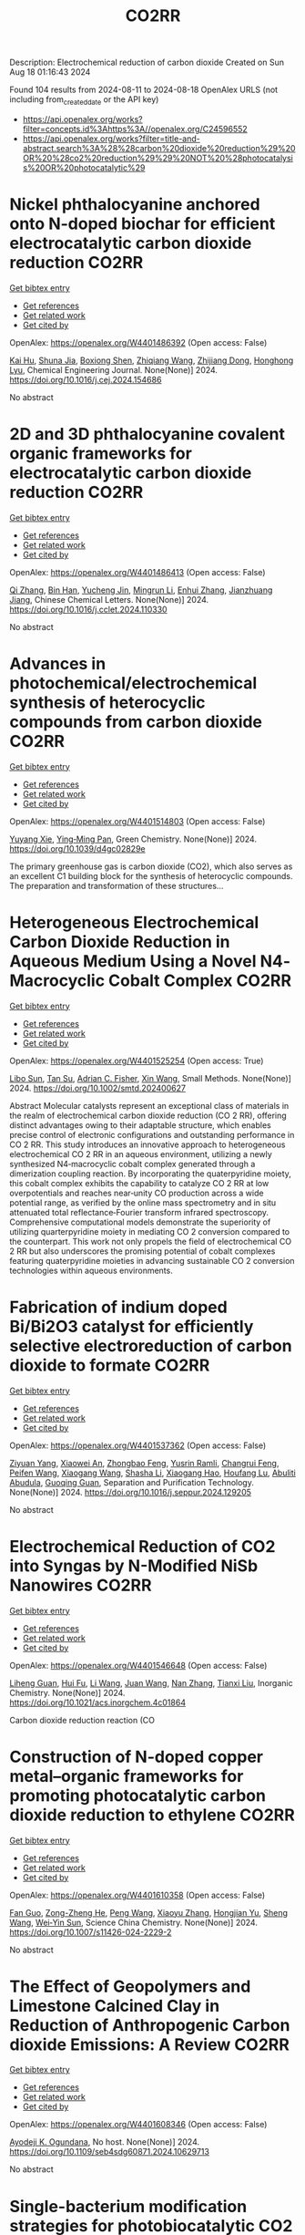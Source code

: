 #+TITLE: CO2RR
Description: Electrochemical reduction of carbon dioxide
Created on Sun Aug 18 01:16:43 2024

Found 104 results from 2024-08-11 to 2024-08-18
OpenAlex URLS (not including from_created_date or the API key)
- [[https://api.openalex.org/works?filter=concepts.id%3Ahttps%3A//openalex.org/C24596552]]
- [[https://api.openalex.org/works?filter=title-and-abstract.search%3A%28%28carbon%20dioxide%20reduction%29%20OR%20%28co2%20reduction%29%29%20NOT%20%28photocatalysis%20OR%20photocatalytic%29]]

* Nickel phthalocyanine anchored onto N-doped biochar for efficient electrocatalytic carbon dioxide reduction  :CO2RR:
:PROPERTIES:
:UUID: https://openalex.org/W4401486392
:TOPICS: Electrochemical Reduction of CO2 to Fuels, Porous Crystalline Organic Frameworks for Energy and Separation Applications, Electrocatalysis for Energy Conversion
:PUBLICATION_DATE: 2024-08-01
:END:    
    
[[elisp:(doi-add-bibtex-entry "https://doi.org/10.1016/j.cej.2024.154686")][Get bibtex entry]] 

- [[elisp:(progn (xref--push-markers (current-buffer) (point)) (oa--referenced-works "https://openalex.org/W4401486392"))][Get references]]
- [[elisp:(progn (xref--push-markers (current-buffer) (point)) (oa--related-works "https://openalex.org/W4401486392"))][Get related work]]
- [[elisp:(progn (xref--push-markers (current-buffer) (point)) (oa--cited-by-works "https://openalex.org/W4401486392"))][Get cited by]]

OpenAlex: https://openalex.org/W4401486392 (Open access: False)
    
[[https://openalex.org/A5101710150][Kai Hu]], [[https://openalex.org/A5069973741][Shuna Jia]], [[https://openalex.org/A5101969452][Boxiong Shen]], [[https://openalex.org/A5100404745][Zhiqiang Wang]], [[https://openalex.org/A5041840130][Zhijiang Dong]], [[https://openalex.org/A5070830004][Honghong Lyu]], Chemical Engineering Journal. None(None)] 2024. https://doi.org/10.1016/j.cej.2024.154686 
     
No abstract    

    

* 2D and 3D phthalocyanine covalent organic frameworks for electrocatalytic carbon dioxide reduction  :CO2RR:
:PROPERTIES:
:UUID: https://openalex.org/W4401486413
:TOPICS: Porous Crystalline Organic Frameworks for Energy and Separation Applications, Electrochemical Reduction of CO2 to Fuels, Chemistry and Applications of Metal-Organic Frameworks
:PUBLICATION_DATE: 2024-08-01
:END:    
    
[[elisp:(doi-add-bibtex-entry "https://doi.org/10.1016/j.cclet.2024.110330")][Get bibtex entry]] 

- [[elisp:(progn (xref--push-markers (current-buffer) (point)) (oa--referenced-works "https://openalex.org/W4401486413"))][Get references]]
- [[elisp:(progn (xref--push-markers (current-buffer) (point)) (oa--related-works "https://openalex.org/W4401486413"))][Get related work]]
- [[elisp:(progn (xref--push-markers (current-buffer) (point)) (oa--cited-by-works "https://openalex.org/W4401486413"))][Get cited by]]

OpenAlex: https://openalex.org/W4401486413 (Open access: False)
    
[[https://openalex.org/A5100360355][Qi Zhang]], [[https://openalex.org/A5102995607][Bin Han]], [[https://openalex.org/A5074999963][Yucheng Jin]], [[https://openalex.org/A5088277370][Mingrun Li]], [[https://openalex.org/A5031378187][Enhui Zhang]], [[https://openalex.org/A5088303205][Jianzhuang Jiang]], Chinese Chemical Letters. None(None)] 2024. https://doi.org/10.1016/j.cclet.2024.110330 
     
No abstract    

    

* Advances in photochemical/electrochemical synthesis of heterocyclic compounds from carbon dioxide  :CO2RR:
:PROPERTIES:
:UUID: https://openalex.org/W4401514803
:TOPICS: Carbon Dioxide Utilization for Chemical Synthesis, Electrochemical Reduction of CO2 to Fuels, Catalytic Dehydrogenation of Light Alkanes
:PUBLICATION_DATE: 2024-01-01
:END:    
    
[[elisp:(doi-add-bibtex-entry "https://doi.org/10.1039/d4gc02829e")][Get bibtex entry]] 

- [[elisp:(progn (xref--push-markers (current-buffer) (point)) (oa--referenced-works "https://openalex.org/W4401514803"))][Get references]]
- [[elisp:(progn (xref--push-markers (current-buffer) (point)) (oa--related-works "https://openalex.org/W4401514803"))][Get related work]]
- [[elisp:(progn (xref--push-markers (current-buffer) (point)) (oa--cited-by-works "https://openalex.org/W4401514803"))][Get cited by]]

OpenAlex: https://openalex.org/W4401514803 (Open access: False)
    
[[https://openalex.org/A5002856991][Yuyang Xie]], [[https://openalex.org/A5009076188][Ying‐Ming Pan]], Green Chemistry. None(None)] 2024. https://doi.org/10.1039/d4gc02829e 
     
The primary greenhouse gas is carbon dioxide (CO2), which also serves as an excellent C1 building block for the synthesis of heterocyclic compounds. The preparation and transformation of these structures...    

    

* Heterogeneous Electrochemical Carbon Dioxide Reduction in Aqueous Medium Using a Novel N4‐Macrocyclic Cobalt Complex  :CO2RR:
:PROPERTIES:
:UUID: https://openalex.org/W4401525254
:TOPICS: Electrochemical Reduction of CO2 to Fuels, Applications of Ionic Liquids, Carbon Dioxide Utilization for Chemical Synthesis
:PUBLICATION_DATE: 2024-08-11
:END:    
    
[[elisp:(doi-add-bibtex-entry "https://doi.org/10.1002/smtd.202400627")][Get bibtex entry]] 

- [[elisp:(progn (xref--push-markers (current-buffer) (point)) (oa--referenced-works "https://openalex.org/W4401525254"))][Get references]]
- [[elisp:(progn (xref--push-markers (current-buffer) (point)) (oa--related-works "https://openalex.org/W4401525254"))][Get related work]]
- [[elisp:(progn (xref--push-markers (current-buffer) (point)) (oa--cited-by-works "https://openalex.org/W4401525254"))][Get cited by]]

OpenAlex: https://openalex.org/W4401525254 (Open access: True)
    
[[https://openalex.org/A5048054881][Libo Sun]], [[https://openalex.org/A5006454946][Tan Su]], [[https://openalex.org/A5057145033][Adrian C. Fisher]], [[https://openalex.org/A5100328102][Xin Wang]], Small Methods. None(None)] 2024. https://doi.org/10.1002/smtd.202400627 
     
Abstract Molecular catalysts represent an exceptional class of materials in the realm of electrochemical carbon dioxide reduction (CO 2 RR), offering distinct advantages owing to their adaptable structure, which enables precise control of electronic configurations and outstanding performance in CO 2 RR. This study introduces an innovative approach to heterogeneous electrochemical CO 2 RR in an aqueous environment, utilizing a newly synthesized N4‐macrocyclic cobalt complex generated through a dimerization coupling reaction. By incorporating the quaterpyridine moiety, this cobalt complex exhibits the capability to catalyze CO 2 RR at low overpotentials and reaches near‐unity CO production across a wide potential range, as verified by the online mass spectrometry and in situ attenuated total reflectance‐Fourier transform infrared spectroscopy. Comprehensive computational models demonstrate the superiority of utilizing quarterpyridine moiety in mediating CO 2 conversion compared to the counterpart. This work not only propels the field of electrochemical CO 2 RR but also underscores the promising potential of cobalt complexes featuring quaterpyridine moieties in advancing sustainable CO 2 conversion technologies within aqueous environments.    

    

* Fabrication of indium doped Bi/Bi2O3 catalyst for efficiently selective electroreduction of carbon dioxide to formate  :CO2RR:
:PROPERTIES:
:UUID: https://openalex.org/W4401537362
:TOPICS: Electrochemical Reduction of CO2 to Fuels, Catalytic Nanomaterials, Catalytic Dehydrogenation of Light Alkanes
:PUBLICATION_DATE: 2024-08-01
:END:    
    
[[elisp:(doi-add-bibtex-entry "https://doi.org/10.1016/j.seppur.2024.129205")][Get bibtex entry]] 

- [[elisp:(progn (xref--push-markers (current-buffer) (point)) (oa--referenced-works "https://openalex.org/W4401537362"))][Get references]]
- [[elisp:(progn (xref--push-markers (current-buffer) (point)) (oa--related-works "https://openalex.org/W4401537362"))][Get related work]]
- [[elisp:(progn (xref--push-markers (current-buffer) (point)) (oa--cited-by-works "https://openalex.org/W4401537362"))][Get cited by]]

OpenAlex: https://openalex.org/W4401537362 (Open access: False)
    
[[https://openalex.org/A5019886356][Ziyuan Yang]], [[https://openalex.org/A5019839494][Xiaowei An]], [[https://openalex.org/A5059896405][Zhongbao Feng]], [[https://openalex.org/A5006280105][Yusrin Ramli]], [[https://openalex.org/A5030081625][Changrui Feng]], [[https://openalex.org/A5026482624][Peifen Wang]], [[https://openalex.org/A5100444820][Xiaogang Wang]], [[https://openalex.org/A5100376034][Shasha Li]], [[https://openalex.org/A5039169795][Xiaogang Hao]], [[https://openalex.org/A5011086470][Houfang Lu]], [[https://openalex.org/A5052158629][Abuliti Abudula]], [[https://openalex.org/A5014658095][Guoqing Guan]], Separation and Purification Technology. None(None)] 2024. https://doi.org/10.1016/j.seppur.2024.129205 
     
No abstract    

    

* Electrochemical Reduction of CO2 into Syngas by N-Modified NiSb Nanowires  :CO2RR:
:PROPERTIES:
:UUID: https://openalex.org/W4401546648
:TOPICS: Electrochemical Reduction of CO2 to Fuels, Catalytic Nanomaterials, Electrocatalysis for Energy Conversion
:PUBLICATION_DATE: 2024-08-13
:END:    
    
[[elisp:(doi-add-bibtex-entry "https://doi.org/10.1021/acs.inorgchem.4c01864")][Get bibtex entry]] 

- [[elisp:(progn (xref--push-markers (current-buffer) (point)) (oa--referenced-works "https://openalex.org/W4401546648"))][Get references]]
- [[elisp:(progn (xref--push-markers (current-buffer) (point)) (oa--related-works "https://openalex.org/W4401546648"))][Get related work]]
- [[elisp:(progn (xref--push-markers (current-buffer) (point)) (oa--cited-by-works "https://openalex.org/W4401546648"))][Get cited by]]

OpenAlex: https://openalex.org/W4401546648 (Open access: False)
    
[[https://openalex.org/A5101015724][Liheng Guan]], [[https://openalex.org/A5027931232][Hui Fu]], [[https://openalex.org/A5100322864][Li Wang]], [[https://openalex.org/A5063569696][Juan Wang]], [[https://openalex.org/A5016175164][Nan Zhang]], [[https://openalex.org/A5101527251][Tianxi Liu]], Inorganic Chemistry. None(None)] 2024. https://doi.org/10.1021/acs.inorgchem.4c01864 
     
Carbon dioxide reduction reaction (CO    

    

* Construction of N-doped copper metal–organic frameworks for promoting photocatalytic carbon dioxide reduction to ethylene  :CO2RR:
:PROPERTIES:
:UUID: https://openalex.org/W4401610358
:TOPICS: Chemistry and Applications of Metal-Organic Frameworks, Photocatalytic Materials for Solar Energy Conversion, Porous Crystalline Organic Frameworks for Energy and Separation Applications
:PUBLICATION_DATE: 2024-08-13
:END:    
    
[[elisp:(doi-add-bibtex-entry "https://doi.org/10.1007/s11426-024-2229-2")][Get bibtex entry]] 

- [[elisp:(progn (xref--push-markers (current-buffer) (point)) (oa--referenced-works "https://openalex.org/W4401610358"))][Get references]]
- [[elisp:(progn (xref--push-markers (current-buffer) (point)) (oa--related-works "https://openalex.org/W4401610358"))][Get related work]]
- [[elisp:(progn (xref--push-markers (current-buffer) (point)) (oa--cited-by-works "https://openalex.org/W4401610358"))][Get cited by]]

OpenAlex: https://openalex.org/W4401610358 (Open access: False)
    
[[https://openalex.org/A5101681510][Fan Guo]], [[https://openalex.org/A5083903739][Zong-Zheng He]], [[https://openalex.org/A5100396064][Peng Wang]], [[https://openalex.org/A5100419378][Xiaoyu Zhang]], [[https://openalex.org/A5021970872][Hongjian Yu]], [[https://openalex.org/A5100371335][Sheng Wang]], [[https://openalex.org/A5036287984][Wei‐Yin Sun]], Science China Chemistry. None(None)] 2024. https://doi.org/10.1007/s11426-024-2229-2 
     
No abstract    

    

* The Effect of Geopolymers and Limestone Calcined Clay in Reduction of Anthropogenic Carbon dioxide Emissions: A Review  :CO2RR:
:PROPERTIES:
:UUID: https://openalex.org/W4401608346
:TOPICS: Carbon Dioxide Sequestration in Geological Formations, Carbon Dioxide Capture and Storage Technologies
:PUBLICATION_DATE: 2024-04-02
:END:    
    
[[elisp:(doi-add-bibtex-entry "https://doi.org/10.1109/seb4sdg60871.2024.10629713")][Get bibtex entry]] 

- [[elisp:(progn (xref--push-markers (current-buffer) (point)) (oa--referenced-works "https://openalex.org/W4401608346"))][Get references]]
- [[elisp:(progn (xref--push-markers (current-buffer) (point)) (oa--related-works "https://openalex.org/W4401608346"))][Get related work]]
- [[elisp:(progn (xref--push-markers (current-buffer) (point)) (oa--cited-by-works "https://openalex.org/W4401608346"))][Get cited by]]

OpenAlex: https://openalex.org/W4401608346 (Open access: False)
    
[[https://openalex.org/A5065104510][Ayodeji K. Ogundana]], No host. None(None)] 2024. https://doi.org/10.1109/seb4sdg60871.2024.10629713 
     
No abstract    

    

* Single-bacterium modification strategies for photobiocatalytic CO2 reduction  :CO2RR:
:PROPERTIES:
:UUID: https://openalex.org/W4401615139
:TOPICS: Microbial Fuel Cells and Electrogenic Bacteria Technology, Electrochemical Reduction of CO2 to Fuels, Photocatalytic Materials for Solar Energy Conversion
:PUBLICATION_DATE: 2024-08-01
:END:    
    
[[elisp:(doi-add-bibtex-entry "https://doi.org/10.1016/j.trechm.2024.07.003")][Get bibtex entry]] 

- [[elisp:(progn (xref--push-markers (current-buffer) (point)) (oa--referenced-works "https://openalex.org/W4401615139"))][Get references]]
- [[elisp:(progn (xref--push-markers (current-buffer) (point)) (oa--related-works "https://openalex.org/W4401615139"))][Get related work]]
- [[elisp:(progn (xref--push-markers (current-buffer) (point)) (oa--cited-by-works "https://openalex.org/W4401615139"))][Get cited by]]

OpenAlex: https://openalex.org/W4401615139 (Open access: False)
    
[[https://openalex.org/A5024776929][Yujing Jiang]], [[https://openalex.org/A5048387481][Hanyu Li]], [[https://openalex.org/A5048251870][Wenlei Zhu]], Trends in Chemistry. None(None)] 2024. https://doi.org/10.1016/j.trechm.2024.07.003 
     
No abstract    

    

* Decarbonizing Urban Mobility: A Methodology for Shifting Modal Shares to Achieve CO2 Reduction Targets  :CO2RR:
:PROPERTIES:
:UUID: https://openalex.org/W4401628288
:TOPICS: Estimating Vehicle Fuel Consumption and Emissions, Understanding Attitudes Towards Public Transport and Private Car
:PUBLICATION_DATE: 2024-08-16
:END:    
    
[[elisp:(doi-add-bibtex-entry "https://doi.org/10.3390/su16167049")][Get bibtex entry]] 

- [[elisp:(progn (xref--push-markers (current-buffer) (point)) (oa--referenced-works "https://openalex.org/W4401628288"))][Get references]]
- [[elisp:(progn (xref--push-markers (current-buffer) (point)) (oa--related-works "https://openalex.org/W4401628288"))][Get related work]]
- [[elisp:(progn (xref--push-markers (current-buffer) (point)) (oa--cited-by-works "https://openalex.org/W4401628288"))][Get cited by]]

OpenAlex: https://openalex.org/W4401628288 (Open access: True)
    
[[https://openalex.org/A5086520044][Páulo Ribeiro]], [[https://openalex.org/A5066155883][Gabriel Dias]], [[https://openalex.org/A5071082131][José F. G. Mendes]], Sustainability. 16(16)] 2024. https://doi.org/10.3390/su16167049 
     
In most urban areas, mobility is predominantly reliant on automobiles, leading to significant negative environmental impacts, such as noise pollution, air pollution, and greenhouse gas emissions. To meet the objectives of the Paris Agreement, urgent action is required to decarbonize the mobility sector. This necessitates the development of assessment and planning tools to create effective decarbonization scenarios. Urban mobility must evolve to reduce dependency on fossil fuels by increasing public transport options and promoting active modes of transportation. This research presents a methodology to estimate the modal share required to shift car users to active modes and public transport, thereby achieving future CO2 emission reduction targets in the road transport sector. A case study in Braga, Portugal, demonstrates that to meet the 2040 target of 59,150 tons of CO2, 63% of trips must be made using active modes (e.g., walking and cycling) and 32% by public transport.    

    

* Global reduction in sensitivity of vegetation water use efficiency to increasing CO2  :CO2RR:
:PROPERTIES:
:UUID: https://openalex.org/W4401629992
:TOPICS: Global Forest Drought Response and Climate Change, Impacts of Elevated CO2 and Ozone on Plant Physiology, Global Methane Emissions and Impacts
:PUBLICATION_DATE: 2024-08-01
:END:    
    
[[elisp:(doi-add-bibtex-entry "https://doi.org/10.1016/j.jhydrol.2024.131844")][Get bibtex entry]] 

- [[elisp:(progn (xref--push-markers (current-buffer) (point)) (oa--referenced-works "https://openalex.org/W4401629992"))][Get references]]
- [[elisp:(progn (xref--push-markers (current-buffer) (point)) (oa--related-works "https://openalex.org/W4401629992"))][Get related work]]
- [[elisp:(progn (xref--push-markers (current-buffer) (point)) (oa--cited-by-works "https://openalex.org/W4401629992"))][Get cited by]]

OpenAlex: https://openalex.org/W4401629992 (Open access: False)
    
[[https://openalex.org/A5059756403][Yuanfang Chai]], [[https://openalex.org/A5042466373][Chiyuan Miao]], [[https://openalex.org/A5026642371][Wouter Berghuijs]], [[https://openalex.org/A5100706925][Yunping Yang]], [[https://openalex.org/A5070625718][Boyuan Zhu]], [[https://openalex.org/A5076884908][Yong Hu]], [[https://openalex.org/A5043082550][Louise Slater]], Journal of Hydrology. None(None)] 2024. https://doi.org/10.1016/j.jhydrol.2024.131844 
     
No abstract    

    

* Modified Cu active sites by alloying for efficient electrocatalytic reduction CO2 to CO  :CO2RR:
:PROPERTIES:
:UUID: https://openalex.org/W4401503498
:TOPICS: Electrochemical Reduction of CO2 to Fuels, Applications of Ionic Liquids, Electrocatalysis for Energy Conversion
:PUBLICATION_DATE: 2024-08-01
:END:    
    
[[elisp:(doi-add-bibtex-entry "https://doi.org/10.1016/j.jechem.2024.08.005")][Get bibtex entry]] 

- [[elisp:(progn (xref--push-markers (current-buffer) (point)) (oa--referenced-works "https://openalex.org/W4401503498"))][Get references]]
- [[elisp:(progn (xref--push-markers (current-buffer) (point)) (oa--related-works "https://openalex.org/W4401503498"))][Get related work]]
- [[elisp:(progn (xref--push-markers (current-buffer) (point)) (oa--cited-by-works "https://openalex.org/W4401503498"))][Get cited by]]

OpenAlex: https://openalex.org/W4401503498 (Open access: False)
    
[[https://openalex.org/A5101576126][Yan Wang]], [[https://openalex.org/A5018541252][Ruikuan Xie]], [[https://openalex.org/A5059444002][Naixuan Ci]], [[https://openalex.org/A5011801007][Zhiyuan Zhu]], [[https://openalex.org/A5053696675][Chaoyi Li]], [[https://openalex.org/A5033818348][Guoliang Chai]], [[https://openalex.org/A5062759680][Huajun Qiu]], [[https://openalex.org/A5010398270][Yinghe Zhang]], Journal of Energy Chemistry. None(None)] 2024. https://doi.org/10.1016/j.jechem.2024.08.005 
     
No abstract    

    

* Atomically precise alkynyl-protected Ag19Cu2 nanoclusters: Synthesis, structure analysis, and electrocatalytic CO2 reduction application  :CO2RR:
:PROPERTIES:
:UUID: https://openalex.org/W4401559294
:TOPICS: Structural and Functional Study of Noble Metal Nanoclusters, Advancements in Density Functional Theory, Catalytic Nanomaterials
:PUBLICATION_DATE: 2024-01-01
:END:    
    
[[elisp:(doi-add-bibtex-entry "https://doi.org/10.1039/d4nr02702g")][Get bibtex entry]] 

- [[elisp:(progn (xref--push-markers (current-buffer) (point)) (oa--referenced-works "https://openalex.org/W4401559294"))][Get references]]
- [[elisp:(progn (xref--push-markers (current-buffer) (point)) (oa--related-works "https://openalex.org/W4401559294"))][Get related work]]
- [[elisp:(progn (xref--push-markers (current-buffer) (point)) (oa--cited-by-works "https://openalex.org/W4401559294"))][Get cited by]]

OpenAlex: https://openalex.org/W4401559294 (Open access: False)
    
[[https://openalex.org/A5100547970][Xiangou Zhu]], [[https://openalex.org/A5039837955][Zhu Pan]], [[https://openalex.org/A5100535740][Xuzi Cong]], [[https://openalex.org/A5032960257][Guanyu Ma]], [[https://openalex.org/A5035720671][Qing Tang]], [[https://openalex.org/A5100322864][Li Wang]], [[https://openalex.org/A5076295398][Zhenghua Tang]], Nanoscale. None(None)] 2024. https://doi.org/10.1039/d4nr02702g 
     
We report the synthesis, structure analysis, and electrocatalytic CO2 reduction application of Ag19Cu2(C≡CArF)12(PPh3)6Cl6 (abbrevaited as Ag19Cu2, C≡CArF: 3, 5-bis(trifluoromethyl)phenylacetylene) nanoclusters. Ag19Cu2 has characteristic absorbance feature, and is a superatomic cluster...    

    

* Activity and Selectivity in the Electrochemical Reduction of CO2 at CuSnx Electrocatalysts Using a Zero-Gap Membrane Electrode Assembly  :CO2RR:
:PROPERTIES:
:UUID: https://openalex.org/W4401598562
:TOPICS: Electrochemical Reduction of CO2 to Fuels, Molecular Electronic Devices and Systems, Electrocatalysis for Energy Conversion
:PUBLICATION_DATE: 2024-08-15
:END:    
    
[[elisp:(doi-add-bibtex-entry "https://doi.org/10.1149/1945-7111/ad6fd7")][Get bibtex entry]] 

- [[elisp:(progn (xref--push-markers (current-buffer) (point)) (oa--referenced-works "https://openalex.org/W4401598562"))][Get references]]
- [[elisp:(progn (xref--push-markers (current-buffer) (point)) (oa--related-works "https://openalex.org/W4401598562"))][Get related work]]
- [[elisp:(progn (xref--push-markers (current-buffer) (point)) (oa--cited-by-works "https://openalex.org/W4401598562"))][Get cited by]]

OpenAlex: https://openalex.org/W4401598562 (Open access: True)
    
[[https://openalex.org/A5062559425][Monsuru Olatunji Dauda]], [[https://openalex.org/A5029076223][John Hendershot]], [[https://openalex.org/A5058188049][M. E. B. R. Bello]], [[https://openalex.org/A5100722738][Junghyun Park]], [[https://openalex.org/A5093985198][Alvaro Loaiza Orduz]], [[https://openalex.org/A5083487686][Orhan Kizilkaya]], [[https://openalex.org/A5069209354][Phillip Sprunger]], [[https://openalex.org/A5073636215][Anthony Engler]], [[https://openalex.org/A5040196078][Koffi P. C. Yao]], [[https://openalex.org/A5074865399][Craig Plaisance]], [[https://openalex.org/A5055743066][John Flake]], Journal of The Electrochemical Society. None(None)] 2024. https://doi.org/10.1149/1945-7111/ad6fd7 
     
Abstract In this study Cu, Sn, and bimetallic CuSnx nanoparticles were synthesized and evaluated as electrocatalysts for CO2 reduction using zero gap membrane electrode assemblies. Results show bimetallic electrocatalysts with Sn contents above 10% yield formate as a primary product with Faradaic Efficiencies near 70% at 350 mA cm-2. Cu-Snx electrocatalysts with less than 10% Sn yield CO at current densities below 350 mA cm-2 and relatively lower cell potentials. When the low-Sn content bimetallic electrocatalysts were evaluated in alkaline anolytes at 350 mA cm-2, ethanol was recorded as the primary product (FE = 48.5% at Ecell ≥ 3.0 V). We propose enhanced C2 activity and selectivity originate from Cu dimers adjacent to Sn atoms for bimetallic electrocatalyst with low-Sn content. The C2 active sites are lost when the surface Sn content exceeds 25-38%.    

    

* In Situ Construction of Cubi-Mof Derived Heterojunctions with Electron-Rich Effects Enhances Localized Co2 Enrichment Integrated with Si Photocathodes for Co2 Reduction  :CO2RR:
:PROPERTIES:
:UUID: https://openalex.org/W4401542213
:TOPICS: Electrochemical Reduction of CO2 to Fuels, Photocatalytic Materials for Solar Energy Conversion, Ammonia Synthesis and Electrocatalysis
:PUBLICATION_DATE: 2024-01-01
:END:    
    
[[elisp:(doi-add-bibtex-entry "https://doi.org/10.2139/ssrn.4924748")][Get bibtex entry]] 

- [[elisp:(progn (xref--push-markers (current-buffer) (point)) (oa--referenced-works "https://openalex.org/W4401542213"))][Get references]]
- [[elisp:(progn (xref--push-markers (current-buffer) (point)) (oa--related-works "https://openalex.org/W4401542213"))][Get related work]]
- [[elisp:(progn (xref--push-markers (current-buffer) (point)) (oa--cited-by-works "https://openalex.org/W4401542213"))][Get cited by]]

OpenAlex: https://openalex.org/W4401542213 (Open access: False)
    
[[https://openalex.org/A5100322864][Li Wang]], [[https://openalex.org/A5006585236][Jianming Hong]], [[https://openalex.org/A5101756302][Jing Shang]], [[https://openalex.org/A5028494580][Hiromi Yamashita]], [[https://openalex.org/A5012875495][C. M. Wei]], [[https://openalex.org/A5036920814][Yun Hang Hu]], No host. None(None)] 2024. https://doi.org/10.2139/ssrn.4924748 
     
No abstract    

    

* Reductive‐Transmetalation Reactions of ZnR2/(AlCp*)4 Heterobimetallic Combinations and Application towards CO2 Insertion  :CO2RR:
:PROPERTIES:
:UUID: https://openalex.org/W4401506794
:TOPICS: Synthesis and Properties of Inorganic Cluster Compounds, Zeolite Chemistry and Catalysis, Novel Methods for Cesium Removal from Wastewater
:PUBLICATION_DATE: 2024-08-12
:END:    
    
[[elisp:(doi-add-bibtex-entry "https://doi.org/10.1002/ejic.202400418")][Get bibtex entry]] 

- [[elisp:(progn (xref--push-markers (current-buffer) (point)) (oa--referenced-works "https://openalex.org/W4401506794"))][Get references]]
- [[elisp:(progn (xref--push-markers (current-buffer) (point)) (oa--related-works "https://openalex.org/W4401506794"))][Get related work]]
- [[elisp:(progn (xref--push-markers (current-buffer) (point)) (oa--cited-by-works "https://openalex.org/W4401506794"))][Get cited by]]

OpenAlex: https://openalex.org/W4401506794 (Open access: False)
    
[[https://openalex.org/A5071287496][Fabian Dankert]], [[https://openalex.org/A5022562955][Eva Hevia]], European Journal of Inorganic Chemistry. None(None)] 2024. https://doi.org/10.1002/ejic.202400418 
     
Organo‐aluminum compounds are usually derived via salt metathesis reactions starting from aluminum halides and s‐block organometallics such as organolithiums or Grignard reagents. Herein, an alternative route is reported using an Cp*Al(I)/Zn(II)R2 (Cp*= C5Me5; R = aryl) system which facilitates the formation of a range of halide and donor free heteroleptic triorgano‐alanes of the general formula [Al(Cp*)R2]. Exposing the obtained alanes to an atmosphere of CO2 enables for the selective insertion of CO2 in their AlCp* moieties. State of the art quantum chemical calculations support experimental observations providing mechanistic insights on the observed reactivity of the [Al(Cp*)R2] complexes towards this unsaturated organic molecule.    

    

* High Specific Activity during Electrochemical CO2 Reduction through Homogeneous Deposition of Gold Nanoparticles on Gas Diffusion Electrodes  :CO2RR:
:PROPERTIES:
:UUID: https://openalex.org/W4401549220
:TOPICS: Electrochemical Reduction of CO2 to Fuels, Electrocatalysis for Energy Conversion, Electrochemical Detection of Heavy Metal Ions
:PUBLICATION_DATE: 2024-08-13
:END:    
    
[[elisp:(doi-add-bibtex-entry "https://doi.org/10.26434/chemrxiv-2024-ns1l4")][Get bibtex entry]] 

- [[elisp:(progn (xref--push-markers (current-buffer) (point)) (oa--referenced-works "https://openalex.org/W4401549220"))][Get references]]
- [[elisp:(progn (xref--push-markers (current-buffer) (point)) (oa--related-works "https://openalex.org/W4401549220"))][Get related work]]
- [[elisp:(progn (xref--push-markers (current-buffer) (point)) (oa--cited-by-works "https://openalex.org/W4401549220"))][Get cited by]]

OpenAlex: https://openalex.org/W4401549220 (Open access: False)
    
[[https://openalex.org/A5048044344][Takuya Yamada]], [[https://openalex.org/A5024484134][Kazuyuki Iwase]], [[https://openalex.org/A5068147445][Naoto Todoroki]], [[https://openalex.org/A5031103776][Itaru Honma]], No host. None(None)] 2024. https://doi.org/10.26434/chemrxiv-2024-ns1l4 
     
The electrochemical CO2 reduction reaction (CO2RR) has attracted attention as a promising strategy for converting CO2 into value-added products. Gas diffusion electrodes (GDEs) loaded with metallic nanoparticles as electrocatalysts are expected to efficiently reduce CO2 due to the high specific surface area of such particles and the superior mass transport characteristics of GDEs. In the present study, GDEs loaded with homogeneous layers of sub-nanometer gold (Au) nanoparticles were fabricated using a radio frequency sputtering technique that had a low deposition rate. This allowed precise control of the catalyst loading. The Au-loaded GDEs exhibited significantly higher CO production efficiency compared with the electrodes fabricated by conventional deposition methods using dispersed Au nanoparticles. Additionally, a Au-loaded GDE having a catalytic layer thickness of 10 nm demonstrated a mass-based CO production activity of 1882 A g-¹ at -0.85 V. This is the highest value yet reported. This work confirmed that the uniform deposition of sub-nanometer metallic particles gives enhanced catalyst utilization. The results of this research provide important insights into the design of efficient CO2RR electrodes and highlight the potential of radio frequency sputtering to fabricate high-performance CO2RR electrodes as an approach to realizing carbon-neutral technologies.    

    

* Nitrogen Doping Retrofits the Coordination Environment of Copper Single-Atom Catalysts for Deep CO2 Reduction  :CO2RR:
:PROPERTIES:
:UUID: https://openalex.org/W4401529209
:TOPICS: Electrochemical Reduction of CO2 to Fuels, Catalytic Nanomaterials, Electrocatalysis for Energy Conversion
:PUBLICATION_DATE: 2024-08-01
:END:    
    
[[elisp:(doi-add-bibtex-entry "https://doi.org/10.1016/j.cjsc.2024.100415")][Get bibtex entry]] 

- [[elisp:(progn (xref--push-markers (current-buffer) (point)) (oa--referenced-works "https://openalex.org/W4401529209"))][Get references]]
- [[elisp:(progn (xref--push-markers (current-buffer) (point)) (oa--related-works "https://openalex.org/W4401529209"))][Get related work]]
- [[elisp:(progn (xref--push-markers (current-buffer) (point)) (oa--cited-by-works "https://openalex.org/W4401529209"))][Get cited by]]

OpenAlex: https://openalex.org/W4401529209 (Open access: False)
    
[[https://openalex.org/A5100443151][Yu-Xiang Zhang]], [[https://openalex.org/A5081362621][Jia Zhao]], [[https://openalex.org/A5016546361][Sen Lin]], Chinese Journal of Structural Chemistry. None(None)] 2024. https://doi.org/10.1016/j.cjsc.2024.100415 
     
No abstract    

    

* Role of primary drivers leading to emission reduction of major air pollutants and CO2 from global power plants  :CO2RR:
:PROPERTIES:
:UUID: https://openalex.org/W4401478231
:TOPICS: Atmospheric Aerosols and their Impacts, Global Methane Emissions and Impacts, Estimating Vehicle Fuel Consumption and Emissions
:PUBLICATION_DATE: 2024-08-01
:END:    
    
[[elisp:(doi-add-bibtex-entry "https://doi.org/10.1016/j.envint.2024.108936")][Get bibtex entry]] 

- [[elisp:(progn (xref--push-markers (current-buffer) (point)) (oa--referenced-works "https://openalex.org/W4401478231"))][Get references]]
- [[elisp:(progn (xref--push-markers (current-buffer) (point)) (oa--related-works "https://openalex.org/W4401478231"))][Get related work]]
- [[elisp:(progn (xref--push-markers (current-buffer) (point)) (oa--cited-by-works "https://openalex.org/W4401478231"))][Get cited by]]

OpenAlex: https://openalex.org/W4401478231 (Open access: True)
    
[[https://openalex.org/A5101602463][Haoran Xu]], [[https://openalex.org/A5102972275][Wenxiao Zhang]], [[https://openalex.org/A5059350540][Yu’ang Ren]], [[https://openalex.org/A5101629331][Yuanzheng Zhang]], [[https://openalex.org/A5100638647][Jin Li]], [[https://openalex.org/A5074550236][Shuxiu Zheng]], [[https://openalex.org/A5100630052][Rongji Dai]], [[https://openalex.org/A5010492003][Jianying Hu]], [[https://openalex.org/A5041899854][Hefa Cheng]], [[https://openalex.org/A5019734665][Guofeng Shen]], [[https://openalex.org/A5070512232][Huizhong Shen]], [[https://openalex.org/A5100758068][Jianmin Ma]], [[https://openalex.org/A5025961370][Shu Tao]], Environment International. 190(None)] 2024. https://doi.org/10.1016/j.envint.2024.108936 
     
Electricity production is a significant source of air pollution. Various factors, including electricity demand, generation efficiency, energy mix, and end-of-pipe control measures, are responsible for the emission changes during electricity generation. Although electricity production more than doubled from 1990 to 2017, air pollutant emissions showed a moderate increase or decrease, which was attributed to mitigating drivers such as increased clean energy use, improved power generation efficiency, and widespread installation of end-of-pipe control facilities. The absence of these mitigating drivers would have increased CO    

    

* Zr-MOF/MXene composite for enhanced photothermal catalytic CO2 reduction in atmospheric and industrial flue gas streams  :CO2RR:
:PROPERTIES:
:UUID: https://openalex.org/W4401560596
:TOPICS: Two-Dimensional Transition Metal Carbides and Nitrides (MXenes), Photocatalytic Materials for Solar Energy Conversion, Two-Dimensional Materials
:PUBLICATION_DATE: 2024-12-01
:END:    
    
[[elisp:(doi-add-bibtex-entry "https://doi.org/10.1016/j.ccst.2024.100274")][Get bibtex entry]] 

- [[elisp:(progn (xref--push-markers (current-buffer) (point)) (oa--referenced-works "https://openalex.org/W4401560596"))][Get references]]
- [[elisp:(progn (xref--push-markers (current-buffer) (point)) (oa--related-works "https://openalex.org/W4401560596"))][Get related work]]
- [[elisp:(progn (xref--push-markers (current-buffer) (point)) (oa--cited-by-works "https://openalex.org/W4401560596"))][Get cited by]]

OpenAlex: https://openalex.org/W4401560596 (Open access: False)
    
[[https://openalex.org/A5028306581][Meng Yang]], [[https://openalex.org/A5103663873][Feng Yue]], [[https://openalex.org/A5100715607][Shuo Zhang]], [[https://openalex.org/A5021071496][L. Zhang]], [[https://openalex.org/A5100331571][Cong Li]], [[https://openalex.org/A5101270406][Mengke Shi]], [[https://openalex.org/A5034115595][Yongpeng Ma]], [[https://openalex.org/A5018324241][Mario Berrettoni]], [[https://openalex.org/A5100432831][Xiaojing Zhang]], [[https://openalex.org/A5101411261][Hongzhong Zhang]], Carbon Capture Science & Technology. 13(None)] 2024. https://doi.org/10.1016/j.ccst.2024.100274 
     
No abstract    

    

* Moving towards synergistic reductions on PM2.5 and CO2 and its mechanism: A case study of Yangtze River Economic Belt, China  :CO2RR:
:PROPERTIES:
:UUID: https://openalex.org/W4401481960
:TOPICS: Life Cycle Assessment and Environmental Impact Analysis, Economic Implications of Climate Change Policies, Economic Impact of Environmental Policies and Resources
:PUBLICATION_DATE: 2024-08-01
:END:    
    
[[elisp:(doi-add-bibtex-entry "https://doi.org/10.1007/s11442-024-2258-3")][Get bibtex entry]] 

- [[elisp:(progn (xref--push-markers (current-buffer) (point)) (oa--referenced-works "https://openalex.org/W4401481960"))][Get references]]
- [[elisp:(progn (xref--push-markers (current-buffer) (point)) (oa--related-works "https://openalex.org/W4401481960"))][Get related work]]
- [[elisp:(progn (xref--push-markers (current-buffer) (point)) (oa--cited-by-works "https://openalex.org/W4401481960"))][Get cited by]]

OpenAlex: https://openalex.org/W4401481960 (Open access: False)
    
[[https://openalex.org/A5084648622][Binjie Gu]], [[https://openalex.org/A5101106100][Haixia Zhao]], [[https://openalex.org/A5101731513][Xin Li]], [[https://openalex.org/A5100349108][Qianqian Zhang]], Journal of Geographical Sciences. 34(8)] 2024. https://doi.org/10.1007/s11442-024-2258-3 
     
No abstract    

    

* Activation of Bi2MoO6/Zn0.5Cd0.5S charge transfer through interface chemical bonds and surface defects for photothermal catalytic CO2 reduction  :CO2RR:
:PROPERTIES:
:UUID: https://openalex.org/W4401559079
:TOPICS: Photocatalytic Materials for Solar Energy Conversion, Electrochemical Reduction of CO2 to Fuels, Catalytic Nanomaterials
:PUBLICATION_DATE: 2024-08-01
:END:    
    
[[elisp:(doi-add-bibtex-entry "https://doi.org/10.1016/j.jcis.2024.08.103")][Get bibtex entry]] 

- [[elisp:(progn (xref--push-markers (current-buffer) (point)) (oa--referenced-works "https://openalex.org/W4401559079"))][Get references]]
- [[elisp:(progn (xref--push-markers (current-buffer) (point)) (oa--related-works "https://openalex.org/W4401559079"))][Get related work]]
- [[elisp:(progn (xref--push-markers (current-buffer) (point)) (oa--cited-by-works "https://openalex.org/W4401559079"))][Get cited by]]

OpenAlex: https://openalex.org/W4401559079 (Open access: False)
    
[[https://openalex.org/A5010207190][Zhongqiang Yuan]], [[https://openalex.org/A5101311782][Jie Liu]], [[https://openalex.org/A5100695159][Xiang Yu]], [[https://openalex.org/A5053777989][Xuan Jian]], [[https://openalex.org/A5100397094][Hao Zhang]], [[https://openalex.org/A5013955965][Mimi Liu]], [[https://openalex.org/A5023594276][Rui Cao]], [[https://openalex.org/A5037452819][Yanan Hu]], [[https://openalex.org/A5100768863][Xiaoming Gao]], Journal of Colloid and Interface Science. None(None)] 2024. https://doi.org/10.1016/j.jcis.2024.08.103 
     
No abstract    

    

* Theoretical study on the electrochemical CO2 reduction performance of MoS2-supported Ni single atoms with transition metal substrate doping  :CO2RR:
:PROPERTIES:
:UUID: https://openalex.org/W4401648296
:TOPICS: Electrochemical Reduction of CO2 to Fuels, Electrocatalysis for Energy Conversion, Thermoelectric Materials
:PUBLICATION_DATE: 2024-08-01
:END:    
    
[[elisp:(doi-add-bibtex-entry "https://doi.org/10.1016/j.surfin.2024.104938")][Get bibtex entry]] 

- [[elisp:(progn (xref--push-markers (current-buffer) (point)) (oa--referenced-works "https://openalex.org/W4401648296"))][Get references]]
- [[elisp:(progn (xref--push-markers (current-buffer) (point)) (oa--related-works "https://openalex.org/W4401648296"))][Get related work]]
- [[elisp:(progn (xref--push-markers (current-buffer) (point)) (oa--cited-by-works "https://openalex.org/W4401648296"))][Get cited by]]

OpenAlex: https://openalex.org/W4401648296 (Open access: False)
    
[[https://openalex.org/A5051541511][Yu-wang Sun]], [[https://openalex.org/A5100349631][Lei Liu]], [[https://openalex.org/A5013853310][Jing-yao Liu]], Surfaces and Interfaces. None(None)] 2024. https://doi.org/10.1016/j.surfin.2024.104938 
     
No abstract    

    

* Hot Electrons Induced by Localized Surface Plasmon Resonance in Ag/g-C3N4 Schottky Junction for Photothermal Catalytic CO2 Reduction  :CO2RR:
:PROPERTIES:
:UUID: https://openalex.org/W4401645586
:TOPICS: Photocatalytic Materials for Solar Energy Conversion, Gas Sensing Technology and Materials, Formation and Properties of Nanocrystals and Nanostructures
:PUBLICATION_DATE: 2024-08-16
:END:    
    
[[elisp:(doi-add-bibtex-entry "https://doi.org/10.3390/polym16162317")][Get bibtex entry]] 

- [[elisp:(progn (xref--push-markers (current-buffer) (point)) (oa--referenced-works "https://openalex.org/W4401645586"))][Get references]]
- [[elisp:(progn (xref--push-markers (current-buffer) (point)) (oa--related-works "https://openalex.org/W4401645586"))][Get related work]]
- [[elisp:(progn (xref--push-markers (current-buffer) (point)) (oa--cited-by-works "https://openalex.org/W4401645586"))][Get cited by]]

OpenAlex: https://openalex.org/W4401645586 (Open access: True)
    
[[https://openalex.org/A5017814745][Jiang Peng]], [[https://openalex.org/A5100366656][Kun Wang]], [[https://openalex.org/A5081447891][Wenrui Liu]], [[https://openalex.org/A5101429520][Yuhang Song]], [[https://openalex.org/A5034974804][Runtian Zheng]], [[https://openalex.org/A5100354356][Lihua Chen]], [[https://openalex.org/A5022972481][Bao‐Lian Su]], Polymers. 16(16)] 2024. https://doi.org/10.3390/polym16162317 
     
Converting carbon dioxide (CO2) into high-value-added chemicals using solar energy is a promising approach to reducing carbon dioxide emissions; however, single photocatalysts suffer from quick the recombination of photogenerated electron–hole pairs and poor photoredox ability. Herein, silver (Ag) nanoparticles featuring with localized surface plasmon resonance (LSPR) are combined with g-C3N4 to form a Schottky junction for photothermal catalytic CO2 reduction. The Ag/g-C3N4 exhibits higher photocatalytic CO2 reduction activity under UV-vis light; the CH4 and CO evolution rates are 10.44 and 88.79 µmol·h−1·g−1, respectively. Enhanced photocatalytic CO2 reduction performances are attributed to efficient hot electron transfer in the Ag/g-C3N4 Schottky junction. LSPR-induced hot electrons from Ag nanoparticles improve the local reaction temperature and promote the separation and transfer of photogenerated electron–hole pairs. The charge carrier transfer route was investigated by in situ irradiated X-ray photoelectron spectroscopy (XPS). The three-dimensional finite-difference time-domain (3D-FDTD) method verified the strong electromagnetic field at the interface between Ag and g-C3N4. The photothermal catalytic CO2 reduction pathway of Ag/g-C3N4 was investigated using in situ diffuse reflectance infrared Fourier transform spectra (DRIFTS). This study examines hot electron transfer in the Ag/g-C3N4 Schottky junction and provides a feasible way to design a plasmonic metal/polymer semiconductor Schottky junction for photothermal catalytic CO2 reduction.    

    

* Stepped copper sites coupling voltage-induced surfactant assembly to achieve efficient CO2 electroreduction to formate  :CO2RR:
:PROPERTIES:
:UUID: https://openalex.org/W4401581067
:TOPICS: Electrochemical Reduction of CO2 to Fuels, Applications of Ionic Liquids, Molecular Electronic Devices and Systems
:PUBLICATION_DATE: 2024-01-01
:END:    
    
[[elisp:(doi-add-bibtex-entry "https://doi.org/10.1039/d4ee02697g")][Get bibtex entry]] 

- [[elisp:(progn (xref--push-markers (current-buffer) (point)) (oa--referenced-works "https://openalex.org/W4401581067"))][Get references]]
- [[elisp:(progn (xref--push-markers (current-buffer) (point)) (oa--related-works "https://openalex.org/W4401581067"))][Get related work]]
- [[elisp:(progn (xref--push-markers (current-buffer) (point)) (oa--cited-by-works "https://openalex.org/W4401581067"))][Get cited by]]

OpenAlex: https://openalex.org/W4401581067 (Open access: False)
    
[[https://openalex.org/A5045649269][Sicong Qiao]], [[https://openalex.org/A5031145995][Guikai Zhang]], [[https://openalex.org/A5047369639][Chun Song]], [[https://openalex.org/A5006436767][Wenjie Xu]], [[https://openalex.org/A5009452553][Wei Jiang]], [[https://openalex.org/A5017152642][Yuyan Cao]], [[https://openalex.org/A5100451612][Zhihui Zhang]], [[https://openalex.org/A5100345341][Jing Zhang]], [[https://openalex.org/A5059225165][Qingliang He]], [[https://openalex.org/A5100448217][Li Song]], Energy & Environmental Science. None(None)] 2024. https://doi.org/10.1039/d4ee02697g 
     
The electrochemical reduction of carbon dioxide (CO2) into formate holds great promise. However, the ongoing competition of parallel reactions, including the generation of hydrogen (H2), carbon monoxide (CO), and multi-carbon...    

    

* Exploring the Frontiers of Cathode Catalysts in Lithium–Carbon Dioxide Batteries: A Mini Review  :CO2RR:
:PROPERTIES:
:UUID: https://openalex.org/W4401647013
:TOPICS: Lithium-ion Battery Technology, Lithium Battery Technologies, Lithium-ion Battery Management in Electric Vehicles
:PUBLICATION_DATE: 2024-08-16
:END:    
    
[[elisp:(doi-add-bibtex-entry "https://doi.org/10.3390/inorganics12080222")][Get bibtex entry]] 

- [[elisp:(progn (xref--push-markers (current-buffer) (point)) (oa--referenced-works "https://openalex.org/W4401647013"))][Get references]]
- [[elisp:(progn (xref--push-markers (current-buffer) (point)) (oa--related-works "https://openalex.org/W4401647013"))][Get related work]]
- [[elisp:(progn (xref--push-markers (current-buffer) (point)) (oa--cited-by-works "https://openalex.org/W4401647013"))][Get cited by]]

OpenAlex: https://openalex.org/W4401647013 (Open access: True)
    
[[https://openalex.org/A5046225104][Jing Guo]], [[https://openalex.org/A5100367777][Xin Yan]], [[https://openalex.org/A5100772625][Xue Meng]], [[https://openalex.org/A5100669354][Pengwei Li]], [[https://openalex.org/A5018241237][Qin Wang]], [[https://openalex.org/A5101742243][Shouxin Zhang]], [[https://openalex.org/A5001016978][Shu Yan]], [[https://openalex.org/A5063584181][Shaohua Luo]], Inorganics. 12(8)] 2024. https://doi.org/10.3390/inorganics12080222 
     
To mitigate the greenhouse effect and environmental pollution caused by the consumption of fossil fuels, recent research has focused on developing renewable energy sources and new high-efficiency, environmentally friendly energy storage technologies. Among these, Li–CO2 batteries have shown great potential due to their high energy density, long discharge plateau, and environmental friendliness, offering a promising solution for achieving carbon neutrality while advancing energy storage devices. However, the slow kinetics of the CO2 reduction reaction and the accumulation of Li2CO3 discharge on the cathode surface lead to a significant reduction in space and active sites. This in turn results in high discharge overpotential, low energy efficiency, and low power density. This study elucidates the charge–discharge reaction mechanisms of lithium–carbon dioxide batteries and systematically analyzes their reaction products. It also summarizes the latest research advancements in cathode materials for these batteries. Furthermore, it proposes future directions and efforts for the development of Li–CO2 batteries.    

    

* Effects of Wildfire on Soil CO2 Emission and Bacterial Community in Plantations  :CO2RR:
:PROPERTIES:
:UUID: https://openalex.org/W4401536401
:TOPICS: Impact of Climate Change on Forest Wildfires, Soil Carbon Dynamics and Nutrient Cycling in Ecosystems, Factors Affecting Sagebrush Ecosystems and Wildlife Conservation
:PUBLICATION_DATE: 2024-08-13
:END:    
    
[[elisp:(doi-add-bibtex-entry "https://doi.org/10.3390/microorganisms12081666")][Get bibtex entry]] 

- [[elisp:(progn (xref--push-markers (current-buffer) (point)) (oa--referenced-works "https://openalex.org/W4401536401"))][Get references]]
- [[elisp:(progn (xref--push-markers (current-buffer) (point)) (oa--related-works "https://openalex.org/W4401536401"))][Get related work]]
- [[elisp:(progn (xref--push-markers (current-buffer) (point)) (oa--cited-by-works "https://openalex.org/W4401536401"))][Get cited by]]

OpenAlex: https://openalex.org/W4401536401 (Open access: True)
    
[[https://openalex.org/A5100421122][Yu Yang]], [[https://openalex.org/A5100722807][Xuehui Liu]], [[https://openalex.org/A5088780105][Shilin Huang]], [[https://openalex.org/A5105546237][J. Jia]], [[https://openalex.org/A5056737809][C.X. Wang]], [[https://openalex.org/A5025163855][Lening Hu]], [[https://openalex.org/A5106485383][Ke Li]], [[https://openalex.org/A5017874185][Hua Deng]], Microorganisms. 12(8)] 2024. https://doi.org/10.3390/microorganisms12081666 
     
In order to study the effects of wildfires on soil carbon dioxide (CO2) emissions and microbial communities in planted forests, Pinus massoniana Lamb. and Cunninghamia lanceolata (Lamb.) Hook. forests were selected as the research subjects. Through a culture test with 60 days of indoor constant temperature, the soil physical and chemical properties, organic carbon mineralization, organic carbon components, enzyme activity, and microbial community structure changes of the two plantations after fire were analyzed. The results showed that wildfires significantly reduced soil CO2 emissions from the Pinus massoniana forests and Cunninghamia lanceolata forests by 270.67 mg·kg−1 and 470.40 mg·kg−1, respectively, with Cunninghamia lanceolata forests exhibiting the greatest reduction in soil CO2 emissions compared to unburned soils. Bioinformatics analysis revealed that the abundance of soil Proteobacteria in the Pinus massoniana and Cunninghamia lanceolata forests decreased by 6.00% and 4.55%, respectively, after wildfires. Additionally, redundancy analysis indicated a significant positive correlation between Proteobacteria and soil CO2 emissions, suggesting that the decrease in Proteobacteria may inhibit soil CO2 emissions. The Cunninghamia lanceolata forests exhibited a significant increase in soil available nutrients and inhibition of enzyme activities after the wildfire. Additionally, soil CO2 emissions decreased more, indicating a stronger adaptive capacity to environmental changes following the wildfire. In summary, wildfire in the Cunninghamia lanceolata forests led to the most pronounced reduction in soil CO2 emissions, thereby mitigating soil carbon emissions in the region.    

    

* Monitoring of CO2 emission fluxes and organic C balance in limed sod-podzolic soil in winter rapeseed field  :CO2RR:
:PROPERTIES:
:UUID: https://openalex.org/W4401618224
:TOPICS: Soil Carbon Dynamics and Nutrient Cycling in Ecosystems, Diversity and Conservation of Vascular Plants in Central Europe, Factors Affecting Maize Yield and Lodging Resistance
:PUBLICATION_DATE: 2024-05-24
:END:    
    
[[elisp:(doi-add-bibtex-entry "https://doi.org/10.33245/2310-9270-2024-187-1-131-139")][Get bibtex entry]] 

- [[elisp:(progn (xref--push-markers (current-buffer) (point)) (oa--referenced-works "https://openalex.org/W4401618224"))][Get references]]
- [[elisp:(progn (xref--push-markers (current-buffer) (point)) (oa--related-works "https://openalex.org/W4401618224"))][Get related work]]
- [[elisp:(progn (xref--push-markers (current-buffer) (point)) (oa--cited-by-works "https://openalex.org/W4401618224"))][Get cited by]]

OpenAlex: https://openalex.org/W4401618224 (Open access: False)
    
[[https://openalex.org/A5013099838][Volodymyr Polovyy]], [[https://openalex.org/A5010225684][L. Yashchenko]], [[https://openalex.org/A5020462955][H. Rovna]], [[https://openalex.org/A5047994515][B. V. Huk]], Agrobìologìâ. None(1(187))] 2024. https://doi.org/10.33245/2310-9270-2024-187-1-131-139 
     
Management of carbon sequestration processes is one of the main issues in overcoming soil organic matter degradation in the Polissya zone, especially taking into account climate changes. There is a need to research and develop measures to reduce unproductive losses of CO2 from the soil, which will contribute to the stabilization of the organic carbon content in the soil under intensive agriculture. The goal of the research was to establish the peculiarities of CO2 emission fluxes formation and the balance of organic carbon in sod-podzolic soil on average over the cultivation years of winter rapeseed in short crop rotation at different doses of ameliorants and fertilizers. Research methods: field experiment, laboratory, computational and statistical analysis. According to the research results it was found that during the spring- summer period of cultivation of winter rapeseed cultivation in crop rotation the highest unproductive losses of CO2 from the soil can be traced in the variant without fertilizers. Significant reductions in the average daily emission fluxes of CO2 from the soil and unproductive losses of carbon dioxide were noted with the application of 1.5 doses of CaMg(CO3 )2 against the background of N120P90K120 to 218.5 kg/ha and 3.64 kg/ ha/h, respectively. Improvement of growing conditions in this variant contributes to increased accumulation of CO2 22% in the biomass of winter rapeseed and, accordingly, an increase in the share of crop residues when they are plowed into the soil to 62.8% of the total carbon dioxide emissions into the atmosphere. Taking into account the share of fertilizers and dolomite flour, the share of humus mineralization decreased to 22.6%. It was found that the application of 1.5 doses of CaMg(- CO3 ) 2 against the background of the recommended dose of fertilizer with the incorporation of by-products into the soil stabilizes the organic carbon balance at the level of 0.05 t/ha. Key words: winter rapeseed, CO2 emissions, chemical reclamation, fertilization, organic carbon balance.    

    

* Enhancing Soil Carbon Sequestration and Land Restoration through Tropical Forest Management  :CO2RR:
:PROPERTIES:
:UUID: https://openalex.org/W4401658720
:TOPICS: Drivers and Impacts of Tropical Deforestation
:PUBLICATION_DATE: 2023-12-27
:END:    
    
[[elisp:(doi-add-bibtex-entry "https://doi.org/10.56556/jase.v2i2.906")][Get bibtex entry]] 

- [[elisp:(progn (xref--push-markers (current-buffer) (point)) (oa--referenced-works "https://openalex.org/W4401658720"))][Get references]]
- [[elisp:(progn (xref--push-markers (current-buffer) (point)) (oa--related-works "https://openalex.org/W4401658720"))][Get related work]]
- [[elisp:(progn (xref--push-markers (current-buffer) (point)) (oa--cited-by-works "https://openalex.org/W4401658720"))][Get cited by]]

OpenAlex: https://openalex.org/W4401658720 (Open access: False)
    
[[https://openalex.org/A5003807776][Md. Shoaibur Rahman]], [[https://openalex.org/A5067256109][Asif Raihan]], [[https://openalex.org/A5051544370][S M A Bin Al Islam]], [[https://openalex.org/A5056750602][Parson Paul]], [[https://openalex.org/A5002013807][Sourav Karmakar]], Journal of Agriculture Sustainability and Environment. 2(2)] 2023. https://doi.org/10.56556/jase.v2i2.906 
     
Soil has a high capacity for absorbing carbon dioxide (CO2). The significance of soil organic carbon (SOC) in tropical regions is often overlooked, despite its crucial role. This study investigates the potential of forest management to enhance the sequestration of SOC and rehabilitate degraded tropical ecosystems. Sequestering soil organic carbon has the potential to improve soil fertility while also mitigating land degradation and reducing greenhouse gas (GHG) emissions. The improvement of soil structure, aggregation, infiltration, faunal mobility, and nutrient cycling (specifically carbon, nitrogen, phosphorus, and sulfur) is observed. Managing forest ecosystems enhances carbon sequestration, mitigates climate change, and rehabilitates degraded land. By integrating organic residue management with nitrogen-fixing plants, afforestation or reforestation of marginal or degraded lands can effectively increase carbon storage in both biomass and soil. This approach also promotes soil health, improves food productivity, restores land quality, and contributes to the reduction of GHG emissions. The sequestration of carbon promotes the biological, physical, and chemical fertility of the soil, hence enhancing soil health.    

    

* How rainfall events modify trace gas mixing ratios in central Amazonia  :CO2RR:
:PROPERTIES:
:UUID: https://openalex.org/W4401544461
:TOPICS: Global Methane Emissions and Impacts, Impacts of Elevated CO2 and Ozone on Plant Physiology, Atmospheric Aerosols and their Impacts
:PUBLICATION_DATE: 2024-08-13
:END:    
    
[[elisp:(doi-add-bibtex-entry "https://doi.org/10.5194/acp-24-8893-2024")][Get bibtex entry]] 

- [[elisp:(progn (xref--push-markers (current-buffer) (point)) (oa--referenced-works "https://openalex.org/W4401544461"))][Get references]]
- [[elisp:(progn (xref--push-markers (current-buffer) (point)) (oa--related-works "https://openalex.org/W4401544461"))][Get related work]]
- [[elisp:(progn (xref--push-markers (current-buffer) (point)) (oa--cited-by-works "https://openalex.org/W4401544461"))][Get cited by]]

OpenAlex: https://openalex.org/W4401544461 (Open access: True)
    
[[https://openalex.org/A5040299525][Luiz A. T. Machado]], [[https://openalex.org/A5027565935][J. Kesselmeier]], [[https://openalex.org/A5085008782][Santiago Botía]], [[https://openalex.org/A5086593646][Hella van Asperen]], [[https://openalex.org/A5074646090][M. O. Andreae]], [[https://openalex.org/A5067626720][Alessandro Araújo]], [[https://openalex.org/A5047377032][P. Artaxo]], [[https://openalex.org/A5018723026][Achim Edtbauer]], [[https://openalex.org/A5023791407][Rosária R. Ferreira]], [[https://openalex.org/A5059758797][Marco A. Franco]], [[https://openalex.org/A5023787844][Hartwig Harder]], [[https://openalex.org/A5104255008][Sam P. Jones]], [[https://openalex.org/A5025020461][Cléo Q. Dias-Júnior]], [[https://openalex.org/A5093768185][Guido G. Haytzmann]], [[https://openalex.org/A5105472221][Carlos A. Quesada]], [[https://openalex.org/A5089258804][Shujiro Komiya]], [[https://openalex.org/A5077081236][Jošt V. Lavrič]], [[https://openalex.org/A5027329208][Jos Lelieveld]], [[https://openalex.org/A5033951154][Ingeborg Levin]], [[https://openalex.org/A5035655908][A. C. Nölscher]], [[https://openalex.org/A5074838392][Eva Y. Pfannerstill]], [[https://openalex.org/A5024073664][Mira L. Pöhlker]], [[https://openalex.org/A5057359066][Ulrich Pöschl]], [[https://openalex.org/A5078969018][Akima Ringsdorf]], [[https://openalex.org/A5034254285][L. V. Rizzo]], [[https://openalex.org/A5034497433][Ana María Yáñez‐Serrano]], [[https://openalex.org/A5004247637][Susan Trumbore]], [[https://openalex.org/A5093768184][Wanda I. D. Valenti]], [[https://openalex.org/A5026696872][Jordi Vilà-Guerau De Arellano]], [[https://openalex.org/A5091400371][David Walter]], [[https://openalex.org/A5026129001][Jonathan Williams]], [[https://openalex.org/A5007491799][Stefan Wolff]], [[https://openalex.org/A5088279612][Christopher Pöhlker]], Atmospheric chemistry and physics. 24(15)] 2024. https://doi.org/10.5194/acp-24-8893-2024 
     
Abstract. This study investigates the rain-initiated mixing and variability in the mixing ratio of selected trace gases in the atmosphere over the central Amazon rain forest. It builds on comprehensive data from the Amazon Tall Tower Observatory (ATTO), spanning from 2013 to 2020 and comprising the greenhouse gases (GHGs) carbon dioxide (CO2) and methane (CH4); the reactive trace gases carbon monoxide (CO), ozone (O3), nitric oxide (NO), and nitrogen dioxide (NO2); and selected volatile organic compounds (VOCs). Based on more than 1000 analyzed rainfall events, the study resolves the trace gas mixing ratio patterns before, during, and after the rain events, along with vertical mixing ratio gradients across the forest canopy. The assessment of the rainfall events was conducted independently for daytime and nighttime periods, which allows us to elucidate the influence of solar radiation. The mixing ratios of CO2, CO, and CH4 clearly declined during rainfall, which can be attributed to the downdraft-related entrainment of pristine air from higher altitudes into the boundary layer, a reduction of the photosynthetic activity under increased cloud cover, and changes in the surface fluxes. Notably, CO showed a faster reduction than CO2, and the vertical gradient of CO2 and CO is steeper than for CH4. Conversely, the O3 mixing ratio increased across all measurement heights in the course of the rain-related downdrafts. Following the O3 enhancement by up to a factor of 2, NO, NO2, and isoprene mixing ratios decreased. The temporal and vertical variability of the trace gases is intricately linked to the diverse sink and source processes, surface fluxes, and free-troposphere transport. Within the canopy, several interactions unfold among soil, atmosphere, and plants, shaping the overall dynamics. Also, the mixing ratio of biogenic VOCs (BVOCs) clearly varied with rainfall, driven by factors such as light, temperature, physical transport, and soil processes. Our results disentangle the patterns in the trace gas mixing ratio in the course of sudden and vigorous atmospheric mixing during rainfall events. By selectively uncovering processes that are not clearly detectable under undisturbed conditions, our results contribute to a better understanding of the trace gas life cycle and its interplay with meteorology, cloud dynamics, and rainfall in the Amazon.    

    

* Experimental Study on Shale Mechanical Properties Interacted with Supercritical Carbon Dioxide and Brine  :CO2RR:
:PROPERTIES:
:UUID: https://openalex.org/W4401479189
:TOPICS: Drilling Fluid Technology and Well Integrity, Hydraulic Fracturing in Shale Gas Reservoirs, Carbon Dioxide Sequestration in Geological Formations
:PUBLICATION_DATE: 2024-06-23
:END:    
    
[[elisp:(doi-add-bibtex-entry "https://doi.org/10.56952/arma-2024-0352")][Get bibtex entry]] 

- [[elisp:(progn (xref--push-markers (current-buffer) (point)) (oa--referenced-works "https://openalex.org/W4401479189"))][Get references]]
- [[elisp:(progn (xref--push-markers (current-buffer) (point)) (oa--related-works "https://openalex.org/W4401479189"))][Get related work]]
- [[elisp:(progn (xref--push-markers (current-buffer) (point)) (oa--cited-by-works "https://openalex.org/W4401479189"))][Get cited by]]

OpenAlex: https://openalex.org/W4401479189 (Open access: False)
    
[[https://openalex.org/A5035374461][Wenying Li]], [[https://openalex.org/A5051239640][Tianshou Ma]], [[https://openalex.org/A5100355667][Yang Liu]], No host. None(None)] 2024. https://doi.org/10.56952/arma-2024-0352 
     
ABSTRACT: Supercritical carbon dioxide (SC-CO2) can be utilized to displace methane in shale gas reservoirs due to its low viscosity, high diffusivity, and high density. However, injection of SC-CO2 can cause a series of physical and chemical interactions with the pore brine and shale rock, leading to irreversible changes in the mechanical properties of the shale. To investigate changes in the mechanical properties of the shale that interacted with SC-CO2 and brine, Longmaxi shale samples were soaked in pure SC-CO2 and SC-CO2 + brine for seven days at 50 ° C and 15MPa. Uniaxial and triaxial compression tests were performed on the soaked samples, and acoustic emission was monitored during the loading process. The results indicated that the Longmaxi shale exhibited a more pronounced reduction in strength under the SC-CO2+brine condition compared to the pure SC-CO2 condition. In the loading process, the acoustic emission signals exhibit a distinct staged characteristic, and the signals are generated primarily during the unstable crack expansion stage. The observed increase in the fractal dimension of the signals at the same circumferential pressure indicates that the shale damage is multifaceted, resulting in a reduction in the stability of the shale. This study may help to elucidate the alterations in the mechanical properties of shale as a consequence of its interaction with SC-CO2. Furthermore, the findings may provide a foundation for the recovery of shale gas using CO2 displacement. 1. INTRODUCTION With the rapid growth of the global economy and the increasing level of industrialization, the supply of traditional fossil energy has gradually failed to meet the energy needs of today's society (Zou et al., 2016). Shale gas, as one of the most important unconventional oil and gas resources, has attracted a lot of attention because of its abundant reserves, cleanliness, low cost, and long supply cycle (Zhou and Zhang, 2020). Shale reservoirs are typically characterized by low porosity, low permeability, and high clay content (Jin et al., 2012), so hydraulic fracturing is commonly used to enhance shale gas production (Daneshy, 2010). However, it can result in significant water loss, damage to the physical properties of the reservoir, and contamination of surface water with back-draining fluids (Estrada and Bhamidimarri, 2016; Yang et al., 2019; DiStefano et al., 2019). Supercritical carbon dioxide (SC-CO2) is often used to enhance shale gas recovery due to its low viscosity, low surface tension, and high extraction capacity in its supercritical state (Adwani, 2007; Wang et al., 2011; Yang et al., 2008). This method has several advantages, including no damage to the reservoir, high efficiency of jet breakthrough, and the ability to lower the viscosity of crude oil and displace shale gas (Lu et al., 2021; Zhao et al., 2021).    

    

* Copper Atom Pairs Stabilize *OCCO Dipole Toward Highly Selective CO2 Electroreduction to C2H4  :CO2RR:
:PROPERTIES:
:UUID: https://openalex.org/W4401526274
:TOPICS: Electrochemical Reduction of CO2 to Fuels, Ammonia Synthesis and Electrocatalysis, Catalytic Nanomaterials
:PUBLICATION_DATE: 2024-08-13
:END:    
    
[[elisp:(doi-add-bibtex-entry "https://doi.org/10.1002/ange.202411591")][Get bibtex entry]] 

- [[elisp:(progn (xref--push-markers (current-buffer) (point)) (oa--referenced-works "https://openalex.org/W4401526274"))][Get references]]
- [[elisp:(progn (xref--push-markers (current-buffer) (point)) (oa--related-works "https://openalex.org/W4401526274"))][Get related work]]
- [[elisp:(progn (xref--push-markers (current-buffer) (point)) (oa--cited-by-works "https://openalex.org/W4401526274"))][Get cited by]]

OpenAlex: https://openalex.org/W4401526274 (Open access: False)
    
[[https://openalex.org/A5032988244][Shenghua Chen]], [[https://openalex.org/A5006411143][Xiaobo Zheng]], [[https://openalex.org/A5025853223][Peng Zhu]], [[https://openalex.org/A5100404468][Yapeng Li]], [[https://openalex.org/A5014611868][Zechao Zhuang]], [[https://openalex.org/A5048026107][Hangjuan Wu]], [[https://openalex.org/A5027375542][Jiexin Zhu]], [[https://openalex.org/A5101734901][Chunhui Xiao]], [[https://openalex.org/A5048612772][Mingzhao Chen]], [[https://openalex.org/A5020149505][Pingshan Wang]], [[https://openalex.org/A5042841794][Dingsheng Wang]], [[https://openalex.org/A5103443552][Ya‐Ling He]], Angewandte Chemie. None(None)] 2024. https://doi.org/10.1002/ange.202411591 
     
Deeply electrolytic reduction of carbon dioxide (CO2) to high‐value ethylene (C2H4) is very attractive. However, the sluggish kinetics of C‐C coupling seriously results in the low selectivity of CO2 electroreduction to C2H4. Herein, we report a copper‐based polyhedron (Cu2) that features uniformly distributed and atomically precise bi‐Cu units, which can stabilize *OCCO dipole to facilitate the C‐C coupling for high selective C2H4 production. The C2H4 faradaic efficiency (FE) reaches 51% with a current density of 469.4 mA cm−2, much superior to the Cu single site catalyst (Cu SAC) (~0%). Moreover, the Cu2 catalyst has a higher turnover frequency (TOF, ~520 h‐1) compared to Cu nanoparticles (~9.42 h‐1) and Cu SAC (~0.87 h‐1). In situ characterizations and theoretical calculations revealed that the unique Cu2 structural configuration could optimize the dipole moments and stabilize the *OCCO adsorbate to promote the generation of C2H4.    

    

* Reducing Methane, Carbon Dioxide, and Ammonia Emissions from Stored Pig Slurry Using Bacillus-Biological Additives and Aeration  :CO2RR:
:PROPERTIES:
:UUID: https://openalex.org/W4401510872
:TOPICS: Anaerobic Digestion and Biogas Production, Microbial Nitrogen Cycling in Wastewater Treatment Systems, Chemical and Biological Technologies for Odor Control
:PUBLICATION_DATE: 2024-08-12
:END:    
    
[[elisp:(doi-add-bibtex-entry "https://doi.org/10.3390/environments11080171")][Get bibtex entry]] 

- [[elisp:(progn (xref--push-markers (current-buffer) (point)) (oa--referenced-works "https://openalex.org/W4401510872"))][Get references]]
- [[elisp:(progn (xref--push-markers (current-buffer) (point)) (oa--related-works "https://openalex.org/W4401510872"))][Get related work]]
- [[elisp:(progn (xref--push-markers (current-buffer) (point)) (oa--cited-by-works "https://openalex.org/W4401510872"))][Get cited by]]

OpenAlex: https://openalex.org/W4401510872 (Open access: True)
    
[[https://openalex.org/A5037270077][Oumaima El bied]], [[https://openalex.org/A5093414334][Martire Angélica Terrero Turbí]], [[https://openalex.org/A5103334824][Melisa Gómez Garrido]], [[https://openalex.org/A5062155419][Ángel Faz Cano]], [[https://openalex.org/A5010523572][José A. Acosta]], Environments. 11(8)] 2024. https://doi.org/10.3390/environments11080171 
     
This study delves into the innovative application of a novel bacterial and enzyme mixture alone or combined with aeration in mitigating emissions from pig slurry storage and explores their impacts on the methane (CH4), carbon dioxide (CO2), and ammonia (NH3) emissions from stored pig slurry. A dynamic chamber was used in this research to assess the efficacy of the treatments. Biological additives (HIPO-PURÍN) of specific microbial strains were tested (a mixture ofof Bacillus subtilis, Bacillus megaterium, Bacillus licheniformis, Bacillus amyloliquefacien, and Bacillus thuringiensis) alone and combined with an aeration system (OXI-FUCH). Controlled experiments simulated storage conditions, where emissions of ammonia, methane, and carbon dioxide were measured. By analyzing the results statistically, the treatment with HIPO-PURÍN demonstrated a significant reduction in CH4 emissions by 67% and CO2 emissions by 60% with the use of biological additives, which was increased to 99% and 87%, respectively, when combined with OXI-FUCH aeration, compared to untreated slurry. Ammonia emissions were substantially reduced by 90% with biological additives alone and by 76% when combined with aeration. The study was driven by the need to develop sustainable solutions for livestock waste management, particularly in reducing emissions from pig slurry. It introduces techniques that significantly lower greenhouse gases, aligning with circular economy goals and setting a new standard for sustainable agriculture. Furthermore, there is a need to validate that farmers can independently manage pig slurry using simple and effective treatments techniques with profound environmental benefits, encouraging broader adoption of climate-conscious practices.    

    

* DOE's Carbon Transport and Storage Program: Supporting Storage Infrastructure Build-Out Critical for Decarbonization  :CO2RR:
:PROPERTIES:
:UUID: https://openalex.org/W4401481715
:TOPICS: Environmental Impacts of Solar Energy Technologies, Life Cycle Assessment and Environmental Impact Analysis, Integration of Renewable Energy Systems in Power Grids
:PUBLICATION_DATE: 2024-06-23
:END:    
    
[[elisp:(doi-add-bibtex-entry "https://doi.org/10.56952/arma-2024-1223")][Get bibtex entry]] 

- [[elisp:(progn (xref--push-markers (current-buffer) (point)) (oa--referenced-works "https://openalex.org/W4401481715"))][Get references]]
- [[elisp:(progn (xref--push-markers (current-buffer) (point)) (oa--related-works "https://openalex.org/W4401481715"))][Get related work]]
- [[elisp:(progn (xref--push-markers (current-buffer) (point)) (oa--cited-by-works "https://openalex.org/W4401481715"))][Get cited by]]

OpenAlex: https://openalex.org/W4401481715 (Open access: False)
    
[[https://openalex.org/A5042461595][I. G. Rosen]], [[https://openalex.org/A5106385265][Amanda Raddatz Bopp]], [[https://openalex.org/A5029292901][Darin Damiani]], [[https://openalex.org/A5018244164][Traci Rodosta]], [[https://openalex.org/A5005077458][Rajesh Pawar]], [[https://openalex.org/A5055111416][Robert H. Smith]], [[https://openalex.org/A5086180730][Kevin Dooley]], No host. None(None)] 2024. https://doi.org/10.56952/arma-2024-1223 
     
ABSTRACT: For decades, the U.S. Department of Energy (DOE) Office of Fossil Energy and Carbon Management's (FECM) Carbon Transport and Storage (CTS) Program has invested in projects to validate safe and secure geologic storage of captured carbon dioxide (CO2) through technology development and pilot- and large-scale field tests. Recent U.S. legislation, such as the Bipartisan Infrastructure Law (BIL) and the Inflation Reduction Act (IRA), provide the financial backing and policy incentives that have enabled the CTS Program to accelerate the deployment of carbon capture and storage (CCS), storage-based carbon dioxide removal (CDR), and multi-modal CO2 transport systems, which are crucial for helping the administration meet its incremental decarbonization goals through 2050. With appropriations enacted under the BIL, the CTS Program is investing in projects that will help facilitate the build-out and expansion of industry-led CCS/CDR and CO2 transport projects that are safe, efficient, equitable, and environmentally responsible. In addition, annual appropriations for the base CTS Program are supporting BIL-funded efforts by investing in projects that will facilitate development and validation of cost-effective next generation technologies, expand basin-scale storage resource assessment and management, provide technical assistance to stakeholders and impacted communities, and establish a CO2 transport research program that considers multiple modes of transport, such as pipeline, ship, rail, and truck. The CTS Program will accelerate CCS/CDR and transport deployment through strategically interfacing five key initiatives: Carbon Storage Assurance Facility Enterprise (CarbonSAFE), Carbon Basin Assessment and Storage Evaluation (CarbonBASE), Carbon Storage Technology Operations and Research (CarbonSTORE), regional technical assistance, and a CO2 transport research consortium. The CTS Program recognizes that accelerating CCS/CDR and CO2 transport infrastructure development will require technical assistance to stakeholders and communities. To achieve this, the CTS Program's technical assistance projects are building on past successes and the ongoing Regional Initiative projects by providing stakeholders with access to expertise in areas such as characterization methods, consultation on permitting and monitoring strategies, business model development, and community engagement. The most recent regional technical assistance projects selected in 2023 are focused on assistance for developers of large- and hub-scaled projects with a strong emphasis on community engagement and participation. In 2024, the CTS Program is expected to select new Regional Initiative Technical Assistance Partnership (RITAP) projects that is expected to address the unique challenges and opportunities of multiple CCS/CDR and CO2 transport projects developed within a single geologic basin. Technical assistance may include properly siting storage projects to avoid pressure interference between neighboring storage facilities, pore space and mineral rights issues, transportation rights-of way, navigating diverse regulatory jurisdictions, storage resource management, and other aspects.    

    

* Copper Atom Pairs Stabilize *OCCO Dipole Toward Highly Selective CO2 Electroreduction to C2H4  :CO2RR:
:PROPERTIES:
:UUID: https://openalex.org/W4401526469
:TOPICS: Electrochemical Reduction of CO2 to Fuels, Applications of Ionic Liquids, Catalytic Dehydrogenation of Light Alkanes
:PUBLICATION_DATE: 2024-08-13
:END:    
    
[[elisp:(doi-add-bibtex-entry "https://doi.org/10.1002/anie.202411591")][Get bibtex entry]] 

- [[elisp:(progn (xref--push-markers (current-buffer) (point)) (oa--referenced-works "https://openalex.org/W4401526469"))][Get references]]
- [[elisp:(progn (xref--push-markers (current-buffer) (point)) (oa--related-works "https://openalex.org/W4401526469"))][Get related work]]
- [[elisp:(progn (xref--push-markers (current-buffer) (point)) (oa--cited-by-works "https://openalex.org/W4401526469"))][Get cited by]]

OpenAlex: https://openalex.org/W4401526469 (Open access: False)
    
[[https://openalex.org/A5032988244][Shenghua Chen]], [[https://openalex.org/A5035819285][Xiaoyan Zheng]], [[https://openalex.org/A5025853223][Peng Zhu]], [[https://openalex.org/A5100404468][Yapeng Li]], [[https://openalex.org/A5014611868][Zechao Zhuang]], [[https://openalex.org/A5048026107][Hangjuan Wu]], [[https://openalex.org/A5027375542][Jiexin Zhu]], [[https://openalex.org/A5101734901][Chunhui Xiao]], [[https://openalex.org/A5048612772][Mingzhao Chen]], [[https://openalex.org/A5020149505][Pingshan Wang]], [[https://openalex.org/A5042841794][Dingsheng Wang]], [[https://openalex.org/A5103443552][Ya‐Ling He]], Angewandte Chemie International Edition. None(None)] 2024. https://doi.org/10.1002/anie.202411591 
     
Deeply electrolytic reduction of carbon dioxide (CO2) to high‐value ethylene (C2H4) is very attractive. However, the sluggish kinetics of C‐C coupling seriously results in the low selectivity of CO2 electroreduction to C2H4. Herein, we report a copper‐based polyhedron (Cu2) that features uniformly distributed and atomically precise bi‐Cu units, which can stabilize *OCCO dipole to facilitate the C‐C coupling for high selective C2H4 production. The C2H4 faradaic efficiency (FE) reaches 51% with a current density of 469.4 mA cm−2, much superior to the Cu single site catalyst (Cu SAC) (~0%). Moreover, the Cu2 catalyst has a higher turnover frequency (TOF, ~520 h‐1) compared to Cu nanoparticles (~9.42 h‐1) and Cu SAC (~0.87 h‐1). In situ characterizations and theoretical calculations revealed that the unique Cu2 structural configuration could optimize the dipole moments and stabilize the *OCCO adsorbate to promote the generation of C2H4.    

    

* Evaluation of Caprock Integrity with Laboratory Scale In-Situ CO2 Injection Test  :CO2RR:
:PROPERTIES:
:UUID: https://openalex.org/W4401481137
:TOPICS: Drilling Fluid Technology and Well Integrity, Rock Mechanics and Engineering, Carbon Dioxide Sequestration in Geological Formations
:PUBLICATION_DATE: 2024-06-23
:END:    
    
[[elisp:(doi-add-bibtex-entry "https://doi.org/10.56952/arma-2024-0671")][Get bibtex entry]] 

- [[elisp:(progn (xref--push-markers (current-buffer) (point)) (oa--referenced-works "https://openalex.org/W4401481137"))][Get references]]
- [[elisp:(progn (xref--push-markers (current-buffer) (point)) (oa--related-works "https://openalex.org/W4401481137"))][Get related work]]
- [[elisp:(progn (xref--push-markers (current-buffer) (point)) (oa--cited-by-works "https://openalex.org/W4401481137"))][Get cited by]]

OpenAlex: https://openalex.org/W4401481137 (Open access: False)
    
[[https://openalex.org/A5010611200][Kanitthorn Adisornsupawat]], [[https://openalex.org/A5038094524][Anusarn Sangnimnuan]], [[https://openalex.org/A5106385026][Porranut Rabiabpo]], [[https://openalex.org/A5015958493][Sudarshan Govindarajan]], [[https://openalex.org/A5028571707][Akshay Thombare]], [[https://openalex.org/A5030072808][Deepak Gokaraju]], [[https://openalex.org/A5014583188][Munir Aldin]], No host. None(None)] 2024. https://doi.org/10.56952/arma-2024-0671 
     
ABSTRACT: Maximum injection or breakthrough pressure is a key factor to determine storage volume of CO2 and to ensure integrity of caprock. In some studies, the maximum injection pressure is based on 90% of fracture pressure (Solomon, 2007). Seal capacity using Mercury Injection Capillary Pressure (MICP) has mainly been utilized in petroleum industry to obtain maximum injection pressure (Purcell, 1949). Laboratory experiments of injection pressure can be performed using both direct and indirect method. The indirect method that widely used mainly consists of mercury intrusion porosimetry. This can quickly estimate breakthrough pressure. However, conversion factor from mercury-air condition into CO2-brine condition is needed. In addition, most of the tests are conducted at ambient condition where impact of pressure and temperature are excluded. In this study, Super Critical CO2 is injected directly into reservoir samples to obtain maximum injection pressure under reservoir condition. The step rate pressure was then applied at a series of increasing magnitudes with a steady holding period until breakthrough pressure is observed. Representative stress and temperature were maintained using confining pressure and heater in triaxial system. Acoustic and resistivity sensors were recorded in real-time. Results of pressure breakthrough for outcrops and reservoir samples are presented. 1. INTRODUCTION With the increase of global warming due to excessive release of CO2 emission, Carbon dioxide capture and geological storage or utilization and storage (CCS or CCUS) has become crucial and to be implemented to meet the net zero emission goals (Masson-Delmotte et al., 2018, Metz et al., 2005). In many industries, the policies start to include the net zero emission as one of the main company's goals. Carbon credit will also be obtained as the CO2 emission has been reduced. The implementation of CCS and CCUS has started globally, including the US, EU, and Asia. The policy for each region/country differs but under the same goal to reduce CO2 emission. The success of a CCUS operation and emissions reduction is dependent on injecting CO2 back to the reservoir after production and keeping the CO2 stored inside the reservoir without migrating to the caprock. Therefore, the caprock sealing ability is crucial and needs to be studied thoroughly. One of the parameters used to characterize the caprock integrity is the breakthrough pressure, which is the point where CO2 starts to leak into the caprock after being injected into the reservoir. The breakthrough or maximum injection pressure is also used to design the CO2 storage volume in reservoir or aquifer. Whether the desired volume can be achieved or not, successful sealing is directly dependent on breakthrough pressure. If the breakthrough pressure used in the study is too low, the storage volume might not be enough to meet the CO2 reduction and carbon credit goal set by the company. This will result in a new site or an additional site to be able to meet the injection target (Smith et al., 2011, DOE-NETL, 2017).    

    

* Sustainable solutions analysis of a bi-objective green inventory routing problem with heterogeneous fleet and different types of fuels  :CO2RR:
:PROPERTIES:
:UUID: https://openalex.org/W4401647379
:TOPICS: Vehicle Routing Problem and Variants, Design and Control of Warehouse Operations, Challenges and Innovations in Urban Logistics Systems
:PUBLICATION_DATE: 2024-08-16
:END:    
    
[[elisp:(doi-add-bibtex-entry "https://doi.org/10.1051/ro/2024162")][Get bibtex entry]] 

- [[elisp:(progn (xref--push-markers (current-buffer) (point)) (oa--referenced-works "https://openalex.org/W4401647379"))][Get references]]
- [[elisp:(progn (xref--push-markers (current-buffer) (point)) (oa--related-works "https://openalex.org/W4401647379"))][Get related work]]
- [[elisp:(progn (xref--push-markers (current-buffer) (point)) (oa--cited-by-works "https://openalex.org/W4401647379"))][Get cited by]]

OpenAlex: https://openalex.org/W4401647379 (Open access: False)
    
[[https://openalex.org/A5093565068][Arianne Alves da Silva Mundim]], [[https://openalex.org/A5086790392][Maristela Oliveira dos Santos]], [[https://openalex.org/A5063681003][Reinaldo Morábito]], RAIRO - Operations Research. None(None)] 2024. https://doi.org/10.1051/ro/2024162 
     
One of the main agents responsible for global warming is greenhouse gases, especially carbon dioxide (CO2) associated with fuel combustion. Most works in the literature address logistics transportation from an economic perspective, giving little attention to the existing trade-off with sustainability. In this work, we develop a bi-objective approach to the inventory routing problem with heterogeneous fleet, where we minimize costs while simultaneously reducing CO2 emissions. First, we present an explicit vehicular equation developed to calculate CO2 emissions for different types of vehicles and fuels. We demonstrate that this equation is statistically precise by conducting a study with a database in which machine learning techniques were applied to assess the predictive accuracy of CO2 emissions. The comparison between the explicit equation and machine learning models proves its efficacy as a suitable approximation for practical applications. Then, we propose an augmented e-constrained method to find the efficient Pareto frontier using a branch-and-cut method. Computational experiments were conducted on 285 instances, of which 125 were adapted from the literature, solving the augmented e-constrained optimally. Result analysis indicates the ability of the approach to trade off between economy and sustainability, where, on average, lexicographic solutions show a 58% reduction in emissions and a 36% increase in costs. We conclude with a managerial analysis providing insights into the proposed approach, highlighting the advantages of using different vehicles and fuels.    

    

* Stability Study of Tight Sandstone Reservoirs During CO2 Dynamic Storage Process  :CO2RR:
:PROPERTIES:
:UUID: https://openalex.org/W4401479289
:TOPICS: Pore-scale Imaging and Enhanced Oil Recovery, Carbon Dioxide Sequestration in Geological Formations, Hydraulic Fracturing in Shale Gas Reservoirs
:PUBLICATION_DATE: 2024-06-23
:END:    
    
[[elisp:(doi-add-bibtex-entry "https://doi.org/10.56952/arma-2024-0142")][Get bibtex entry]] 

- [[elisp:(progn (xref--push-markers (current-buffer) (point)) (oa--referenced-works "https://openalex.org/W4401479289"))][Get references]]
- [[elisp:(progn (xref--push-markers (current-buffer) (point)) (oa--related-works "https://openalex.org/W4401479289"))][Get related work]]
- [[elisp:(progn (xref--push-markers (current-buffer) (point)) (oa--cited-by-works "https://openalex.org/W4401479289"))][Get cited by]]

OpenAlex: https://openalex.org/W4401479289 (Open access: False)
    
[[https://openalex.org/A5101476694][Yuting He]], [[https://openalex.org/A5101576088][Yuetian Liu]], [[https://openalex.org/A5100723967][Jingru Wang]], [[https://openalex.org/A5101935288][Jingpeng Li]], [[https://openalex.org/A5067299655][Peiying Zhang]], [[https://openalex.org/A5064389911][Rukuan Chai]], [[https://openalex.org/A5066160741][Pingtian Fan]], No host. None(None)] 2024. https://doi.org/10.56952/arma-2024-0142 
     
ABSTRACT: The tight sandstone reservoirs present a viable option for geological CO2 storage. The stability and safety of the reservoir rock are fundamental for long-term CO2 storage. However, the injection may lead to interactions between H2O, CO2, and rock, potentially impacting the mineral composition and physical properties of the reservoir. This ultimately leads to a decrease in the mechanical properties of the rock and disrupts the stability of the reservoir in high-pressure environments. In this study, rock mechanics experiments, nuclear magnetic resonance (NMR) experiments, and scanning electron microscopy (SEM) experiments were carried out to investigate the changes in mechanical properties, pore size, and microstructure of cores with different mineral compositions treated with aqueous carbonate solution under different confining pressures, in order to analyze the effects of the dynamic CO2 storage process on reservoir stability. The results show that the presence of CO2 under confining pressure leads to a decrease in rock strength. Carbonic acid solution can effectively dissolve feldspars and clay minerals in the rock composition, causing changes in pore structure and leading to a decrease in rock strength. The study aims to provide insights and recommendations for developing oil and gas extraction and carbon sequestration. 1. INTRODUCTION Carbon dioxide geological storage technology is one of the effective ways to mitigate the global warming trend, and its basic principle is to inject captured carbon dioxide into deep underground rock pores for long-term isolation and fixation (Chen et al., 2023; Farquhar et al., 2015). Among the many potential storage media, tight sandstone reservoirs have received great attention from scientists and industry for their complex pore structure and high storage capacity (Bachu et al., 1994; Michael et al., 2009). However, CO2 injection affects the porosity, permeability, and mechanical properties of reservoirs, which may cause reservoir damage and reduced storage efficiency (Yu et al., 2012). For example, CO2 reacts chemically with minerals in the rock, which may lead to dissolution or precipitation of minerals, and thus change the physical structure of the rock (Fischer et al., 2010). The physical structure of the rock may be altered. Therefore, the mechanical response of rocks during CO2 injection must be thoroughly studied to ensure the safety and efficiency of the storage process. In recent years, in the field of CO2 geological storage research, scholars have carried out a large number of experimental and simulation studies, aiming to explore the mechanism of CO2 interaction with reservoir rocks and trying to predict and optimize the reservoir performance (Vafaie et al., 2023). The CO2 has different dissolution capacities for different minerals, leading to changes in the microstructure and mechanical properties of mineral surfaces, which indirectly leads to the decline of rock mechanical properties, thus affecting the production of unconventional oil and gas and reservoir stability (Vogt et al., 2014; Zhang et al., 2020; Zhang et al., 2022). Among various minerals, carbonate minerals (e.g., calcite and dolomite) have the highest solubility and the fastest reaction rate, while silicate minerals such as feldspar and quartz have lower solubility and slower reaction rate (Memon et al., 2022; Ranjith et al., 2019; Xing et al., 2019). Under the combined effect of CO2, the compressive strength and modulus of elasticity of the rock are significantly reduced (Huang et al., 2020; Rathnaweera et al., 2015; Zhou et al., 2024). The geological sequestration of carbon dioxide is a dynamic process, with the continuous injection of fluids, the formation pressure gradually increases. In fractured and low-permeability formations, the physical properties of rocks are affected by the increase in pore pressure, and their physical properties change significantly, which affects reservoir capacity (Dávila et al., 2017; Pavan & Govindarajan, 2023; Vialle & Vanorio, 2011). Zhao et al. carried out CO2 in brine solution saturated dense sandstone reservoir core samples for oil repulsion and explained the increase in porosity and permeability due to the increase in pore pressure (Zhao et al., 2021). Liteanu et al. investigated the effect of supercritical CO2 on rock mechanics, where carbonic acid solution led to stress corrosion fracturing and strength reduction of rocks (Liteanu et al., 2013).    

    

* Machine Learning Application for CCUS Carbon Storage: Fracture Analysis and Mapping in the Illinois Basin  :CO2RR:
:PROPERTIES:
:UUID: https://openalex.org/W4401479922
:TOPICS: Characterization of Shale Gas Pore Structure, Hydraulic Fracturing in Shale Gas Reservoirs, Seismic Waveform Inversion in Geophysics
:PUBLICATION_DATE: 2024-06-23
:END:    
    
[[elisp:(doi-add-bibtex-entry "https://doi.org/10.56952/arma-2024-1183")][Get bibtex entry]] 

- [[elisp:(progn (xref--push-markers (current-buffer) (point)) (oa--referenced-works "https://openalex.org/W4401479922"))][Get references]]
- [[elisp:(progn (xref--push-markers (current-buffer) (point)) (oa--related-works "https://openalex.org/W4401479922"))][Get related work]]
- [[elisp:(progn (xref--push-markers (current-buffer) (point)) (oa--cited-by-works "https://openalex.org/W4401479922"))][Get cited by]]

OpenAlex: https://openalex.org/W4401479922 (Open access: False)
    
[[https://openalex.org/A5100682327][Gao Liu]], [[https://openalex.org/A5102854668][Abhash Kumar]], [[https://openalex.org/A5088202784][William Harbert]], [[https://openalex.org/A5063899452][Hema Siriwardane]], [[https://openalex.org/A5031467187][Dustin Crandall]], [[https://openalex.org/A5083258381][Luciane Cunha]], No host. None(None)] 2024. https://doi.org/10.56952/arma-2024-1183 
     
ABSTRACT: In this paper, an innovative method comprising of multi-tiered analysis has been developed to leverage advanced Machine Learning (ML) techniques to process passive seismic monitoring data acquired over a three-year injection period into a CO2 storage site in the Illinois Basin for potential fracture/fault analysis. The study is aimed at contributing to monitoring design and de-risking operation for carbon capture, utilization, and storage (CCUS) and improving monitoring, verification, and accounting (MVA) of injected subsurface CO2. Information on fractures from well logs and core data is integrated together to develop a comprehensive understanding of how these fractures correlate with the rock petrophysical properties. The fracture networks obtained from this approach can directly benefit field operations and reservoir management decision-making for CCUS, which include the dynamic injection scheduling/workover, risk assessment, and further monitoring design. Furthermore, the proposed methodology is potentially applicable to oil and gas assets as well as geothermal development, operations, and monitoring. 1. INTRODUCTION Injecting significant volume of anthropogenic carbon dioxide (CO2) into geological reservoirs is one of the piloted practices for greenhouse gas reduction. These operations have gained considerable traction in the last decade as a viable option to reduce the long-term environmental footprint. However, monitoring the storage reservoir to ensure safe and long-term storage of CO2 for de-risk operations and storage management is undergoing dynamic shifts, expanding opportunities for implementing innovative techniques and applications, especially for the commercial-scale deployment. This study is part of the Science-informed Machine Learning (ML) for Accelerating Real-Time Decisions in Subsurface Applications (SMART) Initiative which have funded by the US Department of Energy Carbon Storage program to transform our ability to make better, informed decisions related to the subsurface through real-time visualization, forecasting, and virtual learning. The outcomes of the SMART Initiative are science-informed machine learning-based tools that can be applied at carbon storage sites throughout the nation and the world to 1) improve the ability to consolidate technical knowledge, site-specific characterization information, and real-time data in a digestible way; 2) enable the optimization of carbon storage reservoirs by creating a capability for "real-time" forecasting of carbon storage reservoir behavior; and 3) improve the ability to understand and communicate subsurface behavior during carbon storage operations to non-experts. The ultimate objectives aim in helping accelerate the deployment of field scale carbon storage in the US and the world.    

    

* PERHITUNGAN EMISI GAS RUMAH KACA DALAM KAWASAN PERTAMBANGAN  :CO2RR:
:PROPERTIES:
:UUID: https://openalex.org/W4401498564
:TOPICS: Public Economics and Regional Development
:PUBLICATION_DATE: 2024-07-31
:END:    
    
[[elisp:(doi-add-bibtex-entry "https://doi.org/10.70191/jplp.v1i1.55151")][Get bibtex entry]] 

- [[elisp:(progn (xref--push-markers (current-buffer) (point)) (oa--referenced-works "https://openalex.org/W4401498564"))][Get references]]
- [[elisp:(progn (xref--push-markers (current-buffer) (point)) (oa--related-works "https://openalex.org/W4401498564"))][Get related work]]
- [[elisp:(progn (xref--push-markers (current-buffer) (point)) (oa--cited-by-works "https://openalex.org/W4401498564"))][Get cited by]]

OpenAlex: https://openalex.org/W4401498564 (Open access: False)
    
[[https://openalex.org/A5083881098][Aulya Putri]], [[https://openalex.org/A5032519057][Suwardi Suwardi]], [[https://openalex.org/A5047567614][Hermanu Widjaja]], [[https://openalex.org/A5016900058][Dyah Tjahyandari Suryaningtyas]], [[https://openalex.org/A5020424091][Putri Oktariani]], [[https://openalex.org/A5092518714][Octaviana Randrikasari]], No host. 1(1)] 2024. https://doi.org/10.70191/jplp.v1i1.55151 
     
Carbon emissions are one of the components of greenhouse gas (GHG) emissions in the form of carbon dioxide (CO2) which mainly comes from the use of fossil fuels and various human activities. Based on fossil fuel and industrial emissions data, in 2022 Indonesia ranked as the 6th largest carbon emitting country in the world after China, the United States, India, Russia and Japan, with 728.88 million tons of CO2e total emissions. The Ministry of Industry reported that total GHG emissions from Indonesia's industrial sector reached 238.1 million tons of CO2e in 2022. In the mining industry, GHG emissions originate from deforestation, energy use, processing, and refining, with non-renewable energy use being the largest emitter. GHG emissions from primary mineral and metal production contribute approximately 10% of global GHG emissions related to energy. Each mining industry may have varying primary sources of GHG emissions depending on the type of mine and the final product. Mining industries, as one of the major emitters, must conduct GHG inventories to understand emission sources and develop effective reduction strategies. GHG inventory activities are conducted based on guidelines provided by the Ministry of Environment and Forestry's National Greenhouse Gas Inventory Management Handbook (2012), Book II Volumes 1-4. Efforts to reduce GHG emissions can be undertaken through planting plants that have high carbon absorption and storage capabilities in mine reclamation activities, as well as using New and Renewable Energy (NRE) as an alternative to replace fossil energy.    

    

* Wavelet Transform and Hidden Markov Model Application for Unsupervised Clustering of Microseismic Events from CO2 Injection  :CO2RR:
:PROPERTIES:
:UUID: https://openalex.org/W4401481726
:TOPICS: Machine Learning for Earthquake Early Warning Systems
:PUBLICATION_DATE: 2024-06-23
:END:    
    
[[elisp:(doi-add-bibtex-entry "https://doi.org/10.56952/arma-2024-0844")][Get bibtex entry]] 

- [[elisp:(progn (xref--push-markers (current-buffer) (point)) (oa--referenced-works "https://openalex.org/W4401481726"))][Get references]]
- [[elisp:(progn (xref--push-markers (current-buffer) (point)) (oa--related-works "https://openalex.org/W4401481726"))][Get related work]]
- [[elisp:(progn (xref--push-markers (current-buffer) (point)) (oa--cited-by-works "https://openalex.org/W4401481726"))][Get cited by]]

OpenAlex: https://openalex.org/W4401481726 (Open access: False)
    
[[https://openalex.org/A5102186653][Richard Willis]], [[https://openalex.org/A5089401974][Hongkyu Yoon]], [[https://openalex.org/A5078547451][Jenny Harding]], No host. None(None)] 2024. https://doi.org/10.56952/arma-2024-0844 
     
ABSTRACT: Injection of CO2 increases pore pressures that trigger complex subsurface interactions, leading to slip or reactivation of pre-existing faults/fractures and/or creating fractures. Understanding the subsurface response is key to preserving the integrity of the storage site, optimizing the injection, and mitigating the risk of seismic hazards. Machine learning (ML) models have shown the potential to improve our understanding of complex earth systems by identifying subtle changes in patterns of seismic and microseismic data. Furthermore, ML has shown great promise in revealing patterns in time-dependent spectral properties of (micro-) seismic data to identify differences in subsurface response. In this study, a wavelet transform scheme is implemented to isolate high energy frequency bands within microseismic data from the Illinois Basin Decatur Project (IBDP). Subsequently, an unsupervised ML method is used to identify various subsurface responses attributed to CO2 injection at the IBDP. Specifically, the unsupervised method known as SpecUFEx is used to further reduce the dimensionality of the reconstructed high energy micro-seismic spectrograms, solve for characteristic fingerprints, and apply K-means clustering to group similar fingerprints. Finally, a comparison is made between our clustering results and an implementation of SpecUFEx where the full frequency spectrum of the microseismic data was used. 1 INTRODUCTION Carbon capture and storage (CCS) has emerged as a critical technology in the global effort to mitigate climate change by reducing carbon dioxide (CO2) emissions from industrial processes and power generation. The concept of CCS involves capturing CO2 emissions from large point sources such as power plants and industrial facilities, transporting the captured CO2 to suitable storage sites, and securely storing it underground in geological formations to prevent its release into the atmosphere. This approach not only helps reduce greenhouse gas emissions but also enables the continued use of fossil fuels while transitioning to cleaner energy sources. As nations strive to meet ambitious climate targets, CCS is increasingly recognized as a key component of the portfolio of solutions needed to achieve significant and sustained reductions in CO2 emissions on a global scale. However, one primary risk of CCS is induced seismicity. Injecting CO2 into subsurface formations increases pore pressure, leading to changes in local stress conditions and potentially triggering micro-seismic events within basement rock. Accurate monitoring and modeling are imperative for the success of CCS projects, ensuring efficiency, safety, and societal acceptance.    

    

* Electron Reservoir Effect of Adjacent Fe Nanoclusters Boosts Atomic Fe Active Sites on Porous Carbon for the Both Electrocatalytic Oxygen Reduction and CO2 Reduction Reaction  :CO2RR:
:PROPERTIES:
:UUID: https://openalex.org/W4401485552
:TOPICS: Electrochemical Reduction of CO2 to Fuels, Electrocatalysis for Energy Conversion, Applications of Ionic Liquids
:PUBLICATION_DATE: 2024-08-09
:END:    
    
[[elisp:(doi-add-bibtex-entry "https://doi.org/10.1002/smll.202405157")][Get bibtex entry]] 

- [[elisp:(progn (xref--push-markers (current-buffer) (point)) (oa--referenced-works "https://openalex.org/W4401485552"))][Get references]]
- [[elisp:(progn (xref--push-markers (current-buffer) (point)) (oa--related-works "https://openalex.org/W4401485552"))][Get related work]]
- [[elisp:(progn (xref--push-markers (current-buffer) (point)) (oa--cited-by-works "https://openalex.org/W4401485552"))][Get cited by]]

OpenAlex: https://openalex.org/W4401485552 (Open access: False)
    
[[https://openalex.org/A5100685165][Jiaxin He]], [[https://openalex.org/A5100654141][Li Xu]], [[https://openalex.org/A5056461668][Chenchen Qin]], [[https://openalex.org/A5103120904][Jian Zhang]], [[https://openalex.org/A5025754715][Daomeng Liu]], [[https://openalex.org/A5025332292][Qingyi Li]], [[https://openalex.org/A5101510510][Ziyi Feng]], [[https://openalex.org/A5005006281][Junzhong Wang]], [[https://openalex.org/A5103069824][Peigen Liu]], [[https://openalex.org/A5089713422][Hongbao Li]], [[https://openalex.org/A5018789987][Zhengkun Yang]], Small. None(None)] 2024. https://doi.org/10.1002/smll.202405157 
     
Electrochemical oxygen reduction reaction (ORR) and carbon dioxide reduction reaction (CO    

    

* Thermodynamic Modeling of Carbonation of Blended Cements for Wellbore Integrity  :CO2RR:
:PROPERTIES:
:UUID: https://openalex.org/W4401480260
:TOPICS: Drilling Fluid Technology and Well Integrity, Hydraulic Fracturing in Shale Gas Reservoirs, Carbon Dioxide Sequestration in Geological Formations
:PUBLICATION_DATE: 2024-06-23
:END:    
    
[[elisp:(doi-add-bibtex-entry "https://doi.org/10.56952/arma-2024-1110")][Get bibtex entry]] 

- [[elisp:(progn (xref--push-markers (current-buffer) (point)) (oa--referenced-works "https://openalex.org/W4401480260"))][Get references]]
- [[elisp:(progn (xref--push-markers (current-buffer) (point)) (oa--related-works "https://openalex.org/W4401480260"))][Get related work]]
- [[elisp:(progn (xref--push-markers (current-buffer) (point)) (oa--cited-by-works "https://openalex.org/W4401480260"))][Get cited by]]

OpenAlex: https://openalex.org/W4401480260 (Open access: False)
    
[[https://openalex.org/A5057079573][Farzana Rahman]], [[https://openalex.org/A5049909802][Raissa Douglas Ferron]], No host. None(None)] 2024. https://doi.org/10.56952/arma-2024-1110 
     
ABSTRACT: Carbon capture and storage (CCS) holds promise for mitigating global greenhouse gas emissions by capturing carbon dioxide (CO2) from industrial sources and storing it in deep geological formations. However, the potential impacts of CCS on oil well cements, critical components for wellbore integrity, demand careful evaluation. These cements are employed in primary, remedial cementing and plugging and abandonment operations of oil and gas wells. Alteration of cement hydration products via carbonation poses threat to wellbore integrity since it leads to leaching of cement matrix. Although carbonation of Portland cement is an inevitable process due to its favorable thermodynamic conditions, its negative impacts can be mitigated by optimizing the chemical composition of blended cements, tailored to specific thermodynamic environments. These blended cements incorporate supplementary cementitious materials (SCMS), such as silica, calcined clay, limestone, fly ash etc, to promote pozzolanic reactions. These pozzolanic reactions in blended systems produce chemically resistant hydration products. These hydration products differ from those of neat Portland cement due to the blend's initial lower calcium-to-silica (C/S) ratio. Blending cements with a low C/S ratio have been shown to produce hydration products that are less susceptible to CO2 attack. This study investigates the carbonation behavior of blended cements using thermodynamic modeling. Predicted carbonated phase assemblages indicate blended cements with SCMs are expected to provide wellbore integrity in the long run under static conditions. Thermodynamic modeling of neat and blended cements will provide us with insight to understand the progress of carbonation and the effectiveness of SCMs in blended cements for improving carbonation resistance. 1. INTRODUCTION Recent years have seen a spike in global interest to reduce carbon footprint in hopes of mitigating climate change. More actions are being taken by global society towards a low carbon future. Keeping that in mind, the energy industry is adapting to the emerging needs of the 21st century by means of effective sustainable practices and development. Oil and gas wells require high temperature and pressure (HTHP) resistant cement sheath that provides structural integrity and zonal isolation to these wells. At the end of their service life, these geothermal wells require plugging and abandonment (P&A) in the form of cement sealant to prevent hydrocarbon leakage. It is estimated that over 2 million of unplugged abandoned wells in U.S. are leaking pollutants such as methane into groundwater reservoir, sea, and ocean, causing severe environmental pollution (Marcacci, 2020). Thus, advanced cement performance is required for geothermal cementing to mitigate issues related to leaky wellbore (both active and abandoned). Additionally, cement production itself is a carbon intensive process, which accounts for at least 8% of global CO2 emission. The cement industry needs to cut down its emission by at least 16% by 2030 to comply with the Paris Agreement (Tigue, 2022). Although concrete construction is considered as an avenue for such a reduction, one area that is overlooked is the cement used in the wellbores.    

    

* A Review on the Influence of Crystal Facets on the Product Selectivity of CO2RR over Cu Metal Catalysts  :CO2RR:
:PROPERTIES:
:UUID: https://openalex.org/W4401477842
:TOPICS: Electrochemical Reduction of CO2 to Fuels, Catalytic Nanomaterials, Catalytic Carbon Dioxide Hydrogenation
:PUBLICATION_DATE: 2024-08-10
:END:    
    
[[elisp:(doi-add-bibtex-entry "https://doi.org/10.1021/acsnano.4c05326")][Get bibtex entry]] 

- [[elisp:(progn (xref--push-markers (current-buffer) (point)) (oa--referenced-works "https://openalex.org/W4401477842"))][Get references]]
- [[elisp:(progn (xref--push-markers (current-buffer) (point)) (oa--related-works "https://openalex.org/W4401477842"))][Get related work]]
- [[elisp:(progn (xref--push-markers (current-buffer) (point)) (oa--cited-by-works "https://openalex.org/W4401477842"))][Get cited by]]

OpenAlex: https://openalex.org/W4401477842 (Open access: False)
    
[[https://openalex.org/A5101923092][Dandan Ma]], [[https://openalex.org/A5104328505][Chuanqi Zhi]], [[https://openalex.org/A5100744381][Yimeng Zhang]], [[https://openalex.org/A5048053569][Jiantao Chen]], [[https://openalex.org/A5066930734][Yanmin Zhang]], [[https://openalex.org/A5009198853][Jian‐Wen Shi]], ACS Nano. None(None)] 2024. https://doi.org/10.1021/acsnano.4c05326 
     
The electrocatalytic carbon dioxide reduction reaction (ECRR) is promising in converting environmentally harmful CO    

    

* Thermal Contribution in Fault Stability Assessment During Fluid Injection: Improvement of the Analytical Probabilistic Approach of an In-House Tool  :CO2RR:
:PROPERTIES:
:UUID: https://openalex.org/W4401479448
:TOPICS: Risk Analysis and Management, Process Fault Detection and Diagnosis in Industries, Materials Engineering in Industrial Applications
:PUBLICATION_DATE: 2024-06-23
:END:    
    
[[elisp:(doi-add-bibtex-entry "https://doi.org/10.56952/arma-2024-0330")][Get bibtex entry]] 

- [[elisp:(progn (xref--push-markers (current-buffer) (point)) (oa--referenced-works "https://openalex.org/W4401479448"))][Get references]]
- [[elisp:(progn (xref--push-markers (current-buffer) (point)) (oa--related-works "https://openalex.org/W4401479448"))][Get related work]]
- [[elisp:(progn (xref--push-markers (current-buffer) (point)) (oa--cited-by-works "https://openalex.org/W4401479448"))][Get cited by]]

OpenAlex: https://openalex.org/W4401479448 (Open access: False)
    
[[https://openalex.org/A5026670002][Stefania Petroselli]], [[https://openalex.org/A5106384369][A. Stiz]], [[https://openalex.org/A5043073273][M. Brignoli]], [[https://openalex.org/A5039977938][S. Monaco]], [[https://openalex.org/A5045115220][F. Marton]], [[https://openalex.org/A5000441568][D. Grilli]], [[https://openalex.org/A5015403129][Guglielmo Luigi Daniele Facchi]], [[https://openalex.org/A5053465780][F. Bottazzi]], [[https://openalex.org/A5073616431][Stefano Mantica]], No host. None(None)] 2024. https://doi.org/10.56952/arma-2024-0330 
     
ABSTRACT: Among the geomechanical aspects associated to the fluid injection in a reservoir, the effective stress reduction due to a cold fluid may be critical for the fault stability. To account for this aspect, Eni has implemented the thermal contribution in the in-house SAFE tool used for the fault stability assessment associated to injection projects. The validation of this feature has been carried out using Perkins and Gonzales (1984) model as a benchmark, considering a hypothetical vertical fault at a certain distance from the injection well, and oriented perpendicularly to the minimum horizontal stress direction. The results in terms of stress have been compared to a 2D Finite Element Abaqus simulation of the same case, previously validated with the benchmark. Finally, the unfavorable impact of the thermal aspect when a fluid colder than the rock mass is injected in a formation has been analyzed through a synthetic case. 1. INTRODUCTION One of the most critical challenges related to the actual problem of global climate change is to find an environmentally and economical solution to immediately reduce greenhouse gases emissions, particularly the carbon dioxide (CO2). To this aim, CO2 capture and storage (CCS) in deep geologic formations, such as depleted oil and gas reservoirs or deep saline aquifers, will have a crucial role in reducing gas emissions. To implement CCS on the scale needed to make noticeable changes, geological media suitable for gas storage must have sufficient capacity and injectivity, and a comprehensive understanding of their hydrologic-geochemical-geomechanical is needed to ensure the confinement for the lateral or vertical migration of CO2 to the surface (Rutqvist, 2012). The importance of geomechanics associated to carbon storage started to be recognized in the 2000s, when studies of actual CO2 injection sites have shown that significant geomechanical changes may indeed occur, depending on the injection conditions and the site-specific properties (Rutqvist et al., 2010). Among all known phenomena related to fluid injection, rock integrity and fault stability are key factors to be evaluated for reservoir development. Fault reactivation and associated induced seismicity have been observed in many water injection projects in the US, where the earthquake rate increase, since 2001, is due to the injection of water resulting from hydraulic fracturing operations in nearby disposal wells. High CO2 injection pressures can induce fluid driven fractures as well, triggering displacements along pre-existing faults and generating seismic events (Ellsworth, 2013). Moreover, the injection of a fluid with different temperature than the formation temperature leads to a thermal effect on the geomechanical integrity, adding a stress variation that could alter the fault resistance. More specifically, once the fluid is injected, rock usually cools down in the area around the well. In this condition, within the cooled zone, horizontal earth tension decreases as a result of the formation rock contracting (Perkins & Gonzales, 1984; Kim & Hosseini, 2017).    

    

* The dynamic spatial effects of education investment on carbon emissions: heterogeneous analysis based on north-south differences in China  :CO2RR:
:PROPERTIES:
:UUID: https://openalex.org/W4401590158
:TOPICS: Economic Impact of Environmental Policies and Resources, Impact of Infrastructure and Taxation on Economic Growth, Economic Implications of Climate Change Policies
:PUBLICATION_DATE: 2024-08-14
:END:    
    
[[elisp:(doi-add-bibtex-entry "https://doi.org/10.3389/fenvs.2024.1432457")][Get bibtex entry]] 

- [[elisp:(progn (xref--push-markers (current-buffer) (point)) (oa--referenced-works "https://openalex.org/W4401590158"))][Get references]]
- [[elisp:(progn (xref--push-markers (current-buffer) (point)) (oa--related-works "https://openalex.org/W4401590158"))][Get related work]]
- [[elisp:(progn (xref--push-markers (current-buffer) (point)) (oa--cited-by-works "https://openalex.org/W4401590158"))][Get cited by]]

OpenAlex: https://openalex.org/W4401590158 (Open access: True)
    
[[https://openalex.org/A5081231223][Yuming Dong]], [[https://openalex.org/A5007018625][Jialin Gao]], [[https://openalex.org/A5075176370][Qiu Jian-yu]], [[https://openalex.org/A5009189751][Yiniu Cui]], [[https://openalex.org/A5032351846][Mengyao Guo]], Frontiers in Environmental Science. 12(None)] 2024. https://doi.org/10.3389/fenvs.2024.1432457 
     
This article is based on panel data from 266 cities in China from 2009 to 2020. Classical economics theory and Marxist political economy theory are used as the theoretical basis for the study. Static spatial Durbin model regression and dynamic spatial Durbin model regression are conducted to analyze the impact of education investment on carbon dioxide emissions. The results show that education investment can significantly reduce carbon dioxide emissions, not only through spatial spillover effects, but also through dynamic effects over time. The implementation of education investment in one city can have a positive impact on surrounding cities, thereby achieving a certain degree of reduction in carbon emissions. Additionally, the inhibitory effect of education investment on carbon emissions is more significant in the short term. Furthermore, the study found that there is significant heterogeneity in the effect of education investment on carbon dioxide emissions between northern and southern cities, with education investment in southern cities having a more significant effect. This may be related to the industrial structure and climate of southern cities. The conclusions of this study provide useful reference for the development of education policies and environmental protection policies. In the future, the government can increase education investment appropriately to achieve the goal of reducing carbon dioxide emissions. And research has shown that education investment can suppress carbon emissions by influencing changes in energy and industrial structures. Therefore, when using measures to reduce emissions in education investment, we can focus on these two aspects.    

    

* Carbon dioxide induced cerebral vasomotor reactivity in moderate-to-severe cerebral venous thrombosis patients and its impact on prognosis: A transcranial doppler-based prospective exploratory study  :CO2RR:
:PROPERTIES:
:UUID: https://openalex.org/W4401536133
:TOPICS: Diagnosis and Management of Cerebral Vein Thrombosis, Management and Pathophysiology of Traumatic Brain Injury, Cerebrospinal Fluid Disorders and Hematomas
:PUBLICATION_DATE: 2024-10-01
:END:    
    
[[elisp:(doi-add-bibtex-entry "https://doi.org/10.1016/j.jocn.2024.110779")][Get bibtex entry]] 

- [[elisp:(progn (xref--push-markers (current-buffer) (point)) (oa--referenced-works "https://openalex.org/W4401536133"))][Get references]]
- [[elisp:(progn (xref--push-markers (current-buffer) (point)) (oa--related-works "https://openalex.org/W4401536133"))][Get related work]]
- [[elisp:(progn (xref--push-markers (current-buffer) (point)) (oa--cited-by-works "https://openalex.org/W4401536133"))][Get cited by]]

OpenAlex: https://openalex.org/W4401536133 (Open access: False)
    
[[https://openalex.org/A5066118761][Prachi Sharma]], [[https://openalex.org/A5101496347][Radhakrishnan Muthuchellappan]], [[https://openalex.org/A5054657449][Suparna Bharadwaj]], [[https://openalex.org/A5088702816][Dhritiman Chakrabarti]], [[https://openalex.org/A5001909850][Priya Baby]], [[https://openalex.org/A5047844526][Pritam Raja]], [[https://openalex.org/A5088819544][Abhinith Shashidhar]], [[https://openalex.org/A5012512674][Alok Mohan Uppar]], Journal of Clinical Neuroscience. 128(None)] 2024. https://doi.org/10.1016/j.jocn.2024.110779 
     
Hyperventilation-induced intracranial pressure reduction might be impaired in cerebral venous thrombosis (CVT) patients. Using transcranial Doppler, we assessed carbon dioxide-vasomotor reactivity (CO    

    

* Modification of metals and ligands in two-dimensional conjugated metal-organic frameworks for CO2 electroreduction: A combined density functional theory and machine learning study  :CO2RR:
:PROPERTIES:
:UUID: https://openalex.org/W4401496468
:TOPICS: Electrochemical Reduction of CO2 to Fuels, Accelerating Materials Innovation through Informatics, Chemistry and Applications of Metal-Organic Frameworks
:PUBLICATION_DATE: 2025-01-01
:END:    
    
[[elisp:(doi-add-bibtex-entry "https://doi.org/10.1016/j.jcis.2024.08.069")][Get bibtex entry]] 

- [[elisp:(progn (xref--push-markers (current-buffer) (point)) (oa--referenced-works "https://openalex.org/W4401496468"))][Get references]]
- [[elisp:(progn (xref--push-markers (current-buffer) (point)) (oa--related-works "https://openalex.org/W4401496468"))][Get related work]]
- [[elisp:(progn (xref--push-markers (current-buffer) (point)) (oa--cited-by-works "https://openalex.org/W4401496468"))][Get cited by]]

OpenAlex: https://openalex.org/W4401496468 (Open access: False)
    
[[https://openalex.org/A5023014154][Guanru Xing]], [[https://openalex.org/A5084675881][Shize Liu]], [[https://openalex.org/A5051482789][Guang‐Yan Sun]], [[https://openalex.org/A5013853310][Jing-yao Liu]], Journal of Colloid and Interface Science. 677(None)] 2025. https://doi.org/10.1016/j.jcis.2024.08.069 
     
Electrochemical carbon dioxide reduction reaction (CO    

    

* The iron nitrogenase reduces carbon dioxide to formate and methane under physiological conditions: A route to feedstock chemicals  :CO2RR:
:PROPERTIES:
:UUID: https://openalex.org/W4401567175
:TOPICS: Biological and Synthetic Hydrogenases: Mechanisms and Applications, Microbial Fuel Cells and Electrogenic Bacteria Technology, Ammonia Synthesis and Electrocatalysis
:PUBLICATION_DATE: 2024-08-16
:END:    
    
[[elisp:(doi-add-bibtex-entry "https://doi.org/10.1126/sciadv.ado7729")][Get bibtex entry]] 

- [[elisp:(progn (xref--push-markers (current-buffer) (point)) (oa--referenced-works "https://openalex.org/W4401567175"))][Get references]]
- [[elisp:(progn (xref--push-markers (current-buffer) (point)) (oa--related-works "https://openalex.org/W4401567175"))][Get related work]]
- [[elisp:(progn (xref--push-markers (current-buffer) (point)) (oa--cited-by-works "https://openalex.org/W4401567175"))][Get cited by]]

OpenAlex: https://openalex.org/W4401567175 (Open access: True)
    
[[https://openalex.org/A5017769510][Niels N. Oehlmann]], [[https://openalex.org/A5003793875][Frederik V. Schmidt]], [[https://openalex.org/A5066874978][M Herzog]], [[https://openalex.org/A5037047373][Annelise L. Goldman]], [[https://openalex.org/A5055875784][Johannes G. Rebelein]], Science Advances. 10(33)] 2024. https://doi.org/10.1126/sciadv.ado7729 
     
Nitrogenases are the only known enzymes that reduce molecular nitrogen (N 2 ) to ammonia. Recent findings have demonstrated that nitrogenases also reduce the greenhouse gas carbon dioxide (CO 2 ), suggesting CO 2 to be a competitor of N 2 . However, the impact of omnipresent CO 2 on N 2 fixation has not been investigated to date. Here, we study the competing reduction of CO 2 and N 2 by the two nitrogenases of Rhodobacter capsulatus , the molybdenum and the iron nitrogenase. The iron nitrogenase is almost threefold more efficient in CO 2 reduction and profoundly less selective for N 2 than the molybdenum isoform under mixtures of N 2 and CO 2 . Correspondingly, the growth rate of diazotrophically grown R. capsulatus strains relying on the iron nitrogenase notably decreased after adding CO 2 . The in vivo CO 2 activity of the iron nitrogenase facilitates the light-driven extracellular accumulation of formate and methane, one-carbon substrates for other microbes, and feedstock chemicals for a circular economy.    

    

* Phosphate Fertilization Without Pasture Burning Increase Biomass Productivity and Reduce Carbon Loss  :CO2RR:
:PROPERTIES:
:UUID: https://openalex.org/W4401575936
:TOPICS: Soil Carbon Dynamics and Nutrient Cycling in Ecosystems, Development and Impacts of Bioenergy Crops, Biogeochemical Cycling of Nutrients in Aquatic Ecosystems
:PUBLICATION_DATE: 2024-07-17
:END:    
    
[[elisp:(doi-add-bibtex-entry "https://doi.org/10.24857/rgsa.v18n4-179")][Get bibtex entry]] 

- [[elisp:(progn (xref--push-markers (current-buffer) (point)) (oa--referenced-works "https://openalex.org/W4401575936"))][Get references]]
- [[elisp:(progn (xref--push-markers (current-buffer) (point)) (oa--related-works "https://openalex.org/W4401575936"))][Get related work]]
- [[elisp:(progn (xref--push-markers (current-buffer) (point)) (oa--cited-by-works "https://openalex.org/W4401575936"))][Get cited by]]

OpenAlex: https://openalex.org/W4401575936 (Open access: False)
    
[[https://openalex.org/A5008823671][Luiz Carlos da Silva]], [[https://openalex.org/A5086347089][Francisco de Almeida Lobo]], Revista de Gestão Social e Ambiental. 18(4)] 2024. https://doi.org/10.24857/rgsa.v18n4-179 
     
Objective: In this work we evaluate the phosphorus fertilization without burning on the biomass productivity and the reduction of carbon loss from the pasture of Brachiaria brizantha in the Brazilian Amazon. Theoretical Framework: Brachiaria brizantha is the main cultivated pasture species in Brazil. The overgrazing and no nutrient replenishment in addition to the periodical burnings are the trigger factors of a gradual degradation since the 70’s in the Amazon. That fact suggests the need for research solutions to eliminate the use of this practice for pasture management. Method: A field experiment was carried out from September to November 2015 in a completely randomized blocks design. The treatments consisted of unburned pasture treated with 0, 25, 100 and 200 kg ha-1 of phosphorus compared to the pasture burning, with 4 blocks and 20 experimental plots. The experimental plots treated with phosphorus received agronomic doses of potassium and nitrogen applied on the soil surface. After applying the treatments, including the burning, the pasture was desiccated in order to homogenize the plant emergence and growth after the period without rain from July to September. Results and Discussion: The soil fertility attributes, components of biomass productivity, partial carbon stocks and the partial carbon retained in the pasture (not lost as carbon dioxide) were quantified at 56 days after the beggining of the experimental period. In comparison to the pasture burning, the treatments alter the soil phosphorus availability and, as a result, increase the partial biomass productivity and its carbon content, reducing the loss of carbon dioxide to the atmosphere. Research Implications: The practical and theoretical implications of this research are discussed, providing insights into how the results can be applied or influence practices in the field of pasture management without fire using. These implications could encompass on how to apply and how much of an alternative phosphate must be applied to the soil in order to supply phosphorus for B. brizantha instead of using fire as a strategy of pasture management. Originality/Value: This study contributes to the literature by highlighting the superiority of phosphorus application from alternative source allied to N and K fertilization compared to the pasture burning practice in the Southwestern Amazon. This innovative approach can be used as a base for new researches and applied in the level of cattle farmers.    

    

* Cyanobacterial Artificial Plants for Enhanced Indoor Carbon Capture and Utilization  :CO2RR:
:PROPERTIES:
:UUID: https://openalex.org/W4401482587
:TOPICS: Microalgae as a Source for Biofuels Production
:PUBLICATION_DATE: 2024-08-10
:END:    
    
[[elisp:(doi-add-bibtex-entry "https://doi.org/10.1002/adsu.202400401")][Get bibtex entry]] 

- [[elisp:(progn (xref--push-markers (current-buffer) (point)) (oa--referenced-works "https://openalex.org/W4401482587"))][Get references]]
- [[elisp:(progn (xref--push-markers (current-buffer) (point)) (oa--related-works "https://openalex.org/W4401482587"))][Get related work]]
- [[elisp:(progn (xref--push-markers (current-buffer) (point)) (oa--cited-by-works "https://openalex.org/W4401482587"))][Get cited by]]

OpenAlex: https://openalex.org/W4401482587 (Open access: True)
    
[[https://openalex.org/A5026349064][Maryam Rezaie]], [[https://openalex.org/A5044889212][Seokheun Choi]], Advanced Sustainable Systems. None(None)] 2024. https://doi.org/10.1002/adsu.202400401 
     
Abstract Indoor carbon dioxide (CO 2 ) levels are often significantly higher than those outdoors, which is a growing health concern, particularly in urban areas where people spend over 80% of their time indoors. Traditional CO 2 mitigation methods, such as ventilation and filtration, are becoming less effective as outdoor CO 2 levels increase due to global warming. This study introduces a novel solution: cyanobacterial artificial plants that enhance indoor carbon capture while converting CO 2 into oxygen (O 2 ) and bioelectricity. These artificial plants use indoor light to drive photosynthesis, achieving a 90% reduction in indoor CO 2 levels, from 5000 to 500 ppm—far surpassing the 10% reduction seen with natural plants. In addition to improving air quality, the system produces O 2 and enough bioelectricity to power portable electronics. Each artificial leaf contains five biological solar cells that generate electricity during photosynthesis, with water and nutrients supplied through transpiration and capillary action, mimicking natural plant systems. The system generates an open circuit voltage of 2.7 V and a maximum power output of 140 µW. This decentralized approach offers a sustainable, energy‐efficient solution to indoor environmental challenges, providing improved air quality and renewable electricity amid rising global CO 2 levels.    

    

* Analysis of Synergistic Drivers of CO2 and NOX Emissions from Thermal Power Generating Units in Beijing-Tianjin-Hebei, 2010-2020  :CO2RR:
:PROPERTIES:
:UUID: https://openalex.org/W4401589512
:TOPICS: Development and Management of Urban Underground Space, Energy Storage in Power Systems, Life Cycle Assessment and Environmental Impact Analysis
:PUBLICATION_DATE: 2024-08-02
:END:    
    
[[elisp:(doi-add-bibtex-entry "https://doi.org/10.20944/preprints202408.0134.v1")][Get bibtex entry]] 

- [[elisp:(progn (xref--push-markers (current-buffer) (point)) (oa--referenced-works "https://openalex.org/W4401589512"))][Get references]]
- [[elisp:(progn (xref--push-markers (current-buffer) (point)) (oa--related-works "https://openalex.org/W4401589512"))][Get related work]]
- [[elisp:(progn (xref--push-markers (current-buffer) (point)) (oa--cited-by-works "https://openalex.org/W4401589512"))][Get cited by]]

OpenAlex: https://openalex.org/W4401589512 (Open access: True)
    
[[https://openalex.org/A5002237217][Yaolin Wang]], [[https://openalex.org/A5072858221][Zilin Yuan]], [[https://openalex.org/A5082062464][Haixu Zhang]], [[https://openalex.org/A5019774813][Qingsong Guan]], [[https://openalex.org/A5003420702][Shengxiang Rao]], [[https://openalex.org/A5001050349][Chunlai Jiang]], [[https://openalex.org/A5032275531][Zhongxia Duan]], No host. None(None)] 2024. https://doi.org/10.20944/preprints202408.0134.v1 
     
Synergistic control of emissions of air pollutants and CO2 is critical to the dual challenges of air quality improvement and climate change in China. Based on the emission inventories of thermal power units in Beijing, Tianjin, and Hebei, this study analyzes the CO2 and NOX emission characteristics of these units, identifies and quantifies the synergistic drivers affecting these emission trends. Inventory data show that between 2010 and 2020, NOX emissions were reduced by 86.1%, while CO2 emissions were reduced by only 29.8%. Although significant progress has been made in reducing NOX emissions through measures such as end-of-pipe treatment, controlling CO2 emissions remains a difficult task. The index decomposition analysis reveals that economic growth is the main driver of CO2 and NOx emission growth, energy intensity reduction is the main driver of CO2 emission reduction, and end-of-pipe treatment is the main driver of NOX emission reduction. Currently, coal occupies about 87% of the energy consumption of thermal power units in the Beijing-Tianjin-Hebei, and remains the main type of energy for synergistic emissions, and the potential for emission reduction in the energy structure remains huge. For NOX emissions, it is expected that 90% of the reduction potential can be achieved through energy restructuring and end-of-pipe treatment. In conclusion, the high-precision unit-by-unit emission study confirms the effectiveness of the control policy for thermal power units in the region and provides some scientific reference for future policy formulation.    

    

* Machine Learning‐Driven Selection of Two‐Dimensional Carbon‐Based Supports for Dual‐Atom Catalysts in CO2 Electroreduction  :CO2RR:
:PROPERTIES:
:UUID: https://openalex.org/W4401498041
:TOPICS: Electrochemical Reduction of CO2 to Fuels, Accelerating Materials Innovation through Informatics, Electrocatalysis for Energy Conversion
:PUBLICATION_DATE: 2024-08-11
:END:    
    
[[elisp:(doi-add-bibtex-entry "https://doi.org/10.1002/cctc.202400470")][Get bibtex entry]] 

- [[elisp:(progn (xref--push-markers (current-buffer) (point)) (oa--referenced-works "https://openalex.org/W4401498041"))][Get references]]
- [[elisp:(progn (xref--push-markers (current-buffer) (point)) (oa--related-works "https://openalex.org/W4401498041"))][Get related work]]
- [[elisp:(progn (xref--push-markers (current-buffer) (point)) (oa--cited-by-works "https://openalex.org/W4401498041"))][Get cited by]]

OpenAlex: https://openalex.org/W4401498041 (Open access: False)
    
[[https://openalex.org/A5101436663][Zhen Tan]], [[https://openalex.org/A5100406119][Xinyu Li]], [[https://openalex.org/A5102814335][Yanzhang Zhao]], [[https://openalex.org/A5100390167][Zhen Zhang]], [[https://openalex.org/A5033588812][Qinfeng Shi]], [[https://openalex.org/A5100669174][Haobo Li]], ChemCatChem. None(None)] 2024. https://doi.org/10.1002/cctc.202400470 
     
The electrocatalytic reduction of carbon dioxide by metal catalysts featuring dual‐atomic active sites, supported on two‐dimensional carbon‐nitrogen materials, holds promise for enhanced efficiency. The potential synergy between various support materials and transition metal compositions in influencing reaction performance has been recognized. However, systematic studies on the selection of optimal support materials remain limited, primarily due to the intricate structure of dual‐atom catalysts generating a variety of potential adsorption sites. Incorporating the influence of support materials further amplifies computational challenges, doubling the already substantial calculation requirements. This study addresses this challenge by introducing a machine learning approach to expedite the identification of the most stable intermediate adsorption sites and simultaneous prediction of adsorption energy. This innovative method significantly reduces computational costs, enabling the simultaneous consideration of active sites and support materials. We explore the use of both graphene‐like (g‐)C2N and g‐C9N4 materials, revealing their main distinction in the adsorption capacity for the intermediate *CHO. This variation is attributed to the different C:N ratios influencing support for the active site through distinct charge transfer conditions. Our findings offer valuable insights for the design and optimization of dual‐atom catalysts.    

    

* Combustion Mode Evaluation of a Methanol–Diesel Dual Direct Injection Engine with a Control of Injection Timing and Energy Substitution Ratio  :CO2RR:
:PROPERTIES:
:UUID: https://openalex.org/W4401486134
:TOPICS: Chemical Kinetics of Combustion Processes, Technical Aspects of Biodiesel Production, Catalytic Nanomaterials
:PUBLICATION_DATE: 2024-08-09
:END:    
    
[[elisp:(doi-add-bibtex-entry "https://doi.org/10.4271/03-18-01-0002")][Get bibtex entry]] 

- [[elisp:(progn (xref--push-markers (current-buffer) (point)) (oa--referenced-works "https://openalex.org/W4401486134"))][Get references]]
- [[elisp:(progn (xref--push-markers (current-buffer) (point)) (oa--related-works "https://openalex.org/W4401486134"))][Get related work]]
- [[elisp:(progn (xref--push-markers (current-buffer) (point)) (oa--cited-by-works "https://openalex.org/W4401486134"))][Get cited by]]

OpenAlex: https://openalex.org/W4401486134 (Open access: False)
    
[[https://openalex.org/A5062382247][Yifan Zhao]], [[https://openalex.org/A5026058374][Xinyu Liu]], [[https://openalex.org/A5003090345][Sanghoon Kook]], SAE International Journal of Engines. 18(1)] 2024. https://doi.org/10.4271/03-18-01-0002 
     
<div>Methanol, as a renewable fuel, is an attractive option for internal combustion engines. The dual direct injection method is one of the most promising strategies for applying methanol fuel in diesel engines as the flexible injection control enables combustion mode switching. In this study, a 1-L single-cylinder common-rail diesel engine with a compression ratio of 17.4 is retrofitted by installing an additional methanol direct injector with 35 MPa injection pressure. The engine is operated at 1400 rpm, intermediate load, and fixed midpoint combustion phasing of 10 °CA aTDC with a fixed total amount of energy while applying an energy substitution principle with up to 70% energy supplied by methanol. From the experiments, three distinct combustion modes were identified. When early methanol injection timings were selected in the range of 180–60 °CA bTDC, the primary combustion mode was premixed burn. Late injection timings of 10 °CA bTDC to TDC led to heat release rate shapes of the diffusion flame mode. In between these injection timings, partially premixed combustion was achieved where the higher methanol substitution ratio achieved carbon dioxide (CO<sub>2</sub>) emissions reduction by up to 11% and nitrogen oxides (NO<sub>x</sub>) emission suppression by up to 12%. It was also found that with increasing methanol energy substitution ratio, a significant reduction in smoke emissions was achieved. However, the decreased power output and increased emissions of unburnt hydrocarbon (uHC) and carbon monoxide (CO) were measured due to incomplete combustion caused by lower flame temperature of methanol.</div>    

    

* Asymmetric Microenvironment Tailoring Strategies of Atomically Dispersed Dual‐Site Catalysts for Oxygen Reduction and CO2 Reduction Reactions  :CO2RR:
:PROPERTIES:
:UUID: https://openalex.org/W4401658727
:TOPICS: Catalytic Nanomaterials, Electrocatalysis for Energy Conversion, Electrochemical Reduction of CO2 to Fuels
:PUBLICATION_DATE: 2024-08-17
:END:    
    
[[elisp:(doi-add-bibtex-entry "https://doi.org/10.1002/adma.202407974")][Get bibtex entry]] 

- [[elisp:(progn (xref--push-markers (current-buffer) (point)) (oa--referenced-works "https://openalex.org/W4401658727"))][Get references]]
- [[elisp:(progn (xref--push-markers (current-buffer) (point)) (oa--related-works "https://openalex.org/W4401658727"))][Get related work]]
- [[elisp:(progn (xref--push-markers (current-buffer) (point)) (oa--cited-by-works "https://openalex.org/W4401658727"))][Get cited by]]

OpenAlex: https://openalex.org/W4401658727 (Open access: False)
    
[[https://openalex.org/A5053030986][Shiqing Huang]], [[https://openalex.org/A5102222111][F K Lin]], [[https://openalex.org/A5035679191][Shitao Wang]], [[https://openalex.org/A5090980609][Xiaofei Zeng]], [[https://openalex.org/A5064183920][Hao Ling]], [[https://openalex.org/A5101513178][Xiayi Hu]], [[https://openalex.org/A5002665150][Zhigang Shen]], [[https://openalex.org/A5056166029][Dapeng Cao]], Advanced Materials. None(None)] 2024. https://doi.org/10.1002/adma.202407974 
     
Abstract Dual‐atom catalysts (DACs) with atomically dispersed dual‐sites, as an extension of single‐atom catalysts (SACs), have recently become a new hot topic in heterogeneous catalysis due to their maximized atom efficiency and dual‐site diverse synergy, because the synergistic diversity of dual‐sites achieved by asymmetric microenvironment tailoring can efficiently boost the catalytic activity by optimizing the electronic structure of DACs. Here, this work first summarizes the frequently‐used experimental synthesis and characterization methods of DACs. Then, four synergistic catalytic mechanisms (cascade mechanism, assistance mechanism, co‐adsorption mechanism and bifunction mechanism) and four key modulating methods (active site asymmetric strategy, transverse/axial‐modification engineering, distance engineering and strain engineering) are elaborated comprehensively. The emphasis is placed on the effects of asymmetric microenvironment of DACs on oxygen/carbon dioxide reduction reaction. Finally, some perspectives and outlooks are also addressed. In short, the review summarizes a useful asymmetric microenvironment tailoring strategy to speed up synthesis of high‐performance electrocatalysts for different reactions.    

    

* Direct Air Capture: Economy and Technical Cost of Low-Purity CO2 on Post-Capture Operating Cost  :CO2RR:
:PROPERTIES:
:UUID: https://openalex.org/W4401611181
:TOPICS: Economic Implications of Climate Change Policies, Carbon Dioxide Capture and Storage Technologies, Rebound Effect on Energy Efficiency and Consumption
:PUBLICATION_DATE: 2024-08-02
:END:    
    
[[elisp:(doi-add-bibtex-entry "https://doi.org/10.4314/fuoyejet.v9i2.19")][Get bibtex entry]] 

- [[elisp:(progn (xref--push-markers (current-buffer) (point)) (oa--referenced-works "https://openalex.org/W4401611181"))][Get references]]
- [[elisp:(progn (xref--push-markers (current-buffer) (point)) (oa--related-works "https://openalex.org/W4401611181"))][Get related work]]
- [[elisp:(progn (xref--push-markers (current-buffer) (point)) (oa--cited-by-works "https://openalex.org/W4401611181"))][Get cited by]]

OpenAlex: https://openalex.org/W4401611181 (Open access: True)
    
[[https://openalex.org/A5078857315][Luqman K. Abidoye]], FUOYE Journal of Engineering and Technology. 9(2)] 2024. https://doi.org/10.4314/fuoyejet.v9i2.19 
     
Direct air capture has the potential to capture from innumerable random, mobile and immobile small-scale carbon-emission sources. In this study, simulations result of Direct Air Capture (DAC) reveal the isentropic compression work increases as the mole fraction of CO2 decreases in the stream. At the same depth of sequestration, compression power requirement increases by 20% to sequestrate 10% CO2 stream compared to pure CO2. Also, sequestration at deeper geological layer further raises the power cost of the compression by approximately 14% from 1000 to 1500m and by almost 32% from 1500m to 2500m depth, for pure CO2. This increases to around 34% for storage at 2500m with 50% CO2 mole fraction and 36% for 20% CO2 fraction at the same depth. Similarly, the cost of cooling compressed CO2 increases in proportion to the reduction in CO2 mole fraction in the gas stream. It was shown that the solution density increase with impurities as a result of falling pH in the presence of N2 and O2.    

    

* Enhancing d/p‐2π* Orbitals Hybridization via Strain Engineering for Efficient Photoreduction CO2  :CO2RR:
:PROPERTIES:
:UUID: https://openalex.org/W4401554689
:TOPICS: Photocatalytic Materials for Solar Energy Conversion, Nanotechnology and Imaging for Cancer Therapy and Diagnosis, Nanomaterials with Enzyme-Like Characteristics
:PUBLICATION_DATE: 2024-08-12
:END:    
    
[[elisp:(doi-add-bibtex-entry "https://doi.org/10.1002/ange.202411794")][Get bibtex entry]] 

- [[elisp:(progn (xref--push-markers (current-buffer) (point)) (oa--referenced-works "https://openalex.org/W4401554689"))][Get references]]
- [[elisp:(progn (xref--push-markers (current-buffer) (point)) (oa--related-works "https://openalex.org/W4401554689"))][Get related work]]
- [[elisp:(progn (xref--push-markers (current-buffer) (point)) (oa--cited-by-works "https://openalex.org/W4401554689"))][Get cited by]]

OpenAlex: https://openalex.org/W4401554689 (Open access: False)
    
[[https://openalex.org/A5002045375][Guosheng Zhou]], [[https://openalex.org/A5047996507][Xinlin Liu]], [[https://openalex.org/A5019109699][Yangrui Xu]], [[https://openalex.org/A5017935162][Sheng Feng]], [[https://openalex.org/A5051793007][Ziyang Lu]], [[https://openalex.org/A5012834298][Zhao‐Qing Liu]], Angewandte Chemie. None(None)] 2024. https://doi.org/10.1002/ange.202411794 
     
The photoconversion of CO2 into valuable chemical products using solar energy is a promising strategy to address both energy and environmental challenges. However, the strongly adsorbed CO2 frequently impedes the seamless advancement of the subsequent reaction by significantly increasing the reaction activation energy. Here, we present a BiFeO3 material with lattice strain that collaboratively regulates the d/p‐2π* orbitals hybridization between metal sites and *CO2 as well as *COOH intermediates to achieve rapid conversion of solidly adsorbed CO2 to critical *COOH intermediates, accelerating the overall CO2 reduction kinetics. Quasi in‐situ X‐ray photoelectron spectroscopy and in‐situ Fourier Transform infrared spectroscopy combined with theoretical calculation reveals that the optimized Fe sites enhance the adsorption and activation effect of CO2, and continuous internal electrons are rapidly transferred to the reaction sites and injected into the surface *CO2 and *COOH under the condition of illumination, which promotes the rapid formation and stability of *COOH. Certainly, the performance of CO2 photoreduction to CO is improved by 12.81‐fold compared with the base material. This work offers a new perspective for the rapid photoreduction process of strongly adsorbed CO2.    

    

* Enhancing d/p‐2π* Orbitals Hybridization via Strain Engineering for Efficient Photoreduction CO2  :CO2RR:
:PROPERTIES:
:UUID: https://openalex.org/W4401554600
:TOPICS: Photocatalytic Materials for Solar Energy Conversion, Electrochemical Reduction of CO2 to Fuels, Porous Crystalline Organic Frameworks for Energy and Separation Applications
:PUBLICATION_DATE: 2024-08-12
:END:    
    
[[elisp:(doi-add-bibtex-entry "https://doi.org/10.1002/anie.202411794")][Get bibtex entry]] 

- [[elisp:(progn (xref--push-markers (current-buffer) (point)) (oa--referenced-works "https://openalex.org/W4401554600"))][Get references]]
- [[elisp:(progn (xref--push-markers (current-buffer) (point)) (oa--related-works "https://openalex.org/W4401554600"))][Get related work]]
- [[elisp:(progn (xref--push-markers (current-buffer) (point)) (oa--cited-by-works "https://openalex.org/W4401554600"))][Get cited by]]

OpenAlex: https://openalex.org/W4401554600 (Open access: False)
    
[[https://openalex.org/A5002045375][Guosheng Zhou]], [[https://openalex.org/A5103008121][Xinlin Liu]], [[https://openalex.org/A5019109699][Yangrui Xu]], [[https://openalex.org/A5017935162][Sheng Feng]], [[https://openalex.org/A5051793007][Ziyang Lu]], [[https://openalex.org/A5012834298][Zhao‐Qing Liu]], Angewandte Chemie International Edition. None(None)] 2024. https://doi.org/10.1002/anie.202411794 
     
The photoconversion of CO2 into valuable chemical products using solar energy is a promising strategy to address both energy and environmental challenges. However, the strongly adsorbed CO2 frequently impedes the seamless advancement of the subsequent reaction by significantly increasing the reaction activation energy. Here, we present a BiFeO3 material with lattice strain that collaboratively regulates the d/p‐2π* orbitals hybridization between metal sites and *CO2 as well as *COOH intermediates to achieve rapid conversion of solidly adsorbed CO2 to critical *COOH intermediates, accelerating the overall CO2 reduction kinetics. Quasi in‐situ X‐ray photoelectron spectroscopy and in‐situ Fourier Transform infrared spectroscopy combined with theoretical calculation reveals that the optimized Fe sites enhance the adsorption and activation effect of CO2, and continuous internal electrons are rapidly transferred to the reaction sites and injected into the surface *CO2 and *COOH under the condition of illumination, which promotes the rapid formation and stability of *COOH. Certainly, the performance of CO2 photoreduction to CO is improved by 12.81‐fold compared with the base material. This work offers a new perspective for the rapid photoreduction process of strongly adsorbed CO2.    

    

* Strategy Development for Hydrogen-Conversion Businesses in Côte d’Ivoire  :CO2RR:
:PROPERTIES:
:UUID: https://openalex.org/W4401482426
:TOPICS: Hydrogen Energy Systems and Technologies, Catalytic Carbon Dioxide Hydrogenation, Desulfurization Technologies for Fuels
:PUBLICATION_DATE: 2024-08-08
:END:    
    
[[elisp:(doi-add-bibtex-entry "https://doi.org/10.3390/biomass4030050")][Get bibtex entry]] 

- [[elisp:(progn (xref--push-markers (current-buffer) (point)) (oa--referenced-works "https://openalex.org/W4401482426"))][Get references]]
- [[elisp:(progn (xref--push-markers (current-buffer) (point)) (oa--related-works "https://openalex.org/W4401482426"))][Get related work]]
- [[elisp:(progn (xref--push-markers (current-buffer) (point)) (oa--cited-by-works "https://openalex.org/W4401482426"))][Get cited by]]

OpenAlex: https://openalex.org/W4401482426 (Open access: True)
    
[[https://openalex.org/A5093850164][Kassé Jean Hugues Angbé]], [[https://openalex.org/A5044619713][Yawovi Nougbléga]], [[https://openalex.org/A5086935301][Satyanarayana Narra]], [[https://openalex.org/A5100854196][Vidhi Singh]], Biomass. 4(3)] 2024. https://doi.org/10.3390/biomass4030050 
     
Côte d’Ivoire has substantially neglected crop residues from farms in rural areas, so this study aimed to provide strategies for the sustainable conversion of these products to hydrogen. The use of existing data showed that, in the Côte d’Ivoire, there were up to 16,801,306 tons of crop residues from 11 crop types in 2019, from which 1,296,424.84 tons of hydrogen could potentially be derived via theoretical gasification and dark fermentation approaches. As 907,497.39 tons of hydrogen is expected annually, the following estimations were derived. The three hydrogen-project implementation scenarios developed indicate that Ivorian industries could be supplied with 9,026,635 gigajoules of heat, alongside 17,910 cars and 4732 buses in the transport sector. It was estimated that 817,293.95 tons of green ammonia could be supplied to farmers. According to the study, 5,727,992 households could be expected to have access to 1718.40 gigawatts of electricity. Due to these changes in the transport, energy, industry, and agricultural sectors, a reduction of 1,644,722.08 tons of carbon dioxide per year could theoretically be achieved. With these scenarios, around 263,276.87 tons of hydrogen could be exported to other countries. The conversion of crop residues to hydrogen is a promising opportunity with environmental and socio-economic impacts. Therefore, this study requires further extensive research.    

    

* Boosted Solar Thermochemical Low‐temperature CO2 Splitting On Pt/CeO2 By Interface Catalysis  :CO2RR:
:PROPERTIES:
:UUID: https://openalex.org/W4401647596
:TOPICS: Electrochemical Reduction of CO2 to Fuels, Catalytic Nanomaterials, Catalytic Dehydrogenation of Light Alkanes
:PUBLICATION_DATE: 2024-08-16
:END:    
    
[[elisp:(doi-add-bibtex-entry "https://doi.org/10.1002/cssc.202401295")][Get bibtex entry]] 

- [[elisp:(progn (xref--push-markers (current-buffer) (point)) (oa--referenced-works "https://openalex.org/W4401647596"))][Get references]]
- [[elisp:(progn (xref--push-markers (current-buffer) (point)) (oa--related-works "https://openalex.org/W4401647596"))][Get related work]]
- [[elisp:(progn (xref--push-markers (current-buffer) (point)) (oa--cited-by-works "https://openalex.org/W4401647596"))][Get cited by]]

OpenAlex: https://openalex.org/W4401647596 (Open access: False)
    
[[https://openalex.org/A5053563412][Teng Zong]], [[https://openalex.org/A5102026075][Qianqian Shen]], [[https://openalex.org/A5081206945][Yujia Han]], [[https://openalex.org/A5061951531][Chongyan Ruan]], [[https://openalex.org/A5100394072][Haibo Liu]], [[https://openalex.org/A5100371335][Sheng Wang]], [[https://openalex.org/A5082613545][Mingwei Tian]], [[https://openalex.org/A5100369055][Ning Li]], [[https://openalex.org/A5100758332][Yanyan Zhu]], [[https://openalex.org/A5100643640][Xinming Wang]], ChemSusChem. None(None)] 2024. https://doi.org/10.1002/cssc.202401295 
     
Solar thermochemical CO2 splitting using metal oxides is considered as a promising approach to produce solar fuels since it is capable to tap abundant sunlight directly and store solar energy in the renewable fuel. It remains a grand challenge to achieve highly efficient CO2 splitting at low temperature (<800 oC) due to insufficient activation of metal oxides for CO2.Herein, the introduction of a small amount of Pt was found to be able to greatly increase the performance of CO2 splitting with the highest peak CO production rate of about 65 mL min‐1 g‐1, CO productivity of about 53 mL g‐1, nearly 100% CO2 conversion and long‐term stability for 0.5Pt/CeO2 which exceeded most of the state‐of‐the‐art transition metals‐based oxides even at lower temperature (700 oC). This could be attributed to the addition of Pt leading to the formation of an interface (Pt0‐Ov‐Ce3+) after CH4 reduction, which improved CO2 activation and dissociation due to beneficial breakage of C=O bond by the cooperation of Pt0 and oxygen vacancies in the interface.    

    

* Modeling the Optimal Transition of an Urban Neighborhood towards an Energy Community and a Positive Energy District  :CO2RR:
:PROPERTIES:
:UUID: https://openalex.org/W4401618776
:TOPICS: Integration of Renewable Energy Systems in Power Grids, Building Energy Efficiency and Thermal Comfort Optimization, Demand Response in Smart Grids
:PUBLICATION_DATE: 2024-08-15
:END:    
    
[[elisp:(doi-add-bibtex-entry "https://doi.org/10.3390/en17164047")][Get bibtex entry]] 

- [[elisp:(progn (xref--push-markers (current-buffer) (point)) (oa--referenced-works "https://openalex.org/W4401618776"))][Get references]]
- [[elisp:(progn (xref--push-markers (current-buffer) (point)) (oa--related-works "https://openalex.org/W4401618776"))][Get related work]]
- [[elisp:(progn (xref--push-markers (current-buffer) (point)) (oa--cited-by-works "https://openalex.org/W4401618776"))][Get cited by]]

OpenAlex: https://openalex.org/W4401618776 (Open access: True)
    
[[https://openalex.org/A5020167623][Diego Viesi]], [[https://openalex.org/A5106534027][Gregorio Borelli]], [[https://openalex.org/A5093091489][Silvia Ricciuti]], [[https://openalex.org/A5049929578][Giovanni Pernigotto]], [[https://openalex.org/A5074663168][Md Shahriar Mahbub]], Energies. 17(16)] 2024. https://doi.org/10.3390/en17164047 
     
Building renovation is a key initiative to promote energy efficiency, the integration of renewable energy sources (RESs), and a reduction in CO2 emissions. Supporting these goals, emerging research is dedicated to energy communities and positive energy districts. In this work, an urban neighborhood of six buildings in Trento (Italy) is considered. Firstly, the six buildings are modeled with the Urban Modeling Interface tool to evaluate the energy performances in 2024 and 2050, also accounting for the different climatic conditions for these two time periods. Energy demands for space heating, domestic hot water, space cooling, electricity, and transport are computed. Then, EnergyPLAN coupled with a multi-objective evolutionary algorithm is used to investigate 12 different energy decarbonization scenarios in 2024 and 2050 based on different boundaries for RESs, energy storage, hydrogen, energy system integration, and energy community incentives. Two conflicting objectives are considered: cost and CO2 emission reductions. The results show, on the one hand, the key role of sector coupling technologies such as heat pumps and electric vehicles in exploiting local renewables and, on the other hand, the higher costs in introducing both electricity storage to approach complete decarbonization and hydrogen as an alternative strategy in the electricity, thermal, and transport sectors. As an example of the quantitative valuable finding of this work, in scenario S1 “all sectors and EC incentive” for the year 2024, a large reduction of 55% of CO2 emissions with a modest increase of 11% of the total annual cost is identified along the Pareto front.    

    

* Determination of Thermo-Mechanical Coal Deformations and Implication for CO2 Storage in Deep Coal Formations  :CO2RR:
:PROPERTIES:
:UUID: https://openalex.org/W4401480269
:TOPICS: Rock Mechanics and Wave Propagation in Geomedia, Underground Coal Gasification: Fundamentals and Applications, Coalbed Methane Recovery and Utilization Practices
:PUBLICATION_DATE: 2024-06-23
:END:    
    
[[elisp:(doi-add-bibtex-entry "https://doi.org/10.56952/arma-2024-0409")][Get bibtex entry]] 

- [[elisp:(progn (xref--push-markers (current-buffer) (point)) (oa--referenced-works "https://openalex.org/W4401480269"))][Get references]]
- [[elisp:(progn (xref--push-markers (current-buffer) (point)) (oa--related-works "https://openalex.org/W4401480269"))][Get related work]]
- [[elisp:(progn (xref--push-markers (current-buffer) (point)) (oa--cited-by-works "https://openalex.org/W4401480269"))][Get cited by]]

OpenAlex: https://openalex.org/W4401480269 (Open access: False)
    
[[https://openalex.org/A5023466839][Zhang Kunming]], [[https://openalex.org/A5100692291][Shimin Liu]], No host. None(None)] 2024. https://doi.org/10.56952/arma-2024-0409 
     
ABSTRACT: CO2 sequestration along with enhanced coalbed methane (ECBM) has received considerable attention for energy recovery and CO2 storage. CO2 injection not only reduces permeability due to the swelling effect but modifies the temperature field, resulting in coupled thermo-mechanical coal deformations. Limited efforts have been devoted towards the understanding of thermo-mechanical deformations in the coalbed methane (CBM) industry. This study proposed a theoretical model of thermal expansion coefficients through energy principle. Direct measurements of coal deformations with variations in temperature and pressure were carried out. The results indicate that thermo-induced deformation linearly correlates with temperature variations with estimated thermo-deformative coefficients between 8×10-5/K to 10×10-5/K, falling within the theoretical bounds. Additionally, the coal matrix retains its elastic properties after thermal cycling. The mechanical compression at different temperatures exhibits similar trends, increasing linearly with pressure. The matrix bulk modulus increases with pressure cycles at elevated temperatures, indicating that the coal becomes stiffer due to residual strain and gradually increases with pressure depletion. Anisotropic matrix deformation was observed when the temperature was above 273.15 K. The deformation of the coal can have significant implications on the evolution of effective stress, permeability, and localized failure, ultimately controlling CO2 sequestration and long-term CBM production. 1. INTRODUCTION CBM is an unconventional natural gas resource stored within coal seams. Over the past four decades, CBM has developed rapidly and become an important energy source in the United States, Canada, Australia, China, et al. (Yang & Liu, 2021). CBM is known for its relatively low risk associated with low costs due to the maturity of CBM exploration, drilling, completion, and stimulation processes (Flores, 2013). In the United States, CBM production peaked at 1.97 trillion cubic feet (TCF) in 2008, and as of 2022, it still contributes 0.72 TCF, accounting for 2% of the overall U.S. natural gas production (U.S. Department of Energy, 2022, 2023). ECBM was first proposed by Puri (Puri & Yee, 1990) to address the inefficiencies resulting from the reservoir pressure reduction during the late time reservoir depletion. More recent attention has focused on the CO2-ECBM technology and CO2 storage, as depicted in Figure 1 (a) (Jessen, Tang, & Kovscek, 2008; Lin, Ren, Cheng, & Nemcik, 2021; Mazzotti, Pini, & Storti, 2009). CO2 can displace methane attributed to its higher affinity for coal, effectively enhancing methane recovery, particularly in low-permeability CBM reservoirs (White, Strazisar, Granite, Hoffman, & Pennline, 2003). Furthermore, this innovative process has a long-term environmental benefit of sequestering and storing CO2 within underground coal seams. The storage potential of CO2 in unminable coal seams is considerable, with estimated capacities ranging from 3 to 200 GtCO2, making it a relevant option for mitigating anthropogenic CO2 emissions (Mazzotti et al., 2009; Metz, Davidson, De Coninck, Loos, & Meyer, 2005). Many researchers have considered that during the CO2 injection process, CO2 adsorption can induce a significant matrix swelling (Figure 1 (b)), resulting in cleat closure and reduction in permeability (Pekot & Reeves, 2002; J.-Q. Shi & Durucan, 2005; Siriwardane, Gondle, & Smith, 2009; G. X. Wang, Wei, Wang, Massarotto, & Rudolph, 2010; White et al., 2005). This reduction in permeability limits the CO2 injection rate, which is critical for the success of CO2-ECBM (Bai et al., 2022; Lu & Connell, 2008; Zhang & Ranjith, 2019). Indeed, in addition to sorption-induced strain, the coal deformation can also be influenced by fluid composition, temperature, and water saturation, as demonstrated in Figure 1 (c), (d), and (e).    

    

* Determination of the Diffusion Coefficients of Binary CH4 and C2H6 in a Supercritical CO2 Environment (500–2000 K and 100–1000 atm) by Molecular Dynamics Simulations  :CO2RR:
:PROPERTIES:
:UUID: https://openalex.org/W4401584565
:TOPICS: Supercritical Fluid Extraction and Processing, Thermochemical Properties of Organic Compounds, Applications of Inverse Gas Chromatography
:PUBLICATION_DATE: 2024-08-14
:END:    
    
[[elisp:(doi-add-bibtex-entry "https://doi.org/10.3390/en17164028")][Get bibtex entry]] 

- [[elisp:(progn (xref--push-markers (current-buffer) (point)) (oa--referenced-works "https://openalex.org/W4401584565"))][Get references]]
- [[elisp:(progn (xref--push-markers (current-buffer) (point)) (oa--related-works "https://openalex.org/W4401584565"))][Get related work]]
- [[elisp:(progn (xref--push-markers (current-buffer) (point)) (oa--cited-by-works "https://openalex.org/W4401584565"))][Get cited by]]

OpenAlex: https://openalex.org/W4401584565 (Open access: True)
    
[[https://openalex.org/A5019672760][Chun‐Hung Wang]], [[https://openalex.org/A5047996761][K. R. V. Manikantachari]], [[https://openalex.org/A5077670633][Artëm E. Masunov]], [[https://openalex.org/A5065729423][Subith Vasu]], Energies. 17(16)] 2024. https://doi.org/10.3390/en17164028 
     
The self-diffusion coefficients of carbonaceous fuels in a supercritical CO2 environment provide transport information that can help us understand the Allam Cycle mechanism at a high pressure of 300 atm. The diffusion coefficients of pure CO2 and binary CO2/CH4 and CO2/C2H6 at high temperatures (500 K~2000 K) and high pressures (100 atm~1000 atm) are determined by molecular dynamics simulations in this study. Increasing the temperature leads to an increase in the diffusion coefficient, and increasing the pressure leads to a decrease in the diffusion coefficients for both methane and ethane. The diffusion coefficient of methane at 300 atm is approximately 0.012 cm2/s at 1000 K and 0.032 cm2/s at 1500 K. The diffusion coefficient of ethane at 300 atm is approximately 0.016 cm2/s at 1000 K and 0.045 cm2/s at 1500 K. The understanding of diffusion coefficients potentially leads to the reduction in fuel consumption and minimization of greenhouse gas emissions in the Allam Cycle.    

    

* Emission Inventory of Central Processing Plant in the Oil and Gas Industry in Central Sulawesi  :CO2RR:
:PROPERTIES:
:UUID: https://openalex.org/W4401512240
:TOPICS: Global Impact of Gas Flaring, Geological Evolution of South China Sea, Global Energy Transition and Fossil Fuel Depletion
:PUBLICATION_DATE: 2024-07-31
:END:    
    
[[elisp:(doi-add-bibtex-entry "https://doi.org/10.59188/devotion.v5i7.758")][Get bibtex entry]] 

- [[elisp:(progn (xref--push-markers (current-buffer) (point)) (oa--referenced-works "https://openalex.org/W4401512240"))][Get references]]
- [[elisp:(progn (xref--push-markers (current-buffer) (point)) (oa--related-works "https://openalex.org/W4401512240"))][Get related work]]
- [[elisp:(progn (xref--push-markers (current-buffer) (point)) (oa--cited-by-works "https://openalex.org/W4401512240"))][Get cited by]]

OpenAlex: https://openalex.org/W4401512240 (Open access: False)
    
[[https://openalex.org/A5106423470][Achmad Alvinsyah Rasyidi]], [[https://openalex.org/A5090532685][Arie Dipareza Syafei]], [[https://openalex.org/A5001132682][Joni Hermana]], [[https://openalex.org/A5106434516][Abdu F. Assomadi]], Devotion Journal of Research and Community Service. 5(7)] 2024. https://doi.org/10.59188/devotion.v5i7.758 
     
The Central Processing Plant (CPP) in Central Sulawesi, Indonesia, is one of the largest oil and gas industries in the world. This study aims to determine the magnitude of the greenhouse gas emission load and identify the operational facilities that produce the highest GHG emissions from CPP Donggi. The study results show an emission inventory for 2021 is 7.609ton CO2-eq per year or 365.78 tonnes of CO2 per TJ in 2021, for 2022 is 8.084ton C2Eq/355.50 tonnes CO2/TJ, and dan for 2023 is 7.565ton. The three highest carbon emission-generating facilities are the Gas Turbine Generator, Acid Gas Removal Unit, and Oil Heater. The research contributes to understanding the scale and distribution of greenhouse gas emissions from a specific industrial source and aids in directing efforts for emission reduction.    

    

* Environmental Policies and Countermeasures for the Phase-Out of Ozone-Depleting Substances (ODSs) over the Last 30 Years: A Case Study in Taiwan  :CO2RR:
:PROPERTIES:
:UUID: https://openalex.org/W4401583992
:TOPICS: Atmospheric Aerosols and their Impacts, Stratospheric Chemistry and Climate Change Impacts, Health Effects of Air Pollution
:PUBLICATION_DATE: 2024-08-12
:END:    
    
[[elisp:(doi-add-bibtex-entry "https://doi.org/10.3390/atmos15080961")][Get bibtex entry]] 

- [[elisp:(progn (xref--push-markers (current-buffer) (point)) (oa--referenced-works "https://openalex.org/W4401583992"))][Get references]]
- [[elisp:(progn (xref--push-markers (current-buffer) (point)) (oa--related-works "https://openalex.org/W4401583992"))][Get related work]]
- [[elisp:(progn (xref--push-markers (current-buffer) (point)) (oa--cited-by-works "https://openalex.org/W4401583992"))][Get cited by]]

OpenAlex: https://openalex.org/W4401583992 (Open access: True)
    
[[https://openalex.org/A5087591655][Wen‐Tien Tsai]], Atmosphere. 15(8)] 2024. https://doi.org/10.3390/atmos15080961 
     
It is well established that the reaction cycles involving some halogenated alkanes (so-called ozone-depleting substances—ODSs) contribute to the depletion of ozone in the stratosphere, prompting the Montreal Protocol (initially signed in 1987), and later amendments. The Protocol called for the scheduled phase-out of ODSs, including chlorofluorocarbons (CFCs), hydrochlorofluorocarbons (HCFCs), carbon tetrachloride (CCl4), halon, methyl chloroform (CH3CCl3), methyl chloride (CH3Cl), and even hydrofluorocarbons (HFCs). In view of the urgent importance of ozone layer protection to the global ecological environment, the Taiwanese government has taken regulatory actions to reduce ODS consumption since 1993, through the joint venture of the central competent authorities. Under the government’s regulatory requirements, and the industry’s efforts to adopt both alternatives to ODSs and abatement technologies, the phase-out of some ODSs (i.e., CFCs, CCl4, halon, and CH3CCl3) was achieved prior to 2010. The consumption of HCFCs and methyl chloride has significantly declined over the past three decades (1993–2022). However, HFC emissions indicated a V-type variation during this period. Due to local production and extensive use of HFCs in Taiwan, the country’s emissions increased from 663 kilotons of carbon dioxide equivalents (CO2eq) in 1993 to 2330 kilotons of CO2eq in 2001, and then decreased to 373 kilotons of CO2eq in 2011. Since then, the emissions of HFCs largely used as the alternatives to ODSs showed an upward trend, increasing to 1555 kilotons of CO2eq in 2022. To be in compliance with the Kigali Amendment (KA-2015) to the Montreal Protocol for mitigating global warming, the Taiwanese government has taken regulatory actions to reduce the consumption of some HFC substances with high global warming potential (GWP) under the authorization of the Climate Change Response Act in 2023, aiming at an 80% reduction by 2045 of the baseline consumption in 2024.    

    

* Physiological and Biochemical Responses of Maize to Elevated CO2 Concentrations: Implications for Growth and Metabolism  :CO2RR:
:PROPERTIES:
:UUID: https://openalex.org/W4401500504
:TOPICS: Impacts of Elevated CO2 and Ozone on Plant Physiology, Atmospheric Aerosols and their Impacts, Estimating Vehicle Fuel Consumption and Emissions
:PUBLICATION_DATE: 2024-08-09
:END:    
    
[[elisp:(doi-add-bibtex-entry "https://doi.org/10.3390/agronomy14081751")][Get bibtex entry]] 

- [[elisp:(progn (xref--push-markers (current-buffer) (point)) (oa--referenced-works "https://openalex.org/W4401500504"))][Get references]]
- [[elisp:(progn (xref--push-markers (current-buffer) (point)) (oa--related-works "https://openalex.org/W4401500504"))][Get related work]]
- [[elisp:(progn (xref--push-markers (current-buffer) (point)) (oa--cited-by-works "https://openalex.org/W4401500504"))][Get cited by]]

OpenAlex: https://openalex.org/W4401500504 (Open access: True)
    
[[https://openalex.org/A5058713082][Pirzada Khan]], [[https://openalex.org/A5102919093][Fardous Mohammad Safiul Azam]], [[https://openalex.org/A5017687550][Tong Lian]], [[https://openalex.org/A5004272427][Ashraf M. M. Abdelbacki]], [[https://openalex.org/A5007248982][Mohammed Albaqami]], [[https://openalex.org/A5061549089][Rahmatullah Jan]], [[https://openalex.org/A5100332075][Kyung‐Min Kim]], [[https://openalex.org/A5100392071][Wei Wang]], Agronomy. 14(8)] 2024. https://doi.org/10.3390/agronomy14081751 
     
Rising atmospheric CO2 levels, a significant consequence of anthropogenic activities, profoundly impact global agriculture and food security by altering plant physiological processes. Despite extensive research, a comprehensive understanding of the specific effects of elevated CO2 on maize (Zea mays L.)’s primary and secondary metabolism remains elusive. This study investigated the responses of maize seedlings cultivated in open-top chambers (OTCs) under three CO2 concentrations: ambient (380 ppm), elevated (600 ppm), and high (1800 ppm). Key growth parameters, including plant height, leaf area, and aboveground biomass (leaf and stem), were assessed alongside metabolic profiles encompassing nonstructural and structural carbohydrates, syringyl (S) and guaiacyl lignin, the syringyl-to-guaiacyl (S/G)-lignin ratio, photosynthetic pigments, total soluble protein, and malondialdehyde (MDA) levels. The results demonstrated that exposure to 600 ppm CO2 significantly enhanced plant height, leaf area, and aboveground biomass compared to ambient conditions. Concurrently, there were notable increases in the concentrations of primary metabolites. In contrast, exposure to 1800 ppm CO2 severely inhibited these growth parameters and induced reductions in secondary metabolites, such as chlorophyll and soluble proteins, throughout the growth stages. The findings underscore the intricate responses of maize metabolism to varying CO2 levels, highlighting adaptive strategies in primary and secondary metabolism under changing atmospheric conditions. This research contributes to a nuanced understanding of maize’s physiological adaptations to future climate scenarios characterized by elevated CO2, with implications for sustainable agriculture and food security.    

    

* Exploring high catalytic performances of Cu-Co-O/N-doped carbon materials toward hydrogenation reduction and advanced oxidation reactions of 4-nitrophenol (PNP)  :CO2RR:
:PROPERTIES:
:UUID: https://openalex.org/W4401549447
:TOPICS: Catalytic Reduction of Nitro Compounds, Catalytic Nanomaterials, Formation and Properties of Nanocrystals and Nanostructures
:PUBLICATION_DATE: 2024-01-01
:END:    
    
[[elisp:(doi-add-bibtex-entry "https://doi.org/10.1039/d4nj02430c")][Get bibtex entry]] 

- [[elisp:(progn (xref--push-markers (current-buffer) (point)) (oa--referenced-works "https://openalex.org/W4401549447"))][Get references]]
- [[elisp:(progn (xref--push-markers (current-buffer) (point)) (oa--related-works "https://openalex.org/W4401549447"))][Get related work]]
- [[elisp:(progn (xref--push-markers (current-buffer) (point)) (oa--cited-by-works "https://openalex.org/W4401549447"))][Get cited by]]

OpenAlex: https://openalex.org/W4401549447 (Open access: False)
    
[[https://openalex.org/A5012659792][Pingyun Li]], [[https://openalex.org/A5085636078][Shi‐Yu Huang]], [[https://openalex.org/A5024683310][Yanchao Shen]], [[https://openalex.org/A5101973266][Yadan Wang]], [[https://openalex.org/A5089982588][Xiaode Guo]], New Journal of Chemistry. None(None)] 2024. https://doi.org/10.1039/d4nj02430c 
     
This work reports high catalytic performances of Cu-Co-O/N-doped carbon materials toward hydrogenation reduction and advanced oxidation reaction of 4-nitrophenol (PNP). By incorporation Cu2+ and Co2+ with atomic ratio ranging from...    

    

* Prediction of building carbon emission based on grey Markov theory  :CO2RR:
:PROPERTIES:
:UUID: https://openalex.org/W4401589743
:TOPICS: Fuzzy Class Membership Modeling in Environmental Sciences
:PUBLICATION_DATE: 2024-08-14
:END:    
    
[[elisp:(doi-add-bibtex-entry "https://doi.org/10.54254/2753-8818/40/20240222")][Get bibtex entry]] 

- [[elisp:(progn (xref--push-markers (current-buffer) (point)) (oa--referenced-works "https://openalex.org/W4401589743"))][Get references]]
- [[elisp:(progn (xref--push-markers (current-buffer) (point)) (oa--related-works "https://openalex.org/W4401589743"))][Get related work]]
- [[elisp:(progn (xref--push-markers (current-buffer) (point)) (oa--cited-by-works "https://openalex.org/W4401589743"))][Get cited by]]

OpenAlex: https://openalex.org/W4401589743 (Open access: False)
    
[[https://openalex.org/A5101564918][Chenhao Zhao]], Theoretical and Natural Science. 40(1)] 2024. https://doi.org/10.54254/2753-8818/40/20240222 
     
The increase in carbon emissions in the construction industry is one of the factors that lead to environmental problems and hinder the sustainable development of society and the construction industry. Therefore, there is an urgent need to rationally control carbon emissions by formulating scientific and effective energy-saving and emission reduction policies so as to safeguard the development of the industry. However, because of the uncertainty and complexity of CO2 emissions, more reliable prediction and assessment tools are needed to comprehensively analyze and predict CO2 emissions. This study combines the gray system theory and Markov principle to give full play to the advantages of the two methods, using Markov theory to determine the state transition probability, find out the characteristics of carbon emissions in the construction industry, and form a suitable gray Markov prediction model. The feasibility of the prediction model is demonstrated by calculating and examining the prediction model using data related to carbon emissions from the U.S. buildings from 2002 to 2022, which greatly improves the accuracy of CO2 emissions prediction.    

    

* Degradation of biorefractory compounds by anodic oxidation on Magnéli phase and electro-Fenton process   :CO2RR:
:PROPERTIES:
:UUID: https://openalex.org/W4401647924
:TOPICS: Advanced Oxidation Processes for Water Treatment, Photocatalysis and Solar Energy Conversion, Photocatalytic Materials for Solar Energy Conversion
:PUBLICATION_DATE: 2024-08-16
:END:    
    
[[elisp:(doi-add-bibtex-entry "https://doi.org/10.21203/rs.3.rs-4773662/v1")][Get bibtex entry]] 

- [[elisp:(progn (xref--push-markers (current-buffer) (point)) (oa--referenced-works "https://openalex.org/W4401647924"))][Get references]]
- [[elisp:(progn (xref--push-markers (current-buffer) (point)) (oa--related-works "https://openalex.org/W4401647924"))][Get related work]]
- [[elisp:(progn (xref--push-markers (current-buffer) (point)) (oa--cited-by-works "https://openalex.org/W4401647924"))][Get cited by]]

OpenAlex: https://openalex.org/W4401647924 (Open access: False)
    
[[https://openalex.org/A5106566558][Imane Ouagued]], [[https://openalex.org/A5073840152][Stella Lacour]], [[https://openalex.org/A5053107392][Eddy Petit]], [[https://openalex.org/A5064486875][A. Djafer]], [[https://openalex.org/A5082860943][Abdellah Ouagued]], [[https://openalex.org/A5047251015][Marc Cretin]], No host. None(None)] 2024. https://doi.org/10.21203/rs.3.rs-4773662/v1 
     
Abstract The degradation of Rhodamine B (RhB) was studied using advanced electrochemical oxidation processes (EAOP): electro-Fenton (EF), anodic oxidation (AO) and electro-Fenton coupled with anodic oxidation (EF/AO) on a carbon felt (CF) cathode paired with either a sub-stoichiometric titanium dioxide Magnéli phase (Ti4O7) anode or a platinized titanium (Ti/Pt) anode. The study revealed that operating conditions significantly impacted the kinetics of electrochemical reactions. Increasing the current density from 10 to 50 mA cm− 2 significantly accelerated the degradation of RhB, with 30 mA cm− 2 identified as the optimal current density, balancing energy consumption and degradation efficiency. The RhB concentration also influenced the degradation kinetics: higher concentrations required longer treatment times. The EF/AO coupling process proved particularly effective in degrading higher concentrations of RhB. Toxicity evaluation using the Microtox® bioluminescence inhibition test showed reduced toxicity during the electrochemical degradation of the pollutant, with EF/AO presenting the most significant reduction. The EF/AO coupling also demonstrated superior total organic carbon (TOC) removal, reaching 90% at pH 3 compared to EF and AO alone, suggesting efficient mineralization of RhB and its by-products. Energy consumption (EC) remained relatively stable across all processes during a 480 min electrolysis period. High-resolution mass spectrometry confirmed the degradation pathways of RhB, involving chain oxidation reactions leading to the formation of intermediate products and mineralization to CO2 and H2O. This study demonstrates the potential of EF, AO and EF/AO coupling as effective methods for mineralizing Rhodamine B (RhB) from wastewater, contributing to sustainable and environmentally friendly wastewater treatment strategies.    

    

* Compound soil and atmospheric drought (CSAD) events and CO2 fluxes of a mixed deciduous forest: the occurrence, impact, and temporal contribution of main drivers  :CO2RR:
:PROPERTIES:
:UUID: https://openalex.org/W4401548483
:TOPICS: Global Forest Drought Response and Climate Change, Estimation of Forest Biomass and Carbon Stocks, Impacts of Elevated CO2 and Ozone on Plant Physiology
:PUBLICATION_DATE: 2024-08-13
:END:    
    
[[elisp:(doi-add-bibtex-entry "https://doi.org/10.5194/bg-21-3571-2024")][Get bibtex entry]] 

- [[elisp:(progn (xref--push-markers (current-buffer) (point)) (oa--referenced-works "https://openalex.org/W4401548483"))][Get references]]
- [[elisp:(progn (xref--push-markers (current-buffer) (point)) (oa--related-works "https://openalex.org/W4401548483"))][Get related work]]
- [[elisp:(progn (xref--push-markers (current-buffer) (point)) (oa--cited-by-works "https://openalex.org/W4401548483"))][Get cited by]]

OpenAlex: https://openalex.org/W4401548483 (Open access: True)
    
[[https://openalex.org/A5026944366][Liliana Scapucci]], [[https://openalex.org/A5057037229][Ankit Shekhar]], [[https://openalex.org/A5062653687][Sergio Aranda-Barranco]], [[https://openalex.org/A5060090142][Anastasiia Bolshakova]], [[https://openalex.org/A5061037819][Lukas Hörtnagl]], [[https://openalex.org/A5070045377][Mana Gharun]], [[https://openalex.org/A5077323678][Nina Buchmann]], Biogeosciences. 21(15)] 2024. https://doi.org/10.5194/bg-21-3571-2024 
     
Abstract. With global warming, forests are increasingly exposed to “compound soil and atmospheric drought” (CSAD) events, characterized by low soil water content (SWC) and high vapour pressure deficit (VPD). Such CSAD events trigger responses in both ecosystem and forest-floor CO2 fluxes, which we know little about. In this study, we used multi-year daily and daytime above-canopy (18 years; 2005–2022) and daily forest-floor (5 years; 2018–2022) eddy covariance CO2 fluxes from a Swiss forest site by the name of CH-Lae (a mixed deciduous montane forest). The objectives were (1) to characterize CSAD events at CH-Lae, (2) to quantify the impact of CSAD events on ecosystem and forest-floor CO2 fluxes, and (3) to identify the major drivers and their temporal contributions to changing ecosystem and forest-floor CO2 fluxes during CSAD events and CSAD growing seasons. Our results showed that the growing seasons of 2015, 2018, and 2022 were the three driest at CH-Lae since 2005 (referred to as the CSAD years), exhibiting similar intensity and duration of the CSAD events but considerably different pre-drought conditions. The CSAD events reduced daily mean net ecosystem productivity (NEP) in all 3 CSAD years by about 38 % compared to the long-term mean, with the highest reduction observed during 2022 (41 %). This reduction in daily mean NEP was largely due to decreased gross primary productivity (GPP; > 16 % below the long-term mean) rather than increased ecosystem respiration (Reco) during CSAD events. Furthermore, forest-floor respiration (Rff) decreased during the CSAD events in 2018 and 2022 (with no measurements in 2015), with a larger reduction in 2022 (41 %) than in 2018 (16 %), relative to the long-term mean (2019–2021). Using data-driven machine learning methods, we identified the major drivers of NEP and Rff during CSAD events. While daytime mean NEP (NEPDT) during the 2015 and 2018 CSAD events was limited by VPD and SWC, respectively, NEPDT during the 2022 CSAD event was strongly limited by both SWC and VPD. Air temperature had negative effects, while net radiation showed positive effects on NEPDT during all CSAD events. Daily mean Rff during the 2018 CSAD event was driven by soil temperature and SWC but was severely limited by SWC during the 2022 CSAD event. We found that a multi-layer analysis of CO2 fluxes in forests is necessary to better understand forest responses to CSAD events, particularly if the first signs of NEP acclimation to CSAD events – evident in our forest – are also found elsewhere. We conclude that CSAD events have multiple drivers with different temporal contributions, making predictions about site-specific CSAD events and long-term forest responses to such conditions more challenging.    

    

* Analysis of the Influence of Defective Cement Ring on Casing Stress During CO2 Geological Storage  :CO2RR:
:PROPERTIES:
:UUID: https://openalex.org/W4401479379
:TOPICS: Carbon Dioxide Sequestration in Geological Formations, Drilling Fluid Technology and Well Integrity, Rock Mechanics and Engineering
:PUBLICATION_DATE: 2024-06-23
:END:    
    
[[elisp:(doi-add-bibtex-entry "https://doi.org/10.56952/arma-2024-0224")][Get bibtex entry]] 

- [[elisp:(progn (xref--push-markers (current-buffer) (point)) (oa--referenced-works "https://openalex.org/W4401479379"))][Get references]]
- [[elisp:(progn (xref--push-markers (current-buffer) (point)) (oa--related-works "https://openalex.org/W4401479379"))][Get related work]]
- [[elisp:(progn (xref--push-markers (current-buffer) (point)) (oa--cited-by-works "https://openalex.org/W4401479379"))][Get cited by]]

OpenAlex: https://openalex.org/W4401479379 (Open access: False)
    
[[https://openalex.org/A5103151229][Hui Li]], [[https://openalex.org/A5100361841][Jun Li]], [[https://openalex.org/A5100930427][Shan Lu]], [[https://openalex.org/A5101645285][Wei Lian]], [[https://openalex.org/A5066012800][Jinlu Liu]], [[https://openalex.org/A5100545391][Xing Zhao]], No host. None(None)] 2024. https://doi.org/10.56952/arma-2024-0224 
     
ABSTRACT: In the CCUS operation site, CO2 geological buried Wells are mostly worn out or abandoned old oil and gas reservoir Wells, which have undergone well testing, production, stimulation (fracturing, acidification) and other operations. The temperature and pressure in the wellbore have undergone great changes, and the wellbore cement ring has defects due to elastic mismatch. In this paper, from the perspective of missing ring opening, missing thickness, missing location, casing eccentricity, etc., the finite element numerical simulation method is used to establish a casing - cement ring with defects - formation model, and analyze the stress change rule of casing at the missing part of cement ring under the influence of temperature and non-uniform ground stress during CO2 injection. The research shows that the higher the ratio of cement ring diameter to thickness, the greater the casing stress, the casing is still in a safe state; The circumferential missing Angle of cement ring has great influence on the casing stress. When the missing Angle is 60°, the casing has reached the maximum stress state and has been damaged. The azimuth Angle of cement ring is closely related to the ground stress, and the casing has been damaged at 0-60°. The eccentricity of cement ring has no obvious effect on the stress rush of casing. Therefore, it is necessary to control reasonable CO2 injection parameters for the wellbore with cement ring defects, so as to improve the safety of the casing during CO2 storage and ensure the integrity of the wellbore. 1. INTRODUCTION With the rapid development of social economy, greenhouse gases generated by human activities have been discharged into the atmosphere beyond the standard, resulting in an increase in global temperature year by year (HööK, et al., 2023; Qureshi, et al., 2016; Peter, et al., 2018). According to the International Energy Agency's 2021 report, global carbon emissions will continue to grow in the future, predicting that global CO2 emissions will increase by 500 million tons by 2030, 600 million tons by 2040, and 700 million tons by 2050. The problem of climate change and environmental pollution caused by excessive CO2 emissions has attracted great attention from the international community. In order to cope with this problem, countries have actively explored CO2 emission reduction technologies, among which CCUS technology is one of the effective ways. CO2 storage technology is the core component of CCUS technology, aiming to store CO2 captured from industry or other emission sources in geological environment. Achieve long-term isolation of CO2 and atmospheric environment. The target reservoirs for CO2 geological storage mainly include deep salt water, depleted oil and gas reservoirs, unconventional oil and gas Wells and CO2 geothermal enhanced reservoirs, etc. The depleted oil and gas reservoirs are widely distributed and have good closed circles, which can not only efficiently bury CO2 to reduce its leakage risk, but also have good economic and social benefits. Therefore, CO2 injection into abandoned reservoirs is one of the important ways to achieve efficient CO2 storage.    

    

* Improving the Carbonation of Steel Slags Through Concurrent Wet Milling  :CO2RR:
:PROPERTIES:
:UUID: https://openalex.org/W4401510092
:TOPICS: Thermochemical Software and Databases in Metallurgy, Comminution in Mineral Processing, Drilling Fluid Technology and Well Integrity
:PUBLICATION_DATE: 2024-08-12
:END:    
    
[[elisp:(doi-add-bibtex-entry "https://doi.org/10.1007/s40831-024-00895-2")][Get bibtex entry]] 

- [[elisp:(progn (xref--push-markers (current-buffer) (point)) (oa--referenced-works "https://openalex.org/W4401510092"))][Get references]]
- [[elisp:(progn (xref--push-markers (current-buffer) (point)) (oa--related-works "https://openalex.org/W4401510092"))][Get related work]]
- [[elisp:(progn (xref--push-markers (current-buffer) (point)) (oa--cited-by-works "https://openalex.org/W4401510092"))][Get cited by]]

OpenAlex: https://openalex.org/W4401510092 (Open access: True)
    
[[https://openalex.org/A5061559030][Anthony de Schutter]], [[https://openalex.org/A5106462294][Luka Ceyssens]], [[https://openalex.org/A5007756360][Giuseppe Granata]], [[https://openalex.org/A5030147885][Tom Van Gerven]], Journal of Sustainable Metallurgy. None(None)] 2024. https://doi.org/10.1007/s40831-024-00895-2 
     
Abstract This work studies mineral carbonation of steel slags with the aim to reduce the amount of slag that is landfilled. Besides permanently storing carbon dioxide (CO 2 ), carbonating the slags can improve their quality for use in beneficial applications and reduces the leaching of harmful heavy metals. In order to intensify the mineral carbonation process, mechanical activation is used to improve both the carbonation kinetics and yield. The milling is performed in a planetary ball mill which allows for high-intensity grinding, resulting in a fast reduction of the particle size and quick amorphization and disturbance of the crystal structure, allowing high reaction rates to be achieved. The effects of the three main processing parameters of a planetary ball mill—bead-to-powder ratio $$R$$  R  , bead size $$D$$  D  and milling speed $$S$$  S  —are investigated. Under optimal conditions, more than 50% of the maximum CO 2 uptake is achieved in only 6 min, representing a very significant improvement over regular slurry carbonation. Quantitative XRD allows to identify the reactivity of the different crystalline phases present in the slag under different milling conditions. With the help of a mass balance, the formation of an inert outer layer consisting of silica (SiO 2 ) is confirmed. This explains both the shell diffusion mechanism controlling the carbonation reaction and the total conversion being limited to 50–60%. Graphical Abstract    

    

* Flexural behavior of reinforced bubble arch slabs: A Review  :CO2RR:
:PROPERTIES:
:UUID: https://openalex.org/W4401535377
:TOPICS: Tunnel Grouting Techniques, 3D Concrete Printing Technology, Microbially Induced Carbonate Precipitation in Construction
:PUBLICATION_DATE: 2024-08-10
:END:    
    
[[elisp:(doi-add-bibtex-entry "https://doi.org/10.61268/9s4s3q70")][Get bibtex entry]] 

- [[elisp:(progn (xref--push-markers (current-buffer) (point)) (oa--referenced-works "https://openalex.org/W4401535377"))][Get references]]
- [[elisp:(progn (xref--push-markers (current-buffer) (point)) (oa--related-works "https://openalex.org/W4401535377"))][Get related work]]
- [[elisp:(progn (xref--push-markers (current-buffer) (point)) (oa--cited-by-works "https://openalex.org/W4401535377"))][Get cited by]]

OpenAlex: https://openalex.org/W4401535377 (Open access: True)
    
, Al Rafidain Journal of Engineering Sciences. None(None)] 2024. https://doi.org/10.61268/9s4s3q70 
     
Concrete slabs are essential components of any building structure, providing thermal comfort and enhancing the overall quality of life for occupants. However, concrete slabs require a significant amount of concrete for flooring and roofing, contributing to substantial CO2 emissions—over 5% globally from cement production alone. This study explores the reduction of concrete in slabs through the incorporation of high-density polyethylene (HDPE) hollow spheres. These hollow spheres effectively eliminate non-structural concrete from the slab's middle, reducing its self-weight and increasing efficiency. This technique produces slabs that are 35-50% lighter, reducing loads on columns, walls, and foundations, while also cutting costs and CO2 emissions. Additionally, employing arched shapes, known for their structural efficiency, can further decrease material usage and associated costs. By combining arched and bubble techniques, we achieve our goal of creating lighter, more efficient concrete slabs.    

    

* Sewage Vertical Infiltration Introduced Polygenic Multipollutants into Groundwater  :CO2RR:
:PROPERTIES:
:UUID: https://openalex.org/W4401642880
:TOPICS: Novel Methods for Cesium Removal from Wastewater, Stable Isotope Analysis of Groundwater and Precipitation, Microbial Nitrogen Cycling in Wastewater Treatment Systems
:PUBLICATION_DATE: 2024-08-16
:END:    
    
[[elisp:(doi-add-bibtex-entry "https://doi.org/10.3390/w16162305")][Get bibtex entry]] 

- [[elisp:(progn (xref--push-markers (current-buffer) (point)) (oa--referenced-works "https://openalex.org/W4401642880"))][Get references]]
- [[elisp:(progn (xref--push-markers (current-buffer) (point)) (oa--related-works "https://openalex.org/W4401642880"))][Get related work]]
- [[elisp:(progn (xref--push-markers (current-buffer) (point)) (oa--cited-by-works "https://openalex.org/W4401642880"))][Get cited by]]

OpenAlex: https://openalex.org/W4401642880 (Open access: True)
    
[[https://openalex.org/A5089780176][Yihan Dong]], [[https://openalex.org/A5088347915][Yifan Han]], [[https://openalex.org/A5101704724][Xu Han]], [[https://openalex.org/A5035981673][Yaoxuan Chen]], [[https://openalex.org/A5101451244][Yuanzheng Zhai]], Water. 16(16)] 2024. https://doi.org/10.3390/w16162305 
     
With the increasing environmental impacts of human activities, the problem of polygenic multipollutants in groundwater has attracted the attention of researchers. Identifying the hydrobiogeochemical characteristics of the surface sewage that replenishes groundwater is crucial to addressing this problem. The input of polygenic multipollutants into groundwater leads to not only the mechanical superposition of pollutants but also the formation of secondary pollutant types. The evolution of polygenic multipollutants is influenced by aquifer characteristics, carbon sources, microbial abundance, etc. Therefore, this study took a sewage leakage point in Northwest China as the research object, carried out a controlled laboratory experiment on the impact of sewage discharge on groundwater, and, combined with long-term field monitoring results, determined the main hydrobiogeochemical processes of polygenic multipollutants and their secondary pollutants. The results showed that the redox environment and the gradient change in pH were identified as the most critical controlling factors. In oxidative groundwater during the early stage of vertical infiltration, sewage carries a substantial amount of NH4+, which is oxidized to form the secondary pollutant NO3−. As O2 is consumed, the reduction intensifies, and secondary pollutants NO3−, Mn (IV), and Fe(III) minerals are successively reduced. Compared with the natural conditions of rainwater vertical infiltration, the reaction rates and intensities of various reactions significantly increase during sewage vertical infiltration. However, there is a notable difference in the groundwater pH between sewage and rainwater vertical infiltration. In O2 and secondary pollutant NO3− reduction, a large amount of CO2 is rapidly generated. Excessive CO2 dissolves to produce a substantial amount of H+, promoting the acidic dissolution of Mn (II) minerals and generation of Mn2+. Sewage provides a higher carbon load, enhancing Mn (II) acidic dissolution and stimulating the activity of dissimilatory nitrate reduction to ammonium, which exhibits a higher contribution to NO3− reduction. This results in a portion of NO3− converted from NH4+ being reduced back to NH4+ and retained in the groundwater, reducing the denitrification’s capacity to remove secondary NO3−. This has important implications for pollution management and groundwater remediation, particularly monitored natural attenuation.    

    

* Well Integrity Analysis During CO2 Injection in a Depleted Chalk Field  :CO2RR:
:PROPERTIES:
:UUID: https://openalex.org/W4401481624
:TOPICS: Hydraulic Fracturing in Shale Gas Reservoirs, Drilling Fluid Technology and Well Integrity, Carbon Dioxide Sequestration in Geological Formations
:PUBLICATION_DATE: 2024-06-23
:END:    
    
[[elisp:(doi-add-bibtex-entry "https://doi.org/10.56952/arma-2024-0944")][Get bibtex entry]] 

- [[elisp:(progn (xref--push-markers (current-buffer) (point)) (oa--referenced-works "https://openalex.org/W4401481624"))][Get references]]
- [[elisp:(progn (xref--push-markers (current-buffer) (point)) (oa--related-works "https://openalex.org/W4401481624"))][Get related work]]
- [[elisp:(progn (xref--push-markers (current-buffer) (point)) (oa--cited-by-works "https://openalex.org/W4401481624"))][Get cited by]]

OpenAlex: https://openalex.org/W4401481624 (Open access: False)
    
[[https://openalex.org/A5091470715][F. Amour]], [[https://openalex.org/A5018584164][Mohammad Reza Hajiabadi]], [[https://openalex.org/A5049556685][Seyedbehzad Hosseinzadehsadati]], [[https://openalex.org/A5048751702][Hamidreza M. Nick]], No host. None(None)] 2024. https://doi.org/10.56952/arma-2024-0944 
     
ABSTRACT: The present study is part of the Bifrost project and aims at assessing the feasibility of storing CO2 in chalk reservoirs by using the depleted Harald East gas field located in the northern part of the Danish North Sea as a showcase. Chalk is a singular rock with a high compressibility and the resulting pronounced compaction during hydrocarbon exploitation and possibly during CO2 storage raises questions on the integrity of cement surrounding the legacy, monitoring, and injector wells. In this context, the study carries out a well stability analysis of a well present in the field. The strain and stress distribution computed by a full-field coupled thermo-hydro-mechanical model is used as input data in a finite element model, which captures the properties and mechanical behavior of a near wellbore area (formation, cement, and casing) located in the seal interval of the field. The results show negligible deformation in the cement during hydrocarbon production and CO2 storage, thereby suggesting low risk of leakage along the studied well. 1. INTRODUCTION Complying with the ambitious objectives of the intergovernmental panel on climate change in terms of amount of greenhouse gas emission reduction requires the quick implementation of multiple carbon capture storage (CCS) projects worldwide (IPCC, 2005). In this context, the re-use of pre-existing oil and gas infrastructures and fields that were thoroughly studied for decades represents a time- and cost-efficient opportunity associated with a relatively low risk of leakage due to a proof of containment at least at pre-production time (Schmelz et al., 2020). In the Danish North Sea, over 800 Mt of CO2 storage capacity was estimated within mature chalk fields (Bonto et al., 2021). Assessing the possibility of storing CO2 in chalk deposits is currently based on laboratory studies such as batch-reactor and flow-through experiments combined with triaxial tests. Exposures of the rock to CO2 in supercritical and gas phase under temperature and pressure conditions relevant for the subsurface of the North Sea indicate no to minor mechanical alteration of the elastic, shear, plastic, and time-dependent properties (Alam et al., 2014; Ditlevsen & Christensen, 2010; Liteanu et al., 2013; Schroeder et al., 2001).    

    

* Production of eco-friendly high-performance mortar with the addition of iron ore tailings  :CO2RR:
:PROPERTIES:
:UUID: https://openalex.org/W4401630600
:TOPICS: Underground Coal Gasification: Fundamentals and Applications, Technological Development in Mineral Resource Sector, Innovative Mining Technology and Sustainable Development
:PUBLICATION_DATE: 2024-08-07
:END:    
    
[[elisp:(doi-add-bibtex-entry "https://doi.org/10.29183/2596-237x.ensus2024.v12.n1.p540-549")][Get bibtex entry]] 

- [[elisp:(progn (xref--push-markers (current-buffer) (point)) (oa--referenced-works "https://openalex.org/W4401630600"))][Get references]]
- [[elisp:(progn (xref--push-markers (current-buffer) (point)) (oa--related-works "https://openalex.org/W4401630600"))][Get related work]]
- [[elisp:(progn (xref--push-markers (current-buffer) (point)) (oa--cited-by-works "https://openalex.org/W4401630600"))][Get cited by]]

OpenAlex: https://openalex.org/W4401630600 (Open access: False)
    
[[https://openalex.org/A5076133144][Abner Araújo Fajardo]], [[https://openalex.org/A5042725636][Silvia Roberta Souza]], [[https://openalex.org/A5102578272][Jordana G Macedo]], [[https://openalex.org/A5093242251][Vinicius Ferreira Lanna]], [[https://openalex.org/A5053430552][White José dos Santos]], No host. None(None)] 2024. https://doi.org/10.29183/2596-237x.ensus2024.v12.n1.p540-549 
     
This study investigated the mechanical performance and durability of high-performance structural mortars with mineral admixture of iron ore tailings (IOT) at 112 days of age. Mortars containing IOT showed porosities lower than 2.1%, high compressive strength (> 95 MPa) and flexural strength (37% higher) and a reduction of 4.55% in CO2 emissions. It is concluded that the incorporation of IOTs in mortars provides improvements in physical, mechanical and durability properties, in admixture to being ecologically more sustainable.    

    

* Continuous in Situ Characterization by AFM of Surface Mechanical and Electrical Features of Shale Organic Matter Under Different Atmospheres  :CO2RR:
:PROPERTIES:
:UUID: https://openalex.org/W4401481377
:TOPICS: Comminution in Mineral Processing, Mining Technology and Safety Measures, Drilling Fluid Technology and Well Integrity
:PUBLICATION_DATE: 2024-06-23
:END:    
    
[[elisp:(doi-add-bibtex-entry "https://doi.org/10.56952/arma-2024-0681")][Get bibtex entry]] 

- [[elisp:(progn (xref--push-markers (current-buffer) (point)) (oa--referenced-works "https://openalex.org/W4401481377"))][Get references]]
- [[elisp:(progn (xref--push-markers (current-buffer) (point)) (oa--related-works "https://openalex.org/W4401481377"))][Get related work]]
- [[elisp:(progn (xref--push-markers (current-buffer) (point)) (oa--cited-by-works "https://openalex.org/W4401481377"))][Get cited by]]

OpenAlex: https://openalex.org/W4401481377 (Open access: False)
    
[[https://openalex.org/A5002461389][Ying Kang]], [[https://openalex.org/A5079342782][Zhengfu Ning]], [[https://openalex.org/A5057980658][Fangtao Lyu]], [[https://openalex.org/A5011590567][Zejiang Jia]], No host. None(None)] 2024. https://doi.org/10.56952/arma-2024-0681 
     
ABSTRACT: Unconventional reservoirs, which are the mainstay of CO2 enhancement and carbon sequestration, are not well characterized in terms of micro-surface electrical properties. In this study, the micro-surface morphology and potential of organic matter (OM) under three atmospheres: dry, water-wet, and ScCO2 were characterized in detail using atomic force microscopy (Tapping mode, KPFM). The results showed that the micro-surface morphology of the OM fluctuated in the range of less than ten nanometers, and the micro-surface roughness under dry and ScCO2 conditions was higher than that under water-wet conditions, which indicated that the ScCO2 extraction and induced swelling were effective. In addition, the contact potential difference of the organic surface under water-wet and ScCO2 conditions was positive, and there was no correlation with the change of surface morphology. Combined with the reduction of Young's modulus, the difference of organic surface potential and the reduction of Young's modulus provide a good physical basis for the emergence of micro-cracks and other defects under the external forces, and provide a new idea for revealing the adsorption characteristics of unconventional reservoirs and realizing the long-term and stable carbon geologic sequestration. 1. INTRODUCTION Due to the decrease of conventional oil and gas resource production rates and the impact of the greenhouse effect in recent years, unconventional oil and gas reservoirs, such as shale, have become an important option for enhancing resource production rates and realizing carbon geologic sequestration (Farokhpoor et al., 2013; J. Zhang et al., 2023). A large number of studies have been carried out on rock damage, fracture generation and other related phenomena, but most of these studies have focused on the macro-scale level and lacked detailed analysis of related changes at the micro- and nano-scale (J. He et al., 2020; Yin et al., 2023; Gu et al., 2023). For unconventional reservoirs such as shale, which is both a key target for the implementation of CO2 enhanced recovery measures and an ideal place to realize efficient and stable carbon geological storage. Direct surface characterization of them can provide a better understanding of the CO2 action mechanism.    

    

* Study of High-Temperature HDR Fracture Features Under True-Triaxial Stress with Supercritical CO2 Fracturing  :CO2RR:
:PROPERTIES:
:UUID: https://openalex.org/W4401480441
:TOPICS: Dynamic Material Behavior under Extreme Conditions, Drilling Fluid Technology and Well Integrity, Hydraulic Fracturing in Shale Gas Reservoirs
:PUBLICATION_DATE: 2024-06-23
:END:    
    
[[elisp:(doi-add-bibtex-entry "https://doi.org/10.56952/arma-2024-1015")][Get bibtex entry]] 

- [[elisp:(progn (xref--push-markers (current-buffer) (point)) (oa--referenced-works "https://openalex.org/W4401480441"))][Get references]]
- [[elisp:(progn (xref--push-markers (current-buffer) (point)) (oa--related-works "https://openalex.org/W4401480441"))][Get related work]]
- [[elisp:(progn (xref--push-markers (current-buffer) (point)) (oa--cited-by-works "https://openalex.org/W4401480441"))][Get cited by]]

OpenAlex: https://openalex.org/W4401480441 (Open access: False)
    
[[https://openalex.org/A5101299172][Xuhao Fan]], [[https://openalex.org/A5102973407][Haizhu Wang]], [[https://openalex.org/A5101533705][Mingsheng Liu]], [[https://openalex.org/A5017416079][Bin Wang]], [[https://openalex.org/A5027319824][Yunpeng Zhang]], [[https://openalex.org/A5029093502][Zhenchuan Mao]], [[https://openalex.org/A5100353673][Hao Chen]], [[https://openalex.org/A5031394202][Sergei Stanchits]], [[https://openalex.org/A5089063993][Аlexey Cheremisin]], No host. None(None)] 2024. https://doi.org/10.56952/arma-2024-1015 
     
ABSTRACT: The paper presents fracturing experiments on Hot Dry Rock using water and SC-CO2 (supercritical CO2) to obtain the characteristics of fracture morphologies under actual temperature and pressure conditions. These experiments utilized an in-house developed, real-time, high-temperature, high-pressure, true triaxial experimental system. The study investigates fracture propagation characteristics under various formation stresses and initial rock temperatures while quantitatively analyzing post-fracturing parameters such as fractal dimension, using tools like surface profilometers. The results demonstrate that the fracturing pressure with SC-CO2 is significantly lower than that of conventional hydraulic fracturing, with the fracture pressure of the rock reduced from 21.8 MPa to approximately 14.9 MPa, a decrease of 31.7%, and SC-CO2 fracturing results in more complex fracture morphologies and larger fractal dimensions of the fracture surfaces. Under the same conditions, compared to hydraulic fracturing, the increase in temperature results in a greater reduction in rock fracture pressure and a larger increase in fractal dimension with SC-CO2 fracturing. Additionally, high stress differentials impact fracture orientation and complexity. This research elucidates the fracture characteristics of Hot Dry Rock induced by SC-CO2, laying a foundation for understanding the complex fracture formation mechanisms in Hot Dry Rock SC-CO2 fracturing. 1. INTRODUCTION With the continuous rapid development of the national economy, human demand for energy is increasing day by day. Conventional fossil fuels such as oil and coal are non-renewable resources, not only facing the problems of diminishing reserves and resource depletion, but also severe environmental pollution issues (Yijin, 2015). Therefore, the development and utilization of new alternative energy sources is urgent, and the vigorous development of clean renewable energy has become an important measure for countries around the world to cope with energy shortages and environmental pollution issues (Panwar et al., 2011; Pachauri et al., 2014). Geothermal energy, as an important clean and renewable energy source, has the characteristics of low carbon, environmental protection, stability, and efficiency. Compared with wind and solar energy, it is not affected by external factors such as seasons, climate, and day and night, making it a realistic and competitive new energy source (Chao et al., 2020). Hot Dry Rock (HDR) is a thermal rock body that contains no water or only a small amount of water (which cannot flow) and is an important component of geothermal energy resources (Tianfu et al., 2016). China is rich in HDR resources. According to data from the China Geological Survey, the resource amount of HDR buried at depths of 3 to 10 km is equivalent to 856 trillion tons of standard coal (Guiling et al., 2020). Therefore, accelerating the efficient development and utilization of HDR resources has significant political and economic significance in terms of meeting China's energy demand, optimizing the energy structure, and achieving carbon peak and carbon neutrality goals (Yaofeng, 2015; Zhu et al., 2015; Zhonghe et al., 2020; Breede and Dzebisashvili et al., 2013). Enhanced Geothermal Systems (EGS) are currently the main means of developing HDR (Anderson et al., 2019; Geothermal energy terms, 2018), which involves creating artificial reservoirs in high-temperature formations through methods such as hydraulic fracturing to form a network of fractures connecting injection wells and production wells, followed by circulating a working fluid for heat extraction, power generation, and comprehensive utilization. HDR reservoirs have characteristics such as hardness, density, and high geostress, requiring fracturing to enhance permeability and form effective heat exchange channels. However, traditional water-based fracturing methods and heat extraction technologies face challenges such as high fracturing pressure, poor enhancement effect, and low heat extraction efficiency, severely limiting the development and utilization of HDR (Zhigang et al., 2019). SC-CO2 fluid refers to CO2 fluid at temperatures and pressures exceeding its critical temperature (31.1°C) and critical pressure (7.38MPa), characterized by high density, high diffusivity, low viscosity, and low surface tension. Compared with conventional water-based fracturing fluids, SC-CO2 has strong fluidity and diffusivity, effectively reducing the fracturing pressure required for the reservoir and helping to form complex fracture networks, and its superiority in transforming low-permeability/dense reservoirs has been widely recognized (Haizhu et al., 2020; Haizhu et al.,2012; Junping et al., 2019; Middleton et al., 2015). Studies have shown that using SC-CO2 for fracturing HDR has the following technical advantages(Bing et al., 2021; Legarth et al., 2003; Honglian et al., 2022): (1) low viscosity and near-zero surface tension of SC-CO2, strong penetration ability, and the capability to connect more natural fractures; (2) extremely weak intermolecular forces and very low surface tension of SC-CO2, resulting in strong fluidity and facilitating SC-CO2 flow and diffusion in formations; (3) injection of CO2 into geothermal formations can promote water-rock reactions, increasing reservoir porosity and permeability, thereby enhancing heat extraction efficiency; (4) full utilization of greenhouse gas CO2 for fracturing, saving water resources, and facilitating CO2 geological sequestration. However, due to the high-temperature and high-stress environment of HDR reservoirs, the mechanical properties of rocks and CO2 flow parameters change, causing the CO2 fracturing mechanism in HDR reservoirs to differ from traditional fracture mechanics theories, making them unsuitable for guiding CO2 fracturing design and construction in HDR reservoirs.    

    

* Screening New Mungbean Varieties for Terminal Drought Tolerance  :CO2RR:
:PROPERTIES:
:UUID: https://openalex.org/W4401520705
:TOPICS: Genetic Diversity and Improvement of Soybean, Symbiotic Nitrogen Fixation in Legumes, Intercropping in Agricultural Systems
:PUBLICATION_DATE: 2024-08-09
:END:    
    
[[elisp:(doi-add-bibtex-entry "https://doi.org/10.3390/agriculture14081328")][Get bibtex entry]] 

- [[elisp:(progn (xref--push-markers (current-buffer) (point)) (oa--referenced-works "https://openalex.org/W4401520705"))][Get references]]
- [[elisp:(progn (xref--push-markers (current-buffer) (point)) (oa--related-works "https://openalex.org/W4401520705"))][Get related work]]
- [[elisp:(progn (xref--push-markers (current-buffer) (point)) (oa--cited-by-works "https://openalex.org/W4401520705"))][Get cited by]]

OpenAlex: https://openalex.org/W4401520705 (Open access: True)
    
[[https://openalex.org/A5044107827][Sobia Ikram]], [[https://openalex.org/A5050686792][Surya P. Bhattarai]], [[https://openalex.org/A5081837621][Kerry B. Walsh]], Agriculture. 14(8)] 2024. https://doi.org/10.3390/agriculture14081328 
     
Rainfed mungbean crops in Queensland Australia frequently experience terminal drought (drought stress in the final stages of reproductive development), highlighting the importance of drought-tolerant varieties for sustainable mungbean production. Given there is limited information on the relative drought tolerance of current mungbean varieties in Australia, the study of genetic variations and mechanisms of drought tolerance in summer mungbean can provide a basis for developing drought-tolerant mungbean varieties. This study evaluated the physiological, biochemical, and phenological traits underpinning yield attributes associated with drought tolerance in selected mungbean varieties. Four new mungbean varieties (AVTMB#1 to 4) and the Australian commercial line (Jade-AU) were grown in tall (75 cm) polyvinyl chloride (PVC) lysimeters where drought stress was imposed at the early flowering stage (R1) and maintained until maturity. Drought stress significantly impacted all the varieties. Averaged across all the varieties, drought stress was associated with a reduction in stomatal conductance (gs) and photosynthetic rate (Asat) by 78% and 86%, respectively, compared to well-watered plants. Internal carbon dioxide concentration (Ci), the effective quantum yield of photosystem II (ΦPSII) and maximum light-use efficiency of light-acclimated photosystem II (PSII) centres (Fv’/Fm’) were also decreased, while excitation pressure (1-qP) increased with drought treatment. A positive correlation (r = 0.60) existed between seed yield and ΦPSII assessed at R1, while a weak correlation with Fv’/Fm’ (r = 0.24) was observed. Excitation pressure (1-qP) at the R1 stage was negatively correlated with seed yield (r = −0.66). Therefore, leaf fluorescence measures, viz., 1-qP and ΦPSII, were recommended for use in screening mungbean varieties for drought tolerance. The varieties, AVTMB#1 and AVTMB#4, respectively achieved 39 and 38% greater seed yields relative to the commercial variety, Jade-AU, under terminal drought conditions.    

    

* Dual‐metal sites drive tandem electrocatalytic CO2 to C2+ products  :CO2RR:
:PROPERTIES:
:UUID: https://openalex.org/W4401580599
:TOPICS: Electrochemical Reduction of CO2 to Fuels, Chemistry and Applications of Metal-Organic Frameworks, Applications of Ionic Liquids
:PUBLICATION_DATE: 2024-08-14
:END:    
    
[[elisp:(doi-add-bibtex-entry "https://doi.org/10.1002/anie.202412568")][Get bibtex entry]] 

- [[elisp:(progn (xref--push-markers (current-buffer) (point)) (oa--referenced-works "https://openalex.org/W4401580599"))][Get references]]
- [[elisp:(progn (xref--push-markers (current-buffer) (point)) (oa--related-works "https://openalex.org/W4401580599"))][Get related work]]
- [[elisp:(progn (xref--push-markers (current-buffer) (point)) (oa--cited-by-works "https://openalex.org/W4401580599"))][Get cited by]]

OpenAlex: https://openalex.org/W4401580599 (Open access: False)
    
[[https://openalex.org/A5078195997][Guangwen Xie]], [[https://openalex.org/A5039381044][Weiwei Guo]], [[https://openalex.org/A5090709674][Zijian Fang]], [[https://openalex.org/A5101372762][Zongxia Duan]], [[https://openalex.org/A5102618301][Xianzhen Lang]], [[https://openalex.org/A5076201975][Doudou Liu]], [[https://openalex.org/A5012949021][Guoliang Mei]], [[https://openalex.org/A5103037075][Yanling Zhai]], [[https://openalex.org/A5084313579][Xiaofu Sun]], [[https://openalex.org/A5082433323][Xiaoquan Lu]], Angewandte Chemie International Edition. None(None)] 2024. https://doi.org/10.1002/anie.202412568 
     
The electrochemical conversion of CO2 into valuable chemicals is a promising route for renowable energy storage and the mitigation of greenhouse gas emission, and production of multicarbon (C2+) products is highly desired. Here, we report a 1.4%Pd‐Cu@CuPz2 comprising of dispersive CuOx and PdO dual nanoclusters embedded in the MOF CuPz2 (Pz = Pyrazole), which achieves a high C2+ Faradaic efficiency (FEC2+) of 81.9% and C2+ alcohol FE of 47.5% with remarkable stability when using 0.1 M KCl aqueous solution as electrolyte in a typical H‐cell. Particularly, the FE of alcohol is obviously improved on 1.4%Pd‐Cu@CuPz2 compared to Cu@CuPz2. Theoretical calculations have revealed that revealed that the enhanced interfacial electron transfer facilitates the adsorption of *CO intermediate and *CO−*CO dimerization on the Cu‐Pd dual sites bridged by Cu nodes of CuPz2. Additionally, the oxophilicity of Pd can stabilize the key intermediate *CH2CHO and promote subsequent proton‐coupled electron transfer more efficiently, confirming that the formation pathway is skew towards *C2H5OH. Consequently, the Cu‐Pd dual sites play a synergistic tandem role in cooperatively improving the selectivity of alcohol and accelerating reductive conversion of CO2 to C2+.    

    

* Dual‐metal sites drive tandem electrocatalytic CO2 to C2+ products  :CO2RR:
:PROPERTIES:
:UUID: https://openalex.org/W4401584145
:TOPICS: Electrochemical Reduction of CO2 to Fuels, Ammonia Synthesis and Electrocatalysis, Carbon Dioxide Utilization for Chemical Synthesis
:PUBLICATION_DATE: 2024-08-14
:END:    
    
[[elisp:(doi-add-bibtex-entry "https://doi.org/10.1002/ange.202412568")][Get bibtex entry]] 

- [[elisp:(progn (xref--push-markers (current-buffer) (point)) (oa--referenced-works "https://openalex.org/W4401584145"))][Get references]]
- [[elisp:(progn (xref--push-markers (current-buffer) (point)) (oa--related-works "https://openalex.org/W4401584145"))][Get related work]]
- [[elisp:(progn (xref--push-markers (current-buffer) (point)) (oa--cited-by-works "https://openalex.org/W4401584145"))][Get cited by]]

OpenAlex: https://openalex.org/W4401584145 (Open access: False)
    
[[https://openalex.org/A5078195997][Guangwen Xie]], [[https://openalex.org/A5039381044][Weiwei Guo]], [[https://openalex.org/A5090709674][Zijian Fang]], [[https://openalex.org/A5101372762][Zongxia Duan]], [[https://openalex.org/A5102618301][Xianzhen Lang]], [[https://openalex.org/A5076201975][Doudou Liu]], [[https://openalex.org/A5012949021][Guoliang Mei]], [[https://openalex.org/A5103037075][Yanling Zhai]], [[https://openalex.org/A5084313579][Xiaofu Sun]], [[https://openalex.org/A5082433323][Xiaoquan Lu]], Angewandte Chemie. None(None)] 2024. https://doi.org/10.1002/ange.202412568 
     
The electrochemical conversion of CO2 into valuable chemicals is a promising route for renowable energy storage and the mitigation of greenhouse gas emission, and production of multicarbon (C2+) products is highly desired. Here, we report a 1.4%Pd‐Cu@CuPz2 comprising of dispersive CuOx and PdO dual nanoclusters embedded in the MOF CuPz2 (Pz = Pyrazole), which achieves a high C2+ Faradaic efficiency (FEC2+) of 81.9% and C2+ alcohol FE of 47.5% with remarkable stability when using 0.1 M KCl aqueous solution as electrolyte in a typical H‐cell. Particularly, the FE of alcohol is obviously improved on 1.4%Pd‐Cu@CuPz2 compared to Cu@CuPz2. Theoretical calculations have revealed that revealed that the enhanced interfacial electron transfer facilitates the adsorption of *CO intermediate and *CO−*CO dimerization on the Cu‐Pd dual sites bridged by Cu nodes of CuPz2. Additionally, the oxophilicity of Pd can stabilize the key intermediate *CH2CHO and promote subsequent proton‐coupled electron transfer more efficiently, confirming that the formation pathway is skew towards *C2H5OH. Consequently, the Cu‐Pd dual sites play a synergistic tandem role in cooperatively improving the selectivity of alcohol and accelerating reductive conversion of CO2 to C2+.    

    

* Study on Fracture Initiation and Expansion of Coal Rock by CO2 Foam Fracturing  :CO2RR:
:PROPERTIES:
:UUID: https://openalex.org/W4401480054
:TOPICS: Tunnel Grouting Techniques, Study on Rock Mechanics in Deep Mining Engineering, Rock Mechanics and Engineering
:PUBLICATION_DATE: 2024-06-23
:END:    
    
[[elisp:(doi-add-bibtex-entry "https://doi.org/10.56952/arma-2024-1023")][Get bibtex entry]] 

- [[elisp:(progn (xref--push-markers (current-buffer) (point)) (oa--referenced-works "https://openalex.org/W4401480054"))][Get references]]
- [[elisp:(progn (xref--push-markers (current-buffer) (point)) (oa--related-works "https://openalex.org/W4401480054"))][Get related work]]
- [[elisp:(progn (xref--push-markers (current-buffer) (point)) (oa--cited-by-works "https://openalex.org/W4401480054"))][Get cited by]]

OpenAlex: https://openalex.org/W4401480054 (Open access: False)
    
[[https://openalex.org/A5101784996][Yong-Gang Xie]], [[https://openalex.org/A5101299172][Xuhao Fan]], [[https://openalex.org/A5027092778][Changjing Zhou]], [[https://openalex.org/A5102973407][Haizhu Wang]], [[https://openalex.org/A5029093502][Zhenchuan Mao]], [[https://openalex.org/A5100322864][Li Wang]], [[https://openalex.org/A5080230841][Feng Mao]], [[https://openalex.org/A5031394202][Sergei Stanchits]], [[https://openalex.org/A5089063993][Аlexey Cheremisin]], No host. None(None)] 2024. https://doi.org/10.56952/arma-2024-1023 
     
ABSTRACT: To investigate the crack initiation and propagation mechanism of CO2 foam fracturing coal rock. In this study, experiments were conducted on CO2 foam fracturing of coal rock using custom-designed indoor quasi-triaxial and true-triaxial fracturing equipment. The resulting fracture parameters (fracture area, width, fractal dimension) were quantitatively analyzed through CT scanning and topography scanning. The research investigated the influence of varying foam quality, temperature, and flow rate on the initiation and propagation of fractures in coal rock. The results indicate that with a higher CO2 foam mass fraction, the fractures exhibit a higher level of complexity and lower fracturing pressure. Specifically, the initiation pressure at 70% foam mass is 7.1% lower than that at 40% foam mass, As the quality of CO2 foam improves, the post-fracturing fracture area and fractal dimension increase, indicating a rougher fracture surface and enhanced conductivity. As the temperature rises, the foaming volume of the foam decreases, leading to a shorter half-life, reduced interaction with coal rock, and slightly higher initiation pressure; CO2 foam fracturing can maintain larger fracture widths and has a greater fractal dimension compared to conventional fracturing fluids. This study reveals the fracture initiation and propagation mechanism of coal rock by CO2 foam fracturing. 1. INTRODUCTION The rapid development of China's economy and society drives a surge in oil and gas consumption, while conventional resources dwindle. This reliance on foreign oil and gas constrains China's economic and social progress. Coalbed methane products mainly comprise methane, an associated gas generated during coal production. Coalbed methane products primarily consist of methane, an associated gas formed during coal production. Comparable to natural gas, this clean energy source boasts high heat levels (Zonghu, 2006). The energy generated per 1000m3 of coalbed methane is equal to the energy generated by 1 ton of fuel oil and 1.25 ton of standard coal. With a calorific value of up to 33.44MJ/m3, CBM matches the quality of high-grade coal (Bozhang, 2005). Aligned with the "double carbon" objective, the exploration and exploitation of coalbed methane embody key values of "economy, safety, and environmental protection", contributing to a reduction in greenhouse gas emissions. Positioned as a pivotal facet and growth trajectory within the energy sector, coalbed methane holds immense promise for expansion and implementation, poised to emerge as a vital avenue addressing societal energy needs in the years ahead (Lei, 2018). China possesses abundant coalbed methane resources, ranking second globally after Russia and Canada (Qingbo & Wenguang, 2008; CHO and KIM, 2013), surpassing the United States and Australia by a significant margin. Despite this abundance, China has maintained relatively low production of coalbed methane. The inherent characteristics of Chinese coalbed methane reservoirs, characterized by low pressure, low saturation, low permeability, and high adsorption, constitute the primary bottleneck hindering the accelerated development of coalbed methane (Yali et al., 2021). Based on statistical data, China's geological coalbed methane resources stand at 29.8×10^12 m3, with technically recoverable resources estimated at 11.2×10^12 m3. The majority of these resources are situated within the three main regions of Northeast China, North China, and Northwest China. The top four regions with the most significant deposits include Ordos Basin, Qinshui Basin, Eastern Yunnan and Western Guizhou, and Junggar Basin, accounting for 24.4%, 13.4%, 11.6%, and 10.4% of total reserves, respectively (Xiaozhi et al., 2022). Currently, the development of coalbed methane faces a number of challenges, including the unclear migration mechanism and stimulation process for horizontal wells. The conventional method of hydraulic fracturing is often utilized, but it yields limited fractures, higher initial fracturing pressure, and simplistic fracture networks. Further, this approach wastes significant amounts of water resources and can even damage surface environments (Shaokai & Deli, 2019; Johnson & Johnson, 2012; Bostrom et al., 2014; Shibing et al., 2014; Haizhu et al., 2015; Zhonghou et al., 2010; Xiaojiang et al., 2017; Zhonghou et al., 2011). In response to diverse geological and technological demands, a range of CO2 fracturing technologies have surfaced, including CO2 foam fracturing, pre-CO2 energy-increasing fracturing, quasidry CO2 fracturing, dry CO2 fracturing, and various other variants. Notably, CO2 foam fracturing involves the injection of liquid CO2 into the well using a dedicated CO2 pump truck. This liquid CO2 is combined with gel fluid during the process and utilized for sand fracturing purposes (Changlin et al., 2016; Ting et al., 2016; Jidong et al., 2004). Due to the distinctive structure of the foam system, it boasts exceptional capabilities in minimizing sand sedimentation rates, even under high sand ratios. This unique structure enables excellent suspension and efficient transport of sand particles within the system (Shaohua, 2014; Siwei et al., 2024; Bo et al., 2023). Based on field data, the CO2 foam fracturing process has demonstrated significant advantages over conventional water-based fracturing methods. It enables complete self-flowing drainage post-fracturing, resulting in a high flowback rate and shorter drainage time. Moreover, this process causes minimal damage to the formation and fractures, while yielding remarkable fracturing outcomes (Hui & Xuxing, 2018; Xuxing et al., 2019; Zhandong, 2010; Honglian et al., 2022; Junping et al., 2019). The fracture characteristics observed in laboratory-scale experiments can offer insights into field construction scenarios. However, the in-depth exploration of the fracture initiation mechanism in CO2 foam fracturing of coal rock remains relatively limited. This study aims to address this gap by conducting CO2 foam fracturing experiments on coal rock using self-designed indoor quasi-triaxial and true-triaxial fracturing experimental equipment. The integration of CT scanning and morphology scanning allows for the quantitative analysis of fracture parameters, such as fractal dimension, fracture width, and fracture area. Furthermore, the study investigates the influence of various factors, including foam quality, temperature, stress differential, and flow rate, on the initiation and propagation patterns of cracks in coal rock. The experimental findings uncover the laws governing crack initiation and propagation in coal rock fractured by CO2 foam, offering an experimental foundation for the application of CO2 foam fracturing in coalbed methane development and contributing to the advancement of CO2 foam fracturing technology.    

    

* Effect of Thermal Cycling on Cemented Sandstone in Relation to CCS  :CO2RR:
:PROPERTIES:
:UUID: https://openalex.org/W4401479112
:TOPICS: Drilling Fluid Technology and Well Integrity, Prediction of Tunnel Boring Machine Performance, Tunnel Grouting Techniques
:PUBLICATION_DATE: 2024-06-23
:END:    
    
[[elisp:(doi-add-bibtex-entry "https://doi.org/10.56952/arma-2024-0797")][Get bibtex entry]] 

- [[elisp:(progn (xref--push-markers (current-buffer) (point)) (oa--referenced-works "https://openalex.org/W4401479112"))][Get references]]
- [[elisp:(progn (xref--push-markers (current-buffer) (point)) (oa--related-works "https://openalex.org/W4401479112"))][Get related work]]
- [[elisp:(progn (xref--push-markers (current-buffer) (point)) (oa--cited-by-works "https://openalex.org/W4401479112"))][Get cited by]]

OpenAlex: https://openalex.org/W4401479112 (Open access: False)
    
[[https://openalex.org/A5038597438][H. Smith]], [[https://openalex.org/A5047230454][Magnus Soldal]], [[https://openalex.org/A5023448541][L. Grande]], [[https://openalex.org/A5008962171][Luke Griffiths]], No host. None(None)] 2024. https://doi.org/10.56952/arma-2024-0797 
     
ABSTRACT: As widespread Carbon Capture and Sequestration becomes more relevant, challenges related to thermal cooling upon injection and the potential for significant stress perturbation needs to be accounted for in geomechanical modelling. The current work shows an example of how temperature fluctuations related to CO2 injection can affect the stress changes within a reservoir using a stiff cemented sandstone analogue for deep reservoirs, and further demonstrates how a laboratory test program can be efficiently used to better define thermal aspects of typical geomechanical parameters such as Young's moduli and Poisson's ratio. The current program has shown how elastic moduli can be affected by changes in temperature, and how these changes can affect the estimation of stress changes within a reservoir. This comprehensive triaxial test also displayed a non-linear behavior at lower effective radial stresses during temperature reduction, which can be related to plastic deformation achieved during cooling. 1. INTRODUCTION As carbon capture and Sequestration (CCS) has gained the public's attention, the necessity to demonstrate that CCS can be deployed safely is key to make CCS an accepted solution as a contribution for reducing global emissions. To predict the reservoir response and ensure safe operations, geomechanical models are used to determine the influence of pressure and temperature change due to injection on the in situ stress conditions. To provide accurate predictions, one of the first steps will be the production of relevant laboratory data to both populate numerical models with the relevant parameters, and to validate these models through laboratory experiments simulating pressure and temperature changes expected due to injection. These models will need to accommodate reservoir responses to typical challenges related to CCS. Thermal effects play a significant role in the geomechanical behavior of reservoirs during CCS operations, where cool CO2 is injected into a warmer reservoir. The resulting changes in temperature lead to contraction of the rock matrix and modification of the stress state (Fjær, 2008; Søreide et al., 2014; Thompson et al., 2021). In sandstone reservoirs, cooling is expected to lead to reduction of effective horizontal stress due to thermal contraction of the rock (Søreide et al., 2014). This reduction in horizontal stress can potentially lead to a more critical stress-state. To understand and predict the influence of temperature on stress in the reservoir, it is critical to determine the relative parameters that may be used to model the influence of cooling.    

    

* Consolidation Behaviors of Clays, Mudstones and Shales -CO2 Storage Sites in Horda Platform, Offshore Norway  :CO2RR:
:PROPERTIES:
:UUID: https://openalex.org/W4401481650
:TOPICS: Carbon Dioxide Sequestration in Geological Formations, Anaerobic Methane Oxidation and Gas Hydrates, Geological Modeling and Uncertainty Analysis
:PUBLICATION_DATE: 2024-06-23
:END:    
    
[[elisp:(doi-add-bibtex-entry "https://doi.org/10.56952/arma-2024-0457")][Get bibtex entry]] 

- [[elisp:(progn (xref--push-markers (current-buffer) (point)) (oa--referenced-works "https://openalex.org/W4401481650"))][Get references]]
- [[elisp:(progn (xref--push-markers (current-buffer) (point)) (oa--related-works "https://openalex.org/W4401481650"))][Get related work]]
- [[elisp:(progn (xref--push-markers (current-buffer) (point)) (oa--cited-by-works "https://openalex.org/W4401481650"))][Get cited by]]

OpenAlex: https://openalex.org/W4401481650 (Open access: False)
    
[[https://openalex.org/A5023448541][L. Grande]], [[https://openalex.org/A5018197432][E. Skurtveit]], [[https://openalex.org/A5015365954][Jung Chan Choi]], [[https://openalex.org/A5086503131][Nazmul Haque Mondol]], [[https://openalex.org/A5086503131][Nazmul Haque Mondol]], [[https://openalex.org/A5036354794][N. Thompson]], No host. None(None)] 2024. https://doi.org/10.56952/arma-2024-0457 
     
ABSTRACT: Clays, mudstones and shales above CO2 storage reservoirs are all together defining the top seal. In this paper, we evaluate the constrained modulus (M) and permeability (k) of clay sediments, mudstones and shales from the Horda Platform area, offshore Norway, where the CO2 storage sites Aurora, Smeaheia and Luna are located. We utilize a dataset of uniaxial strain tests in depth range 0-2.6 km including Quaternary clays from geotechnical site investigations (depth &lt;220m), three mudstones (depth ca 1.1-1.4km) and one deep shale (depth ca 2.6km) and combine with the larger NGI database and previous tests on synthetic mixtures of clay and silt. M and k are key input to a range of analysis i.e. settlement of structures (geotechnical), burial compaction in sedimentary basins, surface settlement or heave from petroleum production or subsurface CO2 storage. New empirical relationships for M, based on modulus number (m), volume of clay (Vcl), plasticity index (Ip) and water content (wi) are suggested, and new method for upscaling M using Vcl from gamma ray logs are demonstrated from clays at geotechnical through mudstones down to depth of caprock for Smeaheia CO2 storage site. Permeabilities (k) in the mechanically compacted natural clays and mudstones aligns well into an exponential trendline when compared against maximum burial depth. 1. INTRODUCTION The impact of geological history on rheology and stresses in sedimentary basins has been evaluated for various CO2 storage sites in the SHARP project (www.sharp-storage-act-eu). This includes burial compaction, erosion and uplift, glacial loading during the last ice age. Constrained modulus (M) and permeability (k) are key parameters in modelling deformation responses during compaction, tectonic uplift, erosion and glacial loading/unloading in sedimentary basins including time-dependent undrained vs. drained behaviors and overpressure developments. M and k are also key parameters in field scale ground models, i.e. to evaluate reservoir deformation from CO2 injection using predictions based on monitoring of surface heave (i.e., Bohloli et al., 2022). In such cases, parameters covering the entire lithology from the seabed to the CO2 storage reservoirs are needed. Empirical correlations for M vs. index properties have been developed for geotechnical applications (i.e. Andersen and Schjetne, 2013; DeGroot et al., 2019). Empirical correlations stiffness based on velocity logs are normally used for mudstones and shales (i.e. Horsrud et al., 2001, Grande et al. 2008 and 2022). However, the transition zone at ca 0.2 - 1 km, deeper than geotechnical borehole and shallower than what is normally cored in petroleum and CCS projects, are not well constrained in empirical correlations. High-stress uniaxial strain tests (UST) on mixtures of sediments with well-known mineralogy are useful to constrain engineering parameters, i.e. systematic studies of sand (Chuhan et al., 2002 and 2003) and silt-clays mixtures (Mondol et al., 2009 and Grande et al., 2013). Ageing and mineral transformation can occur in the transition of clays to mudstones (&lt;2km); however chemical compaction process (diagenesis) and porosity reduction and stiffening from cementation, starts at temperatures &gt;70°C, further transforming mudstones to shales (Bjørlykke and Høeg, 1997, Bjørlykke, 1998). Nevertheless, the initial composition of the sediment defines the behavior of deeper mudstones and significant parts of sealing units for CO2 storage.    

    

* Evaluating CO2 emissions in the residential sector: Life cycle assessment (LCA) using regional forestry design models in system dynamics (SD)  :CO2RR:
:PROPERTIES:
:UUID: https://openalex.org/W4401537529
:TOPICS: Climate Change Impacts on Forest Carbon Sequestration, Life Cycle Assessment and Environmental Impact Analysis
:PUBLICATION_DATE: 2024-08-09
:END:    
    
[[elisp:(doi-add-bibtex-entry "https://doi.org/10.15376/biores.19.4.7072-7079")][Get bibtex entry]] 

- [[elisp:(progn (xref--push-markers (current-buffer) (point)) (oa--referenced-works "https://openalex.org/W4401537529"))][Get references]]
- [[elisp:(progn (xref--push-markers (current-buffer) (point)) (oa--related-works "https://openalex.org/W4401537529"))][Get related work]]
- [[elisp:(progn (xref--push-markers (current-buffer) (point)) (oa--cited-by-works "https://openalex.org/W4401537529"))][Get cited by]]

OpenAlex: https://openalex.org/W4401537529 (Open access: True)
    
[[https://openalex.org/A5059057520][Shunsuke Kaneko]], [[https://openalex.org/A5008640196][Hyun Bae Kim]], [[https://openalex.org/A5087709220][Takuyuki Yoshioka]], BioResources. 19(4)] 2024. https://doi.org/10.15376/biores.19.4.7072-7079 
     
This study used a sub-model within system dynamics to simulate and quantify CO2 emissions in the residential sector, focusing on the Nishikawa forestry region in Saitama Prefecture. The model evaluated emissions from the life cycle of houses, including production, transportation, use, maintenance, and disposal. The business as usual (BAU) scenario projects annual new housing inflows. The woody biomass utilization (WBU) scenario showed a 10% carbon reduction over 30 years by replacing new housing with timber construction, despite increased emissions from new constructions. The study highlights the economic benefits of utilizing carbon credits to support reforestation, making it possible to secure the sustainability of regional forestry to supply timber materials to the residential sector.    

    

* A New Geomechanical Modeling Workflow for CCUS Near-Well Integrity Assessment in Layered Poroelastic Medium  :CO2RR:
:PROPERTIES:
:UUID: https://openalex.org/W4401480199
:TOPICS: Drilling Fluid Technology and Well Integrity, Hydraulic Fracturing in Shale Gas Reservoirs, Seismic Waveform Inversion in Geophysics
:PUBLICATION_DATE: 2024-06-23
:END:    
    
[[elisp:(doi-add-bibtex-entry "https://doi.org/10.56952/arma-2024-0969")][Get bibtex entry]] 

- [[elisp:(progn (xref--push-markers (current-buffer) (point)) (oa--referenced-works "https://openalex.org/W4401480199"))][Get references]]
- [[elisp:(progn (xref--push-markers (current-buffer) (point)) (oa--related-works "https://openalex.org/W4401480199"))][Get related work]]
- [[elisp:(progn (xref--push-markers (current-buffer) (point)) (oa--cited-by-works "https://openalex.org/W4401480199"))][Get cited by]]

OpenAlex: https://openalex.org/W4401480199 (Open access: False)
    
[[https://openalex.org/A5033144287][Guang Zhai]], [[https://openalex.org/A5057620310][E. Peters]], [[https://openalex.org/A5016220459][Thibault Candela]], No host. None(None)] 2024. https://doi.org/10.56952/arma-2024-0969 
     
ABSTRACT: The practice of cold CO2 injection into depleted oil/gas reservoirs addressing the increasing global emissions requires efficient and robust geomechanical assessment of near-well (caprock) damage risks. The geomechanical responses involve driving forces of small-footprint cooling zones from thermal effects, large-footprint pressure plumes from fluid diffusion, and possible continuing reservoir inelastic compaction. The workflow of coupling these processes to rock mechanics for geomechanical assessment is based on numerical or (semi-)analytical solutions. Among the latter, the recent development of MACRIS at TNO considers the fundamental point-source solution in homogeneous half-space which has been validated with FEM methods and is computationally efficient. Here, we extend the MACRIS framework and use the point-source solution in a layered, poroelastic half-space. Such improvement can provide several advantages of considering vertical heterogeneity of earth medium, solid-fluid coupling outside the reservoir, and undrained conditions in caprock. By incorporating the layered poroelastic point-source solution, we develop a workflow consisting of reservoir hydro-thermal simulation for temperature and fluid pressure distributions, calculating point-source mechanical influence functions in layered poroelastic medium, and integration for geomechanical assessment at targets. Finally, we demonstrate the workflow and show results from a case study using realistic model parameters provided by operators. 1. INTRODUCTION Enabling large-scale CO2 capture, utilization and storage (CCUS) is crucial to ensure global emission reductions in line with the Paris agreement (Hennessy et al., 2022). Several previous large-scale projects for CO2 storage have been focused on deep aquifers, e.g., in the Salah CO2 storage site in Algeria (Ringrose et al., 2013). Recently, using depleted oil/gas reservoir for large-scale CCUS has been proposed to be promising for addressing the increasing global emissions, since they are well characterized from previous O&G activities with large pressure margins for safe storage (Wei et al., 2023). During the practice of CCUS in the context of depleted oil/gas reservoirs, one of the major challenges is the timely and robust geomechanical assessment of near-well damage hazards, which can help mitigate potential damage-related risks and enhance the safe operations (Wei et al., 2023). The geomechanical assessment may require the consideration of both reservoir depletion (oil/gas production) and re-pressurization (CO2 injection) phases, since the reservoir deformation processes during the two phases can be physically linked. In reservoir leakage pathways. Such processes have not received much study to date (Fan et al., 2020; Liu et al., 2020).    

    

* Mitigating Intraphase Catalytic‐Domain Transfer via CO2 Laser for Enhanced Nitrate‐to‐Ammonia Electroconversion and Zn‐Nitrate Battery Behavior  :CO2RR:
:PROPERTIES:
:UUID: https://openalex.org/W4401548055
:TOPICS: Ammonia Synthesis and Electrocatalysis, Deuterium Incorporation in Pharmaceutical Research
:PUBLICATION_DATE: 2024-08-13
:END:    
    
[[elisp:(doi-add-bibtex-entry "https://doi.org/10.1002/ange.202413774")][Get bibtex entry]] 

- [[elisp:(progn (xref--push-markers (current-buffer) (point)) (oa--referenced-works "https://openalex.org/W4401548055"))][Get references]]
- [[elisp:(progn (xref--push-markers (current-buffer) (point)) (oa--related-works "https://openalex.org/W4401548055"))][Get related work]]
- [[elisp:(progn (xref--push-markers (current-buffer) (point)) (oa--cited-by-works "https://openalex.org/W4401548055"))][Get cited by]]

OpenAlex: https://openalex.org/W4401548055 (Open access: False)
    
[[https://openalex.org/A5033311901][Yeryeong Lee]], [[https://openalex.org/A5034642303][Jayaraman Theerthagiri]], [[https://openalex.org/A5059644018][Nuttapon Yodsin]], [[https://openalex.org/A5000061857][Ahreum Min]], [[https://openalex.org/A5011667598][Cheol Joo Moon]], [[https://openalex.org/A5047856039][Siriporn Jungsuttiwong]], [[https://openalex.org/A5067975222][Myong Yong Choi]], Angewandte Chemie. None(None)] 2024. https://doi.org/10.1002/ange.202413774 
     
Developing sustainable energy solutions is critical for addressing the dual challenges of energy demand and environmental impact. In this study, a zinc‐nitrate (Zn‐NO3−) battery system was designed for the simultaneous production of ammonia (NH3) via the electrocatalytic NO3− reduction reaction (NO3RR) and electricity generation. Continuous wave CO2 laser irradiation yielded precisely controlled CoFe2O4@nitrogen‐doped carbon (CoFe2O4@NC) hollow nanocubes from CoFe Prussian blue analogs (CoFe‐PBA) as the integral electrocatalyst for NO3RR in 1.0‐M KOH, achieving a remarkable NH3 production rate of 10.9 mgh−1cm−2 at −0.47 V versus RHE with exceptional stability. In‐situ and ex‐situ methods revealed that the CoFe2O4@NC surface transformed into high‐valent Fe/CoOOH active‐species, optimizing the adsorption energy of NO3RR (*NO2 and *NO species) intermediates. Furthermore, DFT calculations validated the possible NO3RR pathway on CoFe2O4@NC starting with NO3− conversion to *NO2 intermediates, followed by reduction to *NO. Subsequent protonation forms the *NH and *NH2 species, leading to NH3 formation via final protonation. The Zn‐NO3− battery utilizing the CoFe2O4@NC cathode exhibits dual functionality by generating electricity with a stable open‐circuit voltage of 1.38‐V versus Zn/Zn2+ and producing NH3. This study inspires the simple design of low‐cost catalysts for NO3RR‐to‐NH3 conversion and positions the Zn‐NO3− battery as a promising technology for industrial applications.    

    

* Mitigating Intraphase Catalytic‐Domain Transfer via CO2 Laser for Enhanced Nitrate‐to‐Ammonia Electroconversion and Zn‐Nitrate Battery Behavior  :CO2RR:
:PROPERTIES:
:UUID: https://openalex.org/W4401548542
:TOPICS: Ammonia Synthesis and Electrocatalysis, Content-Centric Networking for Information Delivery, Photocatalytic Materials for Solar Energy Conversion
:PUBLICATION_DATE: 2024-08-13
:END:    
    
[[elisp:(doi-add-bibtex-entry "https://doi.org/10.1002/anie.202413774")][Get bibtex entry]] 

- [[elisp:(progn (xref--push-markers (current-buffer) (point)) (oa--referenced-works "https://openalex.org/W4401548542"))][Get references]]
- [[elisp:(progn (xref--push-markers (current-buffer) (point)) (oa--related-works "https://openalex.org/W4401548542"))][Get related work]]
- [[elisp:(progn (xref--push-markers (current-buffer) (point)) (oa--cited-by-works "https://openalex.org/W4401548542"))][Get cited by]]

OpenAlex: https://openalex.org/W4401548542 (Open access: False)
    
[[https://openalex.org/A5033311901][Yeryeong Lee]], [[https://openalex.org/A5034642303][Jayaraman Theerthagiri]], [[https://openalex.org/A5059644018][Nuttapon Yodsin]], [[https://openalex.org/A5000061857][Ahreum Min]], [[https://openalex.org/A5011667598][Cheol Joo Moon]], [[https://openalex.org/A5047856039][Siriporn Jungsuttiwong]], [[https://openalex.org/A5067975222][Myong Yong Choi]], Angewandte Chemie International Edition. None(None)] 2024. https://doi.org/10.1002/anie.202413774 
     
Developing sustainable energy solutions is critical for addressing the dual challenges of energy demand and environmental impact. In this study, a zinc‐nitrate (Zn‐NO3−) battery system was designed for the simultaneous production of ammonia (NH3) via the electrocatalytic NO3− reduction reaction (NO3RR) and electricity generation. Continuous wave CO2 laser irradiation yielded precisely controlled CoFe2O4@nitrogen‐doped carbon (CoFe2O4@NC) hollow nanocubes from CoFe Prussian blue analogs (CoFe‐PBA) as the integral electrocatalyst for NO3RR in 1.0‐M KOH, achieving a remarkable NH3 production rate of 10.9 mgh−1cm−2 at −0.47 V versus RHE with exceptional stability. In‐situ and ex‐situ methods revealed that the CoFe2O4@NC surface transformed into high‐valent Fe/CoOOH active‐species, optimizing the adsorption energy of NO3RR (*NO2 and *NO species) intermediates. Furthermore, DFT calculations validated the possible NO3RR pathway on CoFe2O4@NC starting with NO3− conversion to *NO2 intermediates, followed by reduction to *NO. Subsequent protonation forms the *NH and *NH2 species, leading to NH3 formation via final protonation. The Zn‐NO3− battery utilizing the CoFe2O4@NC cathode exhibits dual functionality by generating electricity with a stable open‐circuit voltage of 1.38‐V versus Zn/Zn2+ and producing NH3. This study inspires the simple design of low‐cost catalysts for NO3RR‐to‐NH3 conversion and positions the Zn‐NO3− battery as a promising technology for industrial applications.    

    

* Quantifying Regulating Ecosystem Services of Urban Trees: A Case Study of a Green Space at Chungnam National University Using i-Tree Eco  :CO2RR:
:PROPERTIES:
:UUID: https://openalex.org/W4401639072
:TOPICS: Impact of Urban Green Space on Public Health, Global Analysis of Ecosystem Services and Land Use, Urban Agriculture and Community Development
:PUBLICATION_DATE: 2024-08-16
:END:    
    
[[elisp:(doi-add-bibtex-entry "https://doi.org/10.3390/f15081446")][Get bibtex entry]] 

- [[elisp:(progn (xref--push-markers (current-buffer) (point)) (oa--referenced-works "https://openalex.org/W4401639072"))][Get references]]
- [[elisp:(progn (xref--push-markers (current-buffer) (point)) (oa--related-works "https://openalex.org/W4401639072"))][Get related work]]
- [[elisp:(progn (xref--push-markers (current-buffer) (point)) (oa--cited-by-works "https://openalex.org/W4401639072"))][Get cited by]]

OpenAlex: https://openalex.org/W4401639072 (Open access: True)
    
[[https://openalex.org/A5093053343][Wencelito Palis Hintural]], [[https://openalex.org/A5021366521][Hyung-Min Jeon]], [[https://openalex.org/A5100615887][Seoyoung C. Kim]], [[https://openalex.org/A5073883562][Susie Go]], [[https://openalex.org/A5003678887][Byung Bae Park]], Forests. 15(8)] 2024. https://doi.org/10.3390/f15081446 
     
Urban green spaces (UGSs) provide numerous ecosystem services (ESs) that are essential to the well-being of the residents. However, these services are often neglected in regional urban development and spatial planning. This study quantified the ESs of a 10.25 ha UGS at Chungnam National University, Daejeon, Republic of Korea, comprising 27 species with 287 tree individuals, using i-Tree Eco. Key regulating ESs investigated included air pollution removal, carbon storage and sequestration, oxygen production, energy use reduction, avoidance of surface runoff, and replacement and functional values. Results revealed significant annual environmental benefits: 131 kg air pollutants removed (USD 3739.01 or ₩5.16 M), 1.76 Mg carbon sequestered, which is equivalent to 0.18 Mg CO2 ha−1 yr−1 (USD 289.85 or ₩0.40 M), 2.42 Mg oxygen produced, energy savings (including carbon offset) valued at USD 391.29 (₩0.54 M), and 203 m3 reduction in surface runoff (USD 413.09 or ₩0.57 M). The annual total benefits of these urban trees amounted to USD 4833.86 (₩6.67 M), USD 16.83/tree, or USD 0.089/capita. Additionally, these trees had replacement and functional values estimated at USD 311,115.17 (₩429.3 M). The study underscores that species selection and abundance of urban trees are fundamental for maximizing the ES delivery in urban areas, highlighting the role of UGSs in ecological and economical sustainability in cities. These insights are valuable for urban planners and policymakers to optimize benefits of UGSs in cities.    

    

* Use of Distributed Energy Resources Integrated with the Electric Grid in the Amazon: A Case Study of the UFPA Poraquê Electric Boat Using Digital Twin  :CO2RR:
:PROPERTIES:
:UUID: https://openalex.org/W4401590368
:TOPICS: Environmental Impact of Maritime Transportation Emissions
:PUBLICATION_DATE: 2024-08-06
:END:    
    
[[elisp:(doi-add-bibtex-entry "https://doi.org/10.20944/preprints202408.0420.v1")][Get bibtex entry]] 

- [[elisp:(progn (xref--push-markers (current-buffer) (point)) (oa--referenced-works "https://openalex.org/W4401590368"))][Get references]]
- [[elisp:(progn (xref--push-markers (current-buffer) (point)) (oa--related-works "https://openalex.org/W4401590368"))][Get related work]]
- [[elisp:(progn (xref--push-markers (current-buffer) (point)) (oa--cited-by-works "https://openalex.org/W4401590368"))][Get cited by]]

OpenAlex: https://openalex.org/W4401590368 (Open access: True)
    
[[https://openalex.org/A5001875936][Bruno Santana De Albuquerque]], [[https://openalex.org/A5087523996][Maria Emília de Lima Tostes]], [[https://openalex.org/A5038244472][Ubiratan Holanda Bezerra]], [[https://openalex.org/A5033042477][Carminda Carvalho]], [[https://openalex.org/A5048838146][A. R. do Nascimento]], No host. None(None)] 2024. https://doi.org/10.20944/preprints202408.0420.v1 
     
Electric mobility is a global trend and necessity, with electric and solar boats offering a promising alternative for transportation electrification and carbon emission reduction, especially in the Amazon region. This study analyzes the system of a solar boat from the SIMA project, to be implemented at UFPA, using MATLAB software for modeling. The Simulink tool was utilized to model the system, focusing on operational parameters such as module voltage, converter voltage, and speed. Results indicate that the solar boat's operational cost is significantly lower compared to a similar internal combustion model, considering diesel's high consumption and cost. The environmental impact is also reduced, with nearly 72 tons of CO2 emissions avoided annually, thanks to Brazil's renewable energy matrix. Simulations confirmed the project's parameters, demonstrating the efficiency of digital twin technology in monitoring and predicting system performance. The study underscores the importance of digital twins and renewable energy in promoting sustainable transportation solutions, advocating for the replication of such projects globally. Future research should focus on further advancing digital twin applications in electric mobility to enhance predictive maintenance and operational efficiency.    

    

* Sustainability Development through a Nearly Zero Energy Building Implementation Case: An Office Building in South Jakarta  :CO2RR:
:PROPERTIES:
:UUID: https://openalex.org/W4401645811
:TOPICS: Building Energy Efficiency and Thermal Comfort Optimization
:PUBLICATION_DATE: 2024-08-16
:END:    
    
[[elisp:(doi-add-bibtex-entry "https://doi.org/10.3390/su16167027")][Get bibtex entry]] 

- [[elisp:(progn (xref--push-markers (current-buffer) (point)) (oa--referenced-works "https://openalex.org/W4401645811"))][Get references]]
- [[elisp:(progn (xref--push-markers (current-buffer) (point)) (oa--related-works "https://openalex.org/W4401645811"))][Get related work]]
- [[elisp:(progn (xref--push-markers (current-buffer) (point)) (oa--cited-by-works "https://openalex.org/W4401645811"))][Get cited by]]

OpenAlex: https://openalex.org/W4401645811 (Open access: True)
    
[[https://openalex.org/A5066579859][Farizal Farizal]], [[https://openalex.org/A5106565713][Muhammad Aqil Noviandri]], [[https://openalex.org/A5106565714][Hanif Hamdani]], Sustainability. 16(16)] 2024. https://doi.org/10.3390/su16167027 
     
Nearly zero energy buildings (NZEBs) might play a significant role in addressing current global environmental problems, i.e., greenhouse gas (GHG) emissions. Buildings are one of the main electricity consumers. With current electricity production coming mainly from fossil fuel power plants, buildings contribute indirectly to GHG emissions. This report shows potential energy-saving alternatives (thus reducing the carbon footprints) for an 18-story office building in South Jakarta’s central business district. Four alternatives are considered, namely cooling tower and CWP pump replacement, BAS installation, LED dim light replacement, and solar panel installation. The project that implements all four alternatives indeed produces the biggest emissions savings. However, its net present value (NPV) is negative, which means the project is not economically feasible. Furthermore, any combination of projects involving solar panel installation will produce negative NPVs. The combination of cooling tower and CWP pump replacement, BAS installation, and LED dim light replacement will be the best option, with an NPV of IDR 437,853,822, an energy consumption index (IKE) value of 11.76 (meaning the “efficient” building category) and a carbon emissions reduction of 1172.65 tons of CO2.    

    

* The Influence of Silica Fly Ash and Wood Bottom Ash on Cement Hydration and Durability of Concrete  :CO2RR:
:PROPERTIES:
:UUID: https://openalex.org/W4401537013
:TOPICS: Utilization of Waste Materials in Construction and Ceramics, Geopolymer and Alternative Cementitious Materials
:PUBLICATION_DATE: 2024-08-13
:END:    
    
[[elisp:(doi-add-bibtex-entry "https://doi.org/10.3390/ma17164031")][Get bibtex entry]] 

- [[elisp:(progn (xref--push-markers (current-buffer) (point)) (oa--referenced-works "https://openalex.org/W4401537013"))][Get references]]
- [[elisp:(progn (xref--push-markers (current-buffer) (point)) (oa--related-works "https://openalex.org/W4401537013"))][Get related work]]
- [[elisp:(progn (xref--push-markers (current-buffer) (point)) (oa--cited-by-works "https://openalex.org/W4401537013"))][Get cited by]]

OpenAlex: https://openalex.org/W4401537013 (Open access: True)
    
[[https://openalex.org/A5005551813][Jurgita Malaiškienė]], [[https://openalex.org/A5039275196][Marija Vaičienė]], Materials. 17(16)] 2024. https://doi.org/10.3390/ma17164031 
     
This research addresses a notable gap in understanding the synergistic effects of high carbon wood bottom ash (BA) and silica fly ash (FA) on cement hydration and concrete durability by using them as a supplementary material to reduce the amount of cement in concrete and CO2 emissions during cement production. This study analyses the synergistic effect of FA and BA on cement hydration through X-ray diffraction (XRD), thermal analysis (TG, DTG), scanning electron microscopy (SEM), density, ultrasonic pulse velocity (UPV), compressive strength, and temperature monitoring tests. In addition, it evaluates concrete properties, including compressive strength, UPV, density, water absorption kinetics, porosity parameters, predicted resistance to freezing and thawing cycles, and results of freeze–thawing resistance. The concrete raw materials were supplemented with varying percentages of BA and FA, replacing both cement and fine aggregate at levels of 0%, 2.5%, 5%, 10% and 15%. The results indicate that a 15% substitution of BA and FA delays cement hydration by approximately 5 h and results in only a 6% reduction in compressive strength, with the hardened cement paste showing a strength similar to a 15% replacement with FA. Concrete mixtures with 2.5% BA and 2.5% FA maintained the same maximum hydration temperature and duration as the reference mix. Furthermore, the combined use of both ashes provided adequate resistance to freeze–thaw cycles, with only a 4.7% reduction in compressive strength after 150 cycles. Other properties, such as density, UPV and water absorption, exhibited minimal changes with partial cement replacement by both ashes. This study highlights the potential benefits of using BA and FA together, offering a sustainable alternative that maintains concrete performance while using waste materials.    

    

* 13C-enriched carbonate precipitates reveal intense methanogenic oil degradation in the upper Wuerhe Formation, Northwest China  :CO2RR:
:PROPERTIES:
:UUID: https://openalex.org/W4401539087
:TOPICS: Characterization of Shale Gas Pore Structure, Anaerobic Methane Oxidation and Gas Hydrates, Pore-scale Imaging and Enhanced Oil Recovery
:PUBLICATION_DATE: 2024-08-13
:END:    
    
[[elisp:(doi-add-bibtex-entry "https://doi.org/10.1130/g52293.1")][Get bibtex entry]] 

- [[elisp:(progn (xref--push-markers (current-buffer) (point)) (oa--referenced-works "https://openalex.org/W4401539087"))][Get references]]
- [[elisp:(progn (xref--push-markers (current-buffer) (point)) (oa--related-works "https://openalex.org/W4401539087"))][Get related work]]
- [[elisp:(progn (xref--push-markers (current-buffer) (point)) (oa--cited-by-works "https://openalex.org/W4401539087"))][Get cited by]]

OpenAlex: https://openalex.org/W4401539087 (Open access: False)
    
[[https://openalex.org/A5100560183][Liu Wen-dong]], [[https://openalex.org/A5102727506][Wenxuan Hu]], [[https://openalex.org/A5102727506][Wenxuan Hu]], [[https://openalex.org/A5100395178][Xiaolin Wang]], [[https://openalex.org/A5083446020][Jian Cao]], [[https://openalex.org/A5048891356][Xiang-Long Luo]], [[https://openalex.org/A5021835189][Shichao An]], [[https://openalex.org/A5100338182][Wenwen Li]], [[https://openalex.org/A5029322535][Dongming Zhi]], [[https://openalex.org/A5100681444][Weiqiang Li]], Geology. None(None)] 2024. https://doi.org/10.1130/g52293.1 
     
Microbial methanogenesis from crude oil is an important source of CH4 for gas reservoirs and atmospheric greenhouse gases. However, its petrological records have not been found in natural environments, and the geological conditions under which it may occur remain unclear. Here, we provide the first petrological evidence of Fe(III)-mediated methanogenic hydrocarbon degradation in a deep subsurface oil reservoir in Northwest China. The major findings are as follows: (1) highly positive δ13C values (up to +16‰) of secondary calcite attributed to methanogenesis; (2) paragenetic relation of high-δ13C calcite to biodegraded hydrocarbon; and (3) remarkably high FeO contents (up to 8 wt%) and heavy δ56Fe ratios (up to +0.52‰) in calcite, indicative of microbial Fe(III) reduction. Our study shows that methanogenic hydrocarbon degradation can occur in Fe(III)-reducing environments. This process transformed hydrocarbons into CO2 and CH4, where the former mostly precipitated as Fe-rich calcite (the carbon sink), while the latter, representing an estimated ⁓1968 Tg, might have escaped into the overburden and atmosphere from the Permian reservoir during the Late Triassic to Early Jurassic, which may have acted as an important CH4 source in changing global climate in the geological past.    

    

* Simulating Coupled THM Problem and Wellbore Integrity Analyses with Two-Phase Fluid Flow in Naturally Fractured Reservoirs  :CO2RR:
:PROPERTIES:
:UUID: https://openalex.org/W4401479268
:TOPICS: Hydraulic Fracturing in Shale Gas Reservoirs, Advanced Techniques in Reservoir Management, Drilling Fluid Technology and Well Integrity
:PUBLICATION_DATE: 2024-06-23
:END:    
    
[[elisp:(doi-add-bibtex-entry "https://doi.org/10.56952/arma-2024-0123")][Get bibtex entry]] 

- [[elisp:(progn (xref--push-markers (current-buffer) (point)) (oa--referenced-works "https://openalex.org/W4401479268"))][Get references]]
- [[elisp:(progn (xref--push-markers (current-buffer) (point)) (oa--related-works "https://openalex.org/W4401479268"))][Get related work]]
- [[elisp:(progn (xref--push-markers (current-buffer) (point)) (oa--cited-by-works "https://openalex.org/W4401479268"))][Get cited by]]

OpenAlex: https://openalex.org/W4401479268 (Open access: False)
    
[[https://openalex.org/A5062041635][Yarlong Wang]], No host. None(None)] 2024. https://doi.org/10.56952/arma-2024-0123 
     
ABSTRACT: Multi-phase fluid flow in naturally fractured reservoirs (NFR) is a complex and important process to be studied in energy and environmental industries. Either during CH4/H2/CO2 injection/sequestration or thermal EOR process, both fluid pressure and temperature changes may take place which will lead to significant thermal-hydraulic-mechanical (THM) responses that will impact both safety and efficiency of the project. Simulating THM responses in NFR, Formulation for an implicit pressure and explicit saturation (IMPES+T) finite element approach with an explicit thermal coupling is developed. Different shape functions, i.e. Petrov-Galerkin method, are applied to the saturation, displacement, fluid pressures, and temperature with convective energy transport calculation. In addition, a simplified coupled hydraulic-mechanical (HM) algorithm is proposed for displacement-pressures calculations, which is also coupled to an independently calculated convective-conductive thermal process. The induced pore pressure and critical stresses are highlighted in a dual-porosity medium, evaluating the wellbore integrity during injection and production in naturally fractured formations. A thermally induced tangential stress increase of 1 MPa on the wellbore wall is equivalent to a formation strength reduction of the same magnitude and yet more than 50% increase of the effective tangential stress, the key stress affecting wellbore integrity, at the wellbore wall in the fracture system may be achievable in the naturally fractured media (NFM). 1. INTRODUCTION To simulate multiphase fluid flow, heat transport and skeleton deformation processes in NFR [Bai et al., 1993; Khalili, and Valliappan, 1996; Khalili, 2008], numerical method such finite element method has been applied to approximate solutions of the Thermal-Hydraulic-Mechanical (THM) responses. Isothermal multi-phase fluid flow and non-isothermal single-phase cases are extensively dealt with, respectively [Lewis and Ghafouri, 1997; Nair et al., 2005; Pao and Lewis, 2002; Gelet et al., 2012; Khoei et al., 2016; Arzanfudi and Al-Khoury, 2017]. Simulating CO2 injection, energy enhanced production and geothermal energy extraction processes in a NFR, a fully coupled THM model with multi-phase fluid flow is required and thus developed in this paper.    

    

* Grand-Canonical Variational Theory of Oscillatory Fields at Electrified Metal-Solution Interfaces  :CO2RR:
:PROPERTIES:
:UUID: https://openalex.org/W4401651543
:TOPICS: Microelectromechanical Systems, Microfluidic Techniques for Particle Manipulation and Separation, Theory and Simulations of Polyelectrolytes in Solutions
:PUBLICATION_DATE: 2024-08-16
:END:    
    
[[elisp:(doi-add-bibtex-entry "https://doi.org/10.26434/chemrxiv-2024-c5dvr")][Get bibtex entry]] 

- [[elisp:(progn (xref--push-markers (current-buffer) (point)) (oa--referenced-works "https://openalex.org/W4401651543"))][Get references]]
- [[elisp:(progn (xref--push-markers (current-buffer) (point)) (oa--related-works "https://openalex.org/W4401651543"))][Get related work]]
- [[elisp:(progn (xref--push-markers (current-buffer) (point)) (oa--cited-by-works "https://openalex.org/W4401651543"))][Get cited by]]

OpenAlex: https://openalex.org/W4401651543 (Open access: False)
    
[[https://openalex.org/A5041884940][M. Zhang]], [[https://openalex.org/A5039372448][Yanxia Chen]], [[https://openalex.org/A5054676737][Michael Eikerling]], [[https://openalex.org/A5052713328][Jun Huang]], No host. None(None)] 2024. https://doi.org/10.26434/chemrxiv-2024-c5dvr 
     
The oscillatory fields near the electrode surface are not considered in the classical models of electrical double layer (EDL), while holding immense importance for stability, activity, and selectivity of interfacial reactions. Here, we develop a unified theoretical framework for oscillatory fields in the EDL under constant potential conditions, combining an orbital-free DFT treatment of electrons on the metal side and a statistical field theory of charged fluids on the electrolyte side. The resulting grand potential is a hybrid functional of electron density, electric potential, and solvent polarization, referred to as density-potential-polarization functional theory (DPPFT). Built on the DPPFT, an EDL model for the Ag(110)-KPF6 aqueous interface is parameterized with experimental double layer capacitance (Cdl) data. The calibrated model is then employed to study the influence of electronic, ion, and solvent properties on the EDL structure and capacitance. Cdl profiles at different crystal faces and in various electrolyte solutions are rationalized coherently. We reveal that intensified ion layering leads to elevated capacitances at the potential of zero charge (PZC) and narrowed ionic peaks in the Cdl profile. Contrary to classical models, the DPPFT model allows co-ions to have an appreciable density near the electrode surface, opening an avenue to decipher the origin of the anomalous anion effects on electrochemical CO2 reduction. The presented framework adds much-needed realism to the modelling of EDLs.    

    

* Use of pumice stone and silica fume as precursor material for the design of a geopolymer  :CO2RR:
:PROPERTIES:
:UUID: https://openalex.org/W4401521981
:TOPICS: Geopolymer and Alternative Cementitious Materials, Geomycology in Cultural Heritage Conservation, Utilization of Waste Materials in Construction and Ceramics
:PUBLICATION_DATE: 2024-08-12
:END:    
    
[[elisp:(doi-add-bibtex-entry "https://doi.org/10.12688/f1000research.147701.2")][Get bibtex entry]] 

- [[elisp:(progn (xref--push-markers (current-buffer) (point)) (oa--referenced-works "https://openalex.org/W4401521981"))][Get references]]
- [[elisp:(progn (xref--push-markers (current-buffer) (point)) (oa--related-works "https://openalex.org/W4401521981"))][Get related work]]
- [[elisp:(progn (xref--push-markers (current-buffer) (point)) (oa--cited-by-works "https://openalex.org/W4401521981"))][Get cited by]]

OpenAlex: https://openalex.org/W4401521981 (Open access: True)
    
[[https://openalex.org/A5104320721][Alexis Iván Andrade Valle]], [[https://openalex.org/A5040136853][Tito Castillo]], [[https://openalex.org/A5104320722][Cristian Andrés Marcillo Zapata]], [[https://openalex.org/A5090933024][M Rodríguez]], [[https://openalex.org/A5093712206][Andrea Natalí Zárate Villacrés]], [[https://openalex.org/A5093712207][Marcelo David Guerra Valladares]], [[https://openalex.org/A5008968743][Mayte Lisbeth Mieles Mariño]], [[https://openalex.org/A5099025838][Jefferson Javier Castillo Cevallos]], F1000Research. 13(None)] 2024. https://doi.org/10.12688/f1000research.147701.2 
     
Background Geopolymers are alternative materials to cement because they require less energy in their production process; hence, they contribute to the reduction in CO2 emissions. This study aims to evaluate the possibility of using industrial residues such as silica fume (SF) to improve the physical and mechanical properties of a pumice stone (PS)-based geopolymer. Methods Through an experimental methodology, the process starts with the extraction, grinding, and sieving of the raw material to carry out the physical and chemical characterization of the resulting material, followed by the dosage of the geopolymer mixture considering the factors that influence the resistance mechanical strength. Finally, the physical and mechanical properties of the geopolymer were characterized. This research was carried out in four stages: characterization of the pumice stone, design of the geopolymer through laboratory tests, application according to the dosage of the concrete, and analysis of the data through a multi-criteria analysis. Results It was determined that the optimal percentage of SF replacement is 10%, which to improves the properties of the geopolymer allowing to reach a maximum resistance to compression and flexion of 14.10 MPa and 4.78 MPa respectively, showing that there is a direct relationship between the percentage of SF and the resistance. Conclusions Geopolymer preparation involves the use of PS powder with a composition rich in silicon and aluminum. The factors influencing strength include the ratio of sodium silicate to sodium hydroxide, water content, temperature, curing time, molarity of sodium hydroxide, and binder ratio. The results showed an increase in the compression and flexural strength with 10% SF replacement. The geopolymer’s maximum compressive strength indicates its non-structural use, but it can be improved by reducing the PS powder size.    

    

* Modelling Mediterranean ocean biogeochemistry of the Last Glacial Maximum  :CO2RR:
:PROPERTIES:
:UUID: https://openalex.org/W4401523894
:TOPICS: Climate Change and Paleoclimatology, Marine Biogeochemistry and Ecosystem Dynamics, Marine Biodiversity and Ecosystem Functioning
:PUBLICATION_DATE: 2024-08-12
:END:    
    
[[elisp:(doi-add-bibtex-entry "https://doi.org/10.5194/cp-20-1785-2024")][Get bibtex entry]] 

- [[elisp:(progn (xref--push-markers (current-buffer) (point)) (oa--referenced-works "https://openalex.org/W4401523894"))][Get references]]
- [[elisp:(progn (xref--push-markers (current-buffer) (point)) (oa--related-works "https://openalex.org/W4401523894"))][Get related work]]
- [[elisp:(progn (xref--push-markers (current-buffer) (point)) (oa--cited-by-works "https://openalex.org/W4401523894"))][Get cited by]]

OpenAlex: https://openalex.org/W4401523894 (Open access: True)
    
[[https://openalex.org/A5008554587][Katharina Six]], [[https://openalex.org/A5067273223][Uwe Mikolajewicz]], [[https://openalex.org/A5072098001][Gerhard Schmiedl]], Climate of the past. 20(8)] 2024. https://doi.org/10.5194/cp-20-1785-2024 
     
Abstract. We present results of simulations performed with a physical–biogeochemical ocean model of the Mediterranean Sea for the Last Glacial Maximum (LGM) and analyse the differences in physical and biochemical states between the historical period and the LGM. Long-term simulations with an Earth system model based on ice sheet reconstructions provide the necessary atmospheric forcing data, oceanic boundary conditions at the entrance to the Mediterranean Sea, and river discharge to the entire basin. Our regional model accounts for changes in bathymetry due to ice sheet volume changes, reduction in atmospheric CO2 concentration, and an adjusted aeolian dust and iron deposition. The physical ocean state of the Mediterranean during the LGM shows a reduced baroclinic water exchange at the Strait of Gibraltar, a more sluggish zonal overturning circulation, and the relocation of intermediate and deep-water-formation areas – all in line with estimates from palaeo-sediment records or previous modelling efforts. Most striking features of the biogeochemical realm are a reduction in the net primary production, an accumulation of nutrients below the euphotic zone, and an increase in the organic matter deposition at the seafloor. This seeming contradiction of increased organic matter deposition and decreased net primary production challenges our view of possible changes in surface biological processes during the LGM. We attribute the origin of a reduced net primary production to the interplay of increased stability of the upper water column, changed zonal water transport at intermediate depths, and lower water temperatures, which slow down all biological processes during the LGM. Cold water temperatures also affect the remineralisation rates of organic material, which explains the simulated increase in the organic matter deposition, which is in good agreement with sediment proxy records. In addition, we discuss changes in an artificial tracer which captures the surface ocean temperature signal during organic matter production. A shifted seasonality of the biological production in the LGM leads to a difference in the recording of the climate signal by this artificial tracer of up to 1 K. This could be of relevance for the interpretation of proxy records like, e.g., alkenones. Our study not only provides the first consistent insights into the biogeochemistry of the glacial Mediterranean Sea but will also serve as the starting point for transient simulations of the last deglaciation.    

    

* Impact of Changing Inlet Modes in Ski Face Masks on Adolescent Skiing: A Finite Element Analysis Based on Head Models  :CO2RR:
:PROPERTIES:
:UUID: https://openalex.org/W4401577321
:TOPICS: Injuries in Alpine Skiing and Snowboarding, Impacts of Climate Change on Glaciers and Water Availability, Epidemiology of Sports-Related Musculoskeletal Injuries
:PUBLICATION_DATE: 2024-08-14
:END:    
    
[[elisp:(doi-add-bibtex-entry "https://doi.org/10.3390/modelling5030049")][Get bibtex entry]] 

- [[elisp:(progn (xref--push-markers (current-buffer) (point)) (oa--referenced-works "https://openalex.org/W4401577321"))][Get references]]
- [[elisp:(progn (xref--push-markers (current-buffer) (point)) (oa--related-works "https://openalex.org/W4401577321"))][Get related work]]
- [[elisp:(progn (xref--push-markers (current-buffer) (point)) (oa--cited-by-works "https://openalex.org/W4401577321"))][Get cited by]]

OpenAlex: https://openalex.org/W4401577321 (Open access: True)
    
[[https://openalex.org/A5104140890][Minxin Huang]], [[https://openalex.org/A5065232100][Ruiqiu Zhang]], [[https://openalex.org/A5070597904][X. Zhang]], Modelling—International Open Access Journal of Modelling in Engineering Science. 5(3)] 2024. https://doi.org/10.3390/modelling5030049 
     
Due to the material properties of current ski face masks for adolescents, moisture in exhaled air can become trapped within the material fibers and freeze, leading to potential issues such as breathing difficulties and increased risk of facial frostbite after prolonged skiing. This paper proposes a research approach combining computational fluid dynamics (CFD) and ergonomics to address these issues and enhance the comfort of adolescent skiers. We developed head and face mask models based on the head dimensions of 15–17-year-old males. For enclosed cavities, ensuring the smooth expulsion of exhaled air to prevent re-inhalation is the primary challenge. Through fluid simulation of airflow characteristics within the cavity, we evaluated three different inlet configurations. The results indicate that the location of the air inlets significantly affects the airflow characteristics within the cavity. The side inlet design (type II) showed an average face temperature of 35.35 °C, a 38.5% reduction in average CO2 concentration within the cavity, and a smaller vortex area compared to the other two inlet configurations. Although the difference in airflow velocity within the cavity among the three configurations was minimal, the average exit velocity differed by up to 0.11 m/s. Thus, we conclude that the side inlet configuration offers minimal obstruction to airflow circulation and better thermal insulation when used in the design of fully enclosed helmets. This enhances the safety and comfort of adolescent wearers during physical activities in cold environments. Through this study, we aim to further promote the development of skiing education, enhance the overall quality of adolescents’ skiing, and thus provide them with more opportunities for the future.    

    

* Geomechanical Lessons from Oil and Gas Produced Water Injection Towards Subsurface Carbon Dioxide Sequestration  :CO2RR:
:PROPERTIES:
:UUID: https://openalex.org/W4401480262
:TOPICS: Carbon Dioxide Sequestration in Geological Formations, Anaerobic Methane Oxidation and Gas Hydrates, Hydraulic Fracturing in Shale Gas Reservoirs
:PUBLICATION_DATE: 2024-06-23
:END:    
    
[[elisp:(doi-add-bibtex-entry "https://doi.org/10.56952/arma-2024-1043")][Get bibtex entry]] 

- [[elisp:(progn (xref--push-markers (current-buffer) (point)) (oa--referenced-works "https://openalex.org/W4401480262"))][Get references]]
- [[elisp:(progn (xref--push-markers (current-buffer) (point)) (oa--related-works "https://openalex.org/W4401480262"))][Get related work]]
- [[elisp:(progn (xref--push-markers (current-buffer) (point)) (oa--cited-by-works "https://openalex.org/W4401480262"))][Get cited by]]

OpenAlex: https://openalex.org/W4401480262 (Open access: False)
    
[[https://openalex.org/A5101470390][G. Ramos]], [[https://openalex.org/A5031713576][John McLennan]], [[https://openalex.org/A5010537992][Ion Ispas]], [[https://openalex.org/A5037018257][Sídney Green]], No host. None(None)] 2024. https://doi.org/10.56952/arma-2024-1043 
     
ABSTRACT: The petroleum sector, with its competencies in water flooding and produced-water re-injection (PWRI), provides complementary technologies for carbon capture and sequestration (CCS). Our objective is to identify oil & gas technologies and procedures that would be beneficial to future CCS implementations. We reviewed PWRI operations in 3 major petroleum basins. We then compared their geological and geomechanical settings, PWRI data, and induced seismicity. The most prominent impact is induced seismicity, as others have shown, the cause being the increase of pore pressure in faults. Contributing causes of rock failure and pressure communication are perturbation of the in-situ stresses, water-induced weakening, static creep, and fatigue-induced weakening. Measures for effective risk reduction are volume/pressure management, well placement, managed pumping schedules, high-resolution reservoir description, frequent monitoring coupled with laboratory programs, and strain-coupled reservoir simulation. We recommend adopting these practices learned from water-flood oil-gas operations. These would help promote gradual ramping of the reservoir pressure, a uniform CO2 flooding front, flooding profile control, and most importantly, rock stability. 1. INTRODUCTION With growing public interest and government incentives for carbon capture, the oil and gas sectors are uniquely positioned in future implementation of large-scale carbon capture and sequestration as supercritical CO2 (sCO2 or "CCS"). The industry's experience, personnel, infrastructure, and core competencies in deep subsurface operations can immediately provide complementary technologies for subsurface Carbon Sequestration (CS). As geo-engineers/scientists in the upstream petroleum sector, we offer practical lessons from our experience in large-scale water floods and Produced Water Re-Injection (PWRI), also called Salt Water Disposal (SWD). The multimillion-barrel daily produced water disposal operations in Texas and Oklahoma are very relevant to future high-tonnage injection of sCO2. The most prominent adverse impact is induced seismicity, because of its impact on structures and the general public. Another unfavorable effect is the contamination of freshwater aquifers. Lesser known and poorly understood effects are induced microseismicity, surface heave, loss of injectivity, and overestimation of reservoir capacity. All of these arise from combinations of factors such as: pore pressure rise, proximity to unmapped structures, perturbation of in-situ stresses leading to rock failure, injection fluids' geochemical effects, induced fatigue from pumping schedules, concentration of pressurized zones/bulbs, and perturbation of pre-existing geologic creep rate. This paper provides an overview of PWRI operations in 3 major oil and gas (O/G) fields in Texas and Oklahoma, and how seismicity may have developed. We identified other geomechanical processes that contribute to rock weakening and debilitation of rock interfaces.    

    

* Evaluating the Impact of CO2 on Calcium SulphoAluminate (CSA) Concrete  :CO2RR:
:PROPERTIES:
:UUID: https://openalex.org/W4401484366
:TOPICS: Geopolymer and Alternative Cementitious Materials, Reinforcement Corrosion in Concrete Structures, Magnesium-Based Cements and Nanomaterials
:PUBLICATION_DATE: 2024-08-09
:END:    
    
[[elisp:(doi-add-bibtex-entry "https://doi.org/10.3390/buildings14082462")][Get bibtex entry]] 

- [[elisp:(progn (xref--push-markers (current-buffer) (point)) (oa--referenced-works "https://openalex.org/W4401484366"))][Get references]]
- [[elisp:(progn (xref--push-markers (current-buffer) (point)) (oa--related-works "https://openalex.org/W4401484366"))][Get related work]]
- [[elisp:(progn (xref--push-markers (current-buffer) (point)) (oa--cited-by-works "https://openalex.org/W4401484366"))][Get cited by]]

OpenAlex: https://openalex.org/W4401484366 (Open access: True)
    
[[https://openalex.org/A5088656218][Daniel D. Akerele]], [[https://openalex.org/A5086237596][Federico Aguayo]], Buildings. 14(8)] 2024. https://doi.org/10.3390/buildings14082462 
     
The construction industry is a significant contributor to global CO2 emissions, primarily due to the extensive use of ordinary portland cement (OPC). In response to the urgent need for sustainable construction materials, calcium sulphoaluminate (CSA) cement has emerged as a promising alternative. CSA cement is renowned for its low carbon footprint, high early-age strength, and superior durability, making it an attractive option for reducing the environmental impact of construction activities. While CSA cement offers benefits in carbon emissions reduction, its susceptibility to carbonation presents challenges. Although the body of literature on CSA cement is rapidly expanding, its adoption rate remains low. This disparity may be attributed to several factors including the level of scientific contribution in terms of research focus and lack of comprehensive standards for various applications. As a result, the present study sets out to track the research trajectory within the CSA cement research landscape through a systematic literature review. The study employed the Prefer Reporting Item for Systematic Review and Meta-Analysis (PRISMA) framework to conduct a literature search on three prominent databases, and a thematic analysis was conducted to identify the knowledge gap for future exploration. The study revealed that while CSA concrete demonstrates superior early-age strength and environmental resistance, its susceptibility to carbonation can compromise structural integrity over time. Key mitigation strategies identified include the incorporation of supplementary cementitious materials (SCMs), use of corrosion inhibitors, and optimization of mix designs. The review also highlights the global distribution of research, with notable contributions from the USA, China, and Europe, emphasizing the collaborative effort in advancing CSA concrete technology. The findings are crucial for enhancing sustainability and durability in the construction sector and advancing CSA binders as a sustainable alternative to traditional cement.    

    

* Fluid Flow in a Fracture Network Under Changing Stresses: A Laboratory Study  :CO2RR:
:PROPERTIES:
:UUID: https://openalex.org/W4401480268
:TOPICS: Hydraulic Fracturing in Shale Gas Reservoirs, Drilling Fluid Technology and Well Integrity, Groundwater Flow and Transport Modeling
:PUBLICATION_DATE: 2024-06-23
:END:    
    
[[elisp:(doi-add-bibtex-entry "https://doi.org/10.56952/arma-2024-0170")][Get bibtex entry]] 

- [[elisp:(progn (xref--push-markers (current-buffer) (point)) (oa--referenced-works "https://openalex.org/W4401480268"))][Get references]]
- [[elisp:(progn (xref--push-markers (current-buffer) (point)) (oa--related-works "https://openalex.org/W4401480268"))][Get related work]]
- [[elisp:(progn (xref--push-markers (current-buffer) (point)) (oa--cited-by-works "https://openalex.org/W4401480268"))][Get cited by]]

OpenAlex: https://openalex.org/W4401480268 (Open access: False)
    
[[https://openalex.org/A5020902460][Zili Mei]], [[https://openalex.org/A5052226698][Wei Li]], [[https://openalex.org/A5027004271][Wencheng Jin]], [[https://openalex.org/A5025095654][Ghanashyam Neupane]], [[https://openalex.org/A5080851706][Trevor A. Atkinson]], No host. None(None)] 2024. https://doi.org/10.56952/arma-2024-0170 
     
ABSTRACT: Fluid flow in fractured rocks is ubiquitous in natural and human-induced subsurface processes. Subsurface technologies, such as in-situ mining, CO2 storage and geothermal exploitations, require large contact areas between the flowing fluid and the rock to facilitate efficient heat and mass transport and, therefore, ensure the effectiveness of these technologies. Much of the experimental research on fluid flow in fractures has focused on a single fractures in a rock specimen, which leaves the fluid flow in fracture networks under changing stresses largely unexplored. Here, we study fluid flow in a fracture network under changing stresses using a triaxial system. We create the fracture network composed of five orthogonal fractures in rock specimens by assembling six saw-cut rock parts. We measure the overall permeability of the fracture networks under changing vertical and horizontal stresses. We find that the fracture network permeability decreases when the vertical and horizontal stresses both increase. A greater reduction of permeability is observed with increasing horizontal stress than that with increasing vertical stress. We show that this phenomenon results from the larger total area of the vertical fractures than that of the horizontal fractures, making the fracture network more sensitive to horizontal stress changes. Our study shows the importance of the relative orientations between the fractures and the stresses in determining the permeability of the fracture network. This insight can be incorporated to improve the discrete and continuum modeling of fracture networks. 1 INTRODUCTION Fracture networks are the "highways" for the fluid flow in subsurface rock-fluid systems. They provide a fast path for contaminant transport in fractured aquifers (Tsang and Tsang, 1987; Grisak and Pickens, 1980; Grisak et al., 1980). They could increase the permeability of a geothermal reservoir and, at the same time, reduce the heat extraction efficiency by inducing short-circuiting (Gee et al., 2021). They can also localize the dissolution of porous rocks to the fracture along and induce larger cavities earlier (Li et al., 2021). The overall permeability of a fracture network is affected by the fracture orientation, stress conditions, and fluid pressure. Understanding and predicting the the fracture network permeability as the stresses and pore pressure changes are important for many engineering applications in the subsurface rock-fluid systems.    

    

* PEMAKAIAN GEOGRAPHIC INFORMATION SYSTEM UNTUK PEMETAAN EMISI GAS RUMAH KACA SEKTOR LIMBAH DI KABUPATEN KARANGASEM  :CO2RR:
:PROPERTIES:
:UUID: https://openalex.org/W4401494427
:TOPICS: Management Information System in Business and Technology, Development and Application of Expert Systems, Data Mining in Various Applications
:PUBLICATION_DATE: 2021-01-15
:END:    
    
[[elisp:(doi-add-bibtex-entry "https://doi.org/10.36002/jutik.v6i3.1307")][Get bibtex entry]] 

- [[elisp:(progn (xref--push-markers (current-buffer) (point)) (oa--referenced-works "https://openalex.org/W4401494427"))][Get references]]
- [[elisp:(progn (xref--push-markers (current-buffer) (point)) (oa--related-works "https://openalex.org/W4401494427"))][Get related work]]
- [[elisp:(progn (xref--push-markers (current-buffer) (point)) (oa--cited-by-works "https://openalex.org/W4401494427"))][Get cited by]]

OpenAlex: https://openalex.org/W4401494427 (Open access: True)
    
[[https://openalex.org/A5106390279][Affan Irfan Fauziawan]], [[https://openalex.org/A5106390280][I Made Agus Wirahadi Putra]], [[https://openalex.org/A5106390281][Ratna Kartika Wiyati]], Jurnal Teknologi Informasi dan Komputer. 6(3)] 2021. https://doi.org/10.36002/jutik.v6i3.1307 
     
ABSTRACTWaste production increases with the increase in population, urbanization rate and people’s income. Solid waste is a contributor to greenhouse gas (GHG) emissions which can cause global warming. At the Conference of Parties 25 (COP 25) in Madrid 2019, the Indonesian government is still commited to reducing GHG emissions and working to reduce/limit the increase in temperature below 1.50C. Karangasem regency is an area located in the eastern part of Bali Island, which administratively is one of the regency in Bali Province. The population of Karangasem regency in 2018 based on results of population registration was 414,800 people. The population is spread across 8 sub-districs with the population growth rate in Karangasem averaging 0.88% per year. The distribution of the population will be directly proportional to the distribution of solid waste produced. The method for calculating municipal solid waste will be carried out using the First Order Decay method contained in the IPCC (Intergovernmental Panel on Climate Change) Guidelines. From the calculation results, GHG emission have been obtained in each sub-district in Karangasem regency. Total GHG emission in 2019 amounted to 11,764 tonnes of CO2-e. Mapping the area in Karangasem district to determine the amount of waste produced by each district is deemed necessary as a mitigation effort to be implemented. In this study, a mapping of each sub-district was carried out on the basis of Geographical Information System (GIS). It is necessary to carry out a GHG inventory at the district level, to determine how much GHG emission are generated from the waste sector. After the GHG emission in known, a mapping of each sub-district will be made to determine the level of emission produced, so that this GHG emission reduction mitigation action will focus more on the sub-districts that produce the most emission first followed by other sub-districts.Keywords: Waste, GHG Inventory, First Order Decay, Geographic Information System.ABSTRAKProduksi limbah meningkat seiring dengan meningkatnya jumlah penduduk, tingkat urbanisasi dan pendapatan masyarakat. Sampah merupakan salah satu penyumbang emisi gas rumah kaca (GRK) yang dapat menyebabkan adanya pemanasan global (global warming). Pada Conference of Parties 25 (COP 25) di Madrid tahun 2019, pemerintah Indonesia masih berkomitmen untuk dapat menurunkan emisi gas rumah kaca dan berupaya untuk mengurangi/membatasi peningkatan suhu dibawah 1,50C. Kabupaten Karangasem, merupakan daerah yang berada di belahan timur Pulau Bali, yang secara administratif merupakan salah satu kabupaten dalam wilayah Provinsi Bali. Jumlah penduduk Kabupaten Karangasem pada tahun 2018 berdasarkan hasil registrasi penduduk adalah 414.800 jiwa. Jumlah penduduk tersebut tersebar dalam 8 kecamatan dengan angka pertambahan penduduk di Karangasem rata-rata 0,88% per tahun. Sebaran jumlah penduduk akan berbanding lurus dengan sebaran limbah padat yang dihasilkan. Metode penghitungan limbah padat kota akan dilakukan dengan menggunakan metode First Order Decay yang terdapat pada IPCC (Intergovernmental Panel on Climate Change) Guidelines. Dari hasil perhitungan telah didapatkan emisi GRK di tiap-tiap kecamatan yang ada di Kabupaten Karangasem. Total emisi GRK pada tahun 2019 yaitu sebesar 11.764 ton CO2-e. Pemetaan wilayah di kabupaten392 Jurnal Teknologi Informasi dan Komputer, Volume 6, Nomor 3, Oktober 2020Karangasem untuk mengetahui jumlah sampah yang dihasilkan tiap kecamatan dipandang perlu dilaksanakan sebagai upaya mitigasi yang akan dilaksanakan. Pada penelitian ini dilaksanakan pemetaan tiap-tiap kecamatan dengan basis Sistem Informasi Geografis (SIG). Inventarisasi GRK di tingkat kabupaten ini perlu dilakukan, untuk mengetahui sampai berapa besar emisi GRK yang dihasilkan dari sektor limbah tersebut. Setelah emisi GRK sudah diketahui, maka akan dibuat sebuah pemetaan tiap-tiap kecamatan untuk mengetahui tingkat emisi yang dihasilkan, sehingga aksi mitigasi penurunan emisi GRK ini akan lebih fokus pada kecamatan-kecamatan yang menghasilkan emisi paling besar terlebih dahulu dilanjutkan dengan kecamatan yang lainnya.Kata Kunci : Limbah, Inventarisasi GRK, First Order Decay, Sistem Informasi Geografis.    

    

* Evolution of the Reservoir Stress Path During Depletion and Re-Inflation and its Implications  :CO2RR:
:PROPERTIES:
:UUID: https://openalex.org/W4401479572
:TOPICS: Characterization of Shale Gas Pore Structure, Advanced Techniques in Reservoir Management, Hydraulic Fracturing in Shale Gas Reservoirs
:PUBLICATION_DATE: 2024-06-23
:END:    
    
[[elisp:(doi-add-bibtex-entry "https://doi.org/10.56952/arma-2024-0272")][Get bibtex entry]] 

- [[elisp:(progn (xref--push-markers (current-buffer) (point)) (oa--referenced-works "https://openalex.org/W4401479572"))][Get references]]
- [[elisp:(progn (xref--push-markers (current-buffer) (point)) (oa--related-works "https://openalex.org/W4401479572"))][Get related work]]
- [[elisp:(progn (xref--push-markers (current-buffer) (point)) (oa--cited-by-works "https://openalex.org/W4401479572"))][Get cited by]]

OpenAlex: https://openalex.org/W4401479572 (Open access: False)
    
[[https://openalex.org/A5017318656][Puneet Seth]], [[https://openalex.org/A5021901700][Duane Mikulencak]], [[https://openalex.org/A5014119350][Ronny Hofmann]], [[https://openalex.org/A5057627347][J. W. Dudley]], No host. None(None)] 2024. https://doi.org/10.56952/arma-2024-0272 
     
ABSTRACT: Several researchers have studied the impact of reservoir depletion on rock mechanical behavior and associated changes in in-situ stresses and reservoir depletion stress path. However, the evolution of the reservoir stress path (ratio of change in minimum horizontal stress with reservoir pressure change) due to re-inflation of the reservoir during injection operations such as waterflooding is less understood. In this work, a more fundamental approach to the evolution of the reservoir stress path under both depletion and re-inflation is studied through core plug uniaxial-strain experiments and field-scale numerical modeling which includes the impact of plastic deformation. Both unconsolidated and consolidated sandstones are considered. Results from the uniaxial-strain compaction experiments agree with findings from 3-D field scale numerical modeling that the injection stress path coefficient γh,i = Δσh/ΔPinj is either similar or greater than the depletion stress path coefficient γh,d = Δσh/ΔPdep. The findings in this study have significant implications for waterflooding operations, infill drilling window estimation for re-inflated reservoirs, and CO2 capture and storage operations (CCS). The assumptions on γh,i directly impact the allowable injection pressure, injection rate, and storage capacity for CCS projects. Hence a more thorough understanding could prevent overly conservative designs and promote a more accurate screening of potential waterflooding, infill drilling, and CCS projects. 1. INTRODUCTION The reservoir minimum horizontal stress path is the ratio of change in total minimum horizontal stress, Δσh to change in reservoir pressure, ΔP: (equation) It is crucial to understand the anticipated minimum horizontal stress changes in a reservoir during long-term production and during injection operations such as waterflooding because σh is closely related to hydraulic fracturing in a normal stress environment. When describing the reduction in σh from depletion, the stress path coefficient is defined as γh,d. When describing the increase in σh from re-inflation, the stress path coefficient is defined as γh,i. The Δ's in these definitions are defined to always give positive values of γh,d or γh,i. The assumptions on γh,i (injection stress path coefficient) could impact the allowable injection pressure, injection rate, and storage capacity for waterflooding & CCS projects and a more thorough understanding could prevent overly conservative designs.    

    

* Fluid Injection-Rate Controls on Seismic Moment  :CO2RR:
:PROPERTIES:
:UUID: https://openalex.org/W4401480396
:TOPICS: Seismic Waveform Inversion in Geophysics, Hydraulic Fracturing in Shale Gas Reservoirs, Rock Mechanics and Wave Propagation in Geomedia
:PUBLICATION_DATE: 2024-06-23
:END:    
    
[[elisp:(doi-add-bibtex-entry "https://doi.org/10.56952/arma-2024-0686")][Get bibtex entry]] 

- [[elisp:(progn (xref--push-markers (current-buffer) (point)) (oa--referenced-works "https://openalex.org/W4401480396"))][Get references]]
- [[elisp:(progn (xref--push-markers (current-buffer) (point)) (oa--related-works "https://openalex.org/W4401480396"))][Get related work]]
- [[elisp:(progn (xref--push-markers (current-buffer) (point)) (oa--cited-by-works "https://openalex.org/W4401480396"))][Get cited by]]

OpenAlex: https://openalex.org/W4401480396 (Open access: False)
    
[[https://openalex.org/A5106384757][M. Roseboom]], [[https://openalex.org/A5046806334][Agathe M. Eijsink]], [[https://openalex.org/A5000342506][D. Elsworth]], [[https://openalex.org/A5089977649][Jianjun Yu]], [[https://openalex.org/A5076902907][C. Marone]], [[https://openalex.org/A5071950778][Jacques Rivière]], [[https://openalex.org/A5057413558][Parisa Shokouhi]], [[https://openalex.org/A5100605880][John Wang]], No host. None(None)] 2024. https://doi.org/10.56952/arma-2024-0686 
     
ABSTRACT: Fluid-induced shear reactivation of pre-stressed faults poses a project terminating risk during reservoir stimulation in geothermal, CO2 sequestration, wastewater disposal injection and hydraulic fracturing operations. Micro-earthquakes (MEQs) can be tolerated but fluid injection is capable of triggering large earthquakes that can cause major damage to surface infrastructure. Understanding the linkage between fluid-injection volume or injection rate and seismic moment is essential in safeguarding such infrastructure. We report shear experiments that specifically explore the link between fluid-injection rate and seismic moment resulting from shear reactivation of laboratory faults. Experiments are performed on granitoid cores from the UtahFORGE EGS demonstration site containing a single inclined fracture and with small-scale roughness added to the fracture surface. We inject fluids into the fracture and measure the resulting slip and drop in frictional shear stress. We record reactivation and pressure distributions over a range of fluid injection rates. Along-fault pressure distributions are progressively less-uniform as injection rates increase representing a switch from steady-state to transient conditions. Triggered shear displacement is used as a proxy for seismic moment and is indexed against cumulative injection volume and rate. Preliminary results suggest that seismic moment and injection volume increase with increased fluid-injection rates. 1. INTRODUCTION Anthropogenic induced seismicity typically stems from industrial operations in energy developments such as engineered geothermal systems and shale gas recovery as well as in carbon sequestration and wastewater disposal. Fluid injection associated with these activities is known to alter the state of stress in subsurface formations due to the increase in pore pressure and reduction in fault shear strength, sometimes inducing earthquakes in critically-stressed faults (Nicholson and Wesson, 1990; McGarr et al., 2002; Evans et al., 2012; Ellsworth, 2013). In particular, triggered and induced seismic events have terminated geothermal projects in Basel, Switzerland in 2006 and Pohang, South Korea in 2017 (Giardini, 2009; Kim et al., 2018; Kwiatek, 2019; Ji and Wu, 2020). Additionally, fluid injection through wastewater disposal has triggered events, including that in Prague, Oklahoma in 2011, resulting in an M=5.7 earthquake (Sumy et al., 2014). It remains a challenge to define the seismic moment of potential seismic events triggered by fluid injection, as much of our understanding derives from analyzing unintended earthquakes and evaluating the mechanisms that control shear reactivation and fault slip (Keranen et al., 2014; Walsh and Zoback, 2015; Bao, 2016; Ji and Wu, 2020). Generally, induced seismicity may result from: 1) increase in pore pressure where the effective normal stress is reduced, therefore, destabilizing pre-existing faults in shear, or 2) regional tectonic stresses that are perturbed by poroelastic effects which increase shear stresses and trigger failure (Ellsworth, 2013; Bao, 2016; Guglielmi et al., 2016).    

    
